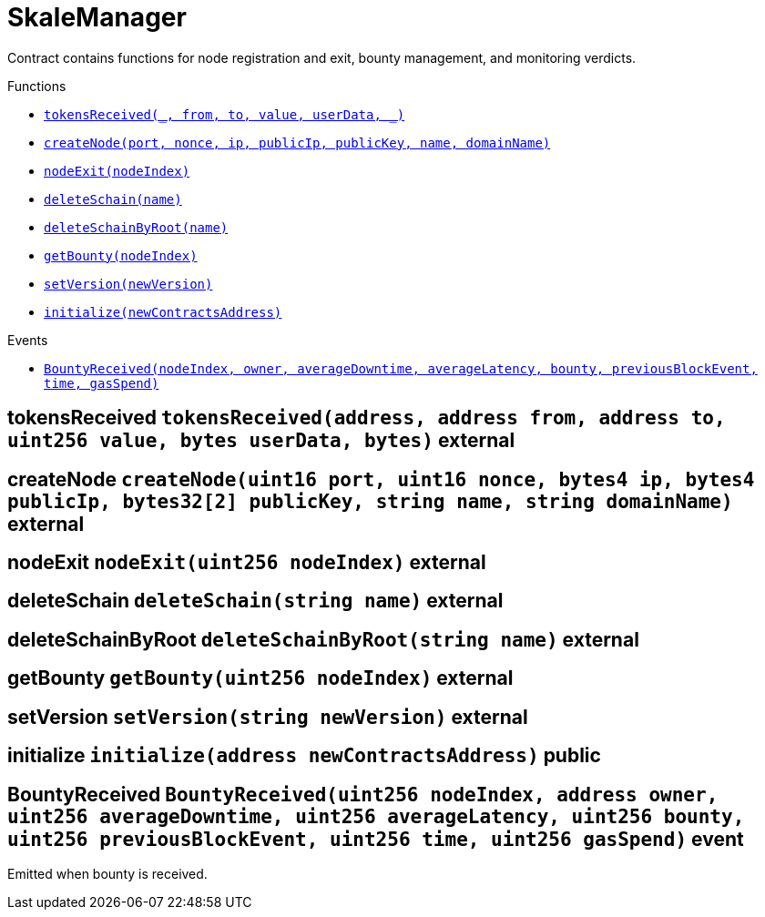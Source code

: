 :BountyV2: pass:normal[xref:./BountyV2.adoc#BountyV2[`BountyV2`]]
:xref-BountyV2: xref:./BountyV2.adoc#BountyV2
:BountyV2-onlyBountyReductionManager: pass:normal[xref:./BountyV2.adoc#BountyV2-onlyBountyReductionManager--[`BountyV2.onlyBountyReductionManager`]]
:xref-BountyV2-onlyBountyReductionManager--: xref:./BountyV2.adoc#BountyV2-onlyBountyReductionManager--
:BountyV2-YEAR1_BOUNTY: pass:normal[xref:./BountyV2.adoc#BountyV2-YEAR1_BOUNTY-uint256[`BountyV2.YEAR1_BOUNTY`]]
:xref-BountyV2-YEAR1_BOUNTY-uint256: xref:./BountyV2.adoc#BountyV2-YEAR1_BOUNTY-uint256
:BountyV2-YEAR2_BOUNTY: pass:normal[xref:./BountyV2.adoc#BountyV2-YEAR2_BOUNTY-uint256[`BountyV2.YEAR2_BOUNTY`]]
:xref-BountyV2-YEAR2_BOUNTY-uint256: xref:./BountyV2.adoc#BountyV2-YEAR2_BOUNTY-uint256
:BountyV2-YEAR3_BOUNTY: pass:normal[xref:./BountyV2.adoc#BountyV2-YEAR3_BOUNTY-uint256[`BountyV2.YEAR3_BOUNTY`]]
:xref-BountyV2-YEAR3_BOUNTY-uint256: xref:./BountyV2.adoc#BountyV2-YEAR3_BOUNTY-uint256
:BountyV2-YEAR4_BOUNTY: pass:normal[xref:./BountyV2.adoc#BountyV2-YEAR4_BOUNTY-uint256[`BountyV2.YEAR4_BOUNTY`]]
:xref-BountyV2-YEAR4_BOUNTY-uint256: xref:./BountyV2.adoc#BountyV2-YEAR4_BOUNTY-uint256
:BountyV2-YEAR5_BOUNTY: pass:normal[xref:./BountyV2.adoc#BountyV2-YEAR5_BOUNTY-uint256[`BountyV2.YEAR5_BOUNTY`]]
:xref-BountyV2-YEAR5_BOUNTY-uint256: xref:./BountyV2.adoc#BountyV2-YEAR5_BOUNTY-uint256
:BountyV2-YEAR6_BOUNTY: pass:normal[xref:./BountyV2.adoc#BountyV2-YEAR6_BOUNTY-uint256[`BountyV2.YEAR6_BOUNTY`]]
:xref-BountyV2-YEAR6_BOUNTY-uint256: xref:./BountyV2.adoc#BountyV2-YEAR6_BOUNTY-uint256
:BountyV2-EPOCHS_PER_YEAR: pass:normal[xref:./BountyV2.adoc#BountyV2-EPOCHS_PER_YEAR-uint256[`BountyV2.EPOCHS_PER_YEAR`]]
:xref-BountyV2-EPOCHS_PER_YEAR-uint256: xref:./BountyV2.adoc#BountyV2-EPOCHS_PER_YEAR-uint256
:BountyV2-SECONDS_PER_DAY: pass:normal[xref:./BountyV2.adoc#BountyV2-SECONDS_PER_DAY-uint256[`BountyV2.SECONDS_PER_DAY`]]
:xref-BountyV2-SECONDS_PER_DAY-uint256: xref:./BountyV2.adoc#BountyV2-SECONDS_PER_DAY-uint256
:BountyV2-BOUNTY_WINDOW_SECONDS: pass:normal[xref:./BountyV2.adoc#BountyV2-BOUNTY_WINDOW_SECONDS-uint256[`BountyV2.BOUNTY_WINDOW_SECONDS`]]
:xref-BountyV2-BOUNTY_WINDOW_SECONDS-uint256: xref:./BountyV2.adoc#BountyV2-BOUNTY_WINDOW_SECONDS-uint256
:BountyV2-BOUNTY_REDUCTION_MANAGER_ROLE: pass:normal[xref:./BountyV2.adoc#BountyV2-BOUNTY_REDUCTION_MANAGER_ROLE-bytes32[`BountyV2.BOUNTY_REDUCTION_MANAGER_ROLE`]]
:xref-BountyV2-BOUNTY_REDUCTION_MANAGER_ROLE-bytes32: xref:./BountyV2.adoc#BountyV2-BOUNTY_REDUCTION_MANAGER_ROLE-bytes32
:BountyV2-bountyReduction: pass:normal[xref:./BountyV2.adoc#BountyV2-bountyReduction-bool[`BountyV2.bountyReduction`]]
:xref-BountyV2-bountyReduction-bool: xref:./BountyV2.adoc#BountyV2-bountyReduction-bool
:BountyV2-nodeCreationWindowSeconds: pass:normal[xref:./BountyV2.adoc#BountyV2-nodeCreationWindowSeconds-uint256[`BountyV2.nodeCreationWindowSeconds`]]
:xref-BountyV2-nodeCreationWindowSeconds-uint256: xref:./BountyV2.adoc#BountyV2-nodeCreationWindowSeconds-uint256
:BountyV2-nodesByValidator: pass:normal[xref:./BountyV2.adoc#BountyV2-nodesByValidator-mapping-uint256----uint256-[`BountyV2.nodesByValidator`]]
:xref-BountyV2-nodesByValidator-mapping-uint256----uint256-: xref:./BountyV2.adoc#BountyV2-nodesByValidator-mapping-uint256----uint256-
:BountyV2-calculateBounty: pass:normal[xref:./BountyV2.adoc#BountyV2-calculateBounty-uint256-[`BountyV2.calculateBounty`]]
:xref-BountyV2-calculateBounty-uint256-: xref:./BountyV2.adoc#BountyV2-calculateBounty-uint256-
:BountyV2-enableBountyReduction: pass:normal[xref:./BountyV2.adoc#BountyV2-enableBountyReduction--[`BountyV2.enableBountyReduction`]]
:xref-BountyV2-enableBountyReduction--: xref:./BountyV2.adoc#BountyV2-enableBountyReduction--
:BountyV2-disableBountyReduction: pass:normal[xref:./BountyV2.adoc#BountyV2-disableBountyReduction--[`BountyV2.disableBountyReduction`]]
:xref-BountyV2-disableBountyReduction--: xref:./BountyV2.adoc#BountyV2-disableBountyReduction--
:BountyV2-setNodeCreationWindowSeconds: pass:normal[xref:./BountyV2.adoc#BountyV2-setNodeCreationWindowSeconds-uint256-[`BountyV2.setNodeCreationWindowSeconds`]]
:xref-BountyV2-setNodeCreationWindowSeconds-uint256-: xref:./BountyV2.adoc#BountyV2-setNodeCreationWindowSeconds-uint256-
:BountyV2-handleDelegationAdd: pass:normal[xref:./BountyV2.adoc#BountyV2-handleDelegationAdd-uint256-uint256-[`BountyV2.handleDelegationAdd`]]
:xref-BountyV2-handleDelegationAdd-uint256-uint256-: xref:./BountyV2.adoc#BountyV2-handleDelegationAdd-uint256-uint256-
:BountyV2-handleDelegationRemoving: pass:normal[xref:./BountyV2.adoc#BountyV2-handleDelegationRemoving-uint256-uint256-[`BountyV2.handleDelegationRemoving`]]
:xref-BountyV2-handleDelegationRemoving-uint256-uint256-: xref:./BountyV2.adoc#BountyV2-handleDelegationRemoving-uint256-uint256-
:BountyV2-estimateBounty: pass:normal[xref:./BountyV2.adoc#BountyV2-estimateBounty-uint256-[`BountyV2.estimateBounty`]]
:xref-BountyV2-estimateBounty-uint256-: xref:./BountyV2.adoc#BountyV2-estimateBounty-uint256-
:BountyV2-getNextRewardTimestamp: pass:normal[xref:./BountyV2.adoc#BountyV2-getNextRewardTimestamp-uint256-[`BountyV2.getNextRewardTimestamp`]]
:xref-BountyV2-getNextRewardTimestamp-uint256-: xref:./BountyV2.adoc#BountyV2-getNextRewardTimestamp-uint256-
:BountyV2-getEffectiveDelegatedSum: pass:normal[xref:./BountyV2.adoc#BountyV2-getEffectiveDelegatedSum--[`BountyV2.getEffectiveDelegatedSum`]]
:xref-BountyV2-getEffectiveDelegatedSum--: xref:./BountyV2.adoc#BountyV2-getEffectiveDelegatedSum--
:BountyV2-initialize: pass:normal[xref:./BountyV2.adoc#BountyV2-initialize-address-[`BountyV2.initialize`]]
:xref-BountyV2-initialize-address-: xref:./BountyV2.adoc#BountyV2-initialize-address-
:BountyV2-NodeCreationWindowWasChanged: pass:normal[xref:./BountyV2.adoc#BountyV2-NodeCreationWindowWasChanged-uint256-uint256-[`BountyV2.NodeCreationWindowWasChanged`]]
:xref-BountyV2-NodeCreationWindowWasChanged-uint256-uint256-: xref:./BountyV2.adoc#BountyV2-NodeCreationWindowWasChanged-uint256-uint256-
:BountyV2-BountyHistory: pass:normal[xref:./BountyV2.adoc#BountyV2-BountyHistory[`BountyV2.BountyHistory`]]
:xref-BountyV2-BountyHistory: xref:./BountyV2.adoc#BountyV2-BountyHistory
:ConstantsHolder: pass:normal[xref:./ConstantsHolder.adoc#ConstantsHolder[`ConstantsHolder`]]
:xref-ConstantsHolder: xref:./ConstantsHolder.adoc#ConstantsHolder
:ConstantsHolder-onlyConstantsHolderManager: pass:normal[xref:./ConstantsHolder.adoc#ConstantsHolder-onlyConstantsHolderManager--[`ConstantsHolder.onlyConstantsHolderManager`]]
:xref-ConstantsHolder-onlyConstantsHolderManager--: xref:./ConstantsHolder.adoc#ConstantsHolder-onlyConstantsHolderManager--
:ConstantsHolder-NODE_DEPOSIT: pass:normal[xref:./ConstantsHolder.adoc#ConstantsHolder-NODE_DEPOSIT-uint256[`ConstantsHolder.NODE_DEPOSIT`]]
:xref-ConstantsHolder-NODE_DEPOSIT-uint256: xref:./ConstantsHolder.adoc#ConstantsHolder-NODE_DEPOSIT-uint256
:ConstantsHolder-TOTAL_SPACE_ON_NODE: pass:normal[xref:./ConstantsHolder.adoc#ConstantsHolder-TOTAL_SPACE_ON_NODE-uint8[`ConstantsHolder.TOTAL_SPACE_ON_NODE`]]
:xref-ConstantsHolder-TOTAL_SPACE_ON_NODE-uint8: xref:./ConstantsHolder.adoc#ConstantsHolder-TOTAL_SPACE_ON_NODE-uint8
:ConstantsHolder-SMALL_DIVISOR: pass:normal[xref:./ConstantsHolder.adoc#ConstantsHolder-SMALL_DIVISOR-uint8[`ConstantsHolder.SMALL_DIVISOR`]]
:xref-ConstantsHolder-SMALL_DIVISOR-uint8: xref:./ConstantsHolder.adoc#ConstantsHolder-SMALL_DIVISOR-uint8
:ConstantsHolder-MEDIUM_DIVISOR: pass:normal[xref:./ConstantsHolder.adoc#ConstantsHolder-MEDIUM_DIVISOR-uint8[`ConstantsHolder.MEDIUM_DIVISOR`]]
:xref-ConstantsHolder-MEDIUM_DIVISOR-uint8: xref:./ConstantsHolder.adoc#ConstantsHolder-MEDIUM_DIVISOR-uint8
:ConstantsHolder-LARGE_DIVISOR: pass:normal[xref:./ConstantsHolder.adoc#ConstantsHolder-LARGE_DIVISOR-uint8[`ConstantsHolder.LARGE_DIVISOR`]]
:xref-ConstantsHolder-LARGE_DIVISOR-uint8: xref:./ConstantsHolder.adoc#ConstantsHolder-LARGE_DIVISOR-uint8
:ConstantsHolder-MEDIUM_TEST_DIVISOR: pass:normal[xref:./ConstantsHolder.adoc#ConstantsHolder-MEDIUM_TEST_DIVISOR-uint8[`ConstantsHolder.MEDIUM_TEST_DIVISOR`]]
:xref-ConstantsHolder-MEDIUM_TEST_DIVISOR-uint8: xref:./ConstantsHolder.adoc#ConstantsHolder-MEDIUM_TEST_DIVISOR-uint8
:ConstantsHolder-NUMBER_OF_NODES_FOR_SCHAIN: pass:normal[xref:./ConstantsHolder.adoc#ConstantsHolder-NUMBER_OF_NODES_FOR_SCHAIN-uint256[`ConstantsHolder.NUMBER_OF_NODES_FOR_SCHAIN`]]
:xref-ConstantsHolder-NUMBER_OF_NODES_FOR_SCHAIN-uint256: xref:./ConstantsHolder.adoc#ConstantsHolder-NUMBER_OF_NODES_FOR_SCHAIN-uint256
:ConstantsHolder-NUMBER_OF_NODES_FOR_TEST_SCHAIN: pass:normal[xref:./ConstantsHolder.adoc#ConstantsHolder-NUMBER_OF_NODES_FOR_TEST_SCHAIN-uint256[`ConstantsHolder.NUMBER_OF_NODES_FOR_TEST_SCHAIN`]]
:xref-ConstantsHolder-NUMBER_OF_NODES_FOR_TEST_SCHAIN-uint256: xref:./ConstantsHolder.adoc#ConstantsHolder-NUMBER_OF_NODES_FOR_TEST_SCHAIN-uint256
:ConstantsHolder-NUMBER_OF_NODES_FOR_MEDIUM_TEST_SCHAIN: pass:normal[xref:./ConstantsHolder.adoc#ConstantsHolder-NUMBER_OF_NODES_FOR_MEDIUM_TEST_SCHAIN-uint256[`ConstantsHolder.NUMBER_OF_NODES_FOR_MEDIUM_TEST_SCHAIN`]]
:xref-ConstantsHolder-NUMBER_OF_NODES_FOR_MEDIUM_TEST_SCHAIN-uint256: xref:./ConstantsHolder.adoc#ConstantsHolder-NUMBER_OF_NODES_FOR_MEDIUM_TEST_SCHAIN-uint256
:ConstantsHolder-SECONDS_TO_YEAR: pass:normal[xref:./ConstantsHolder.adoc#ConstantsHolder-SECONDS_TO_YEAR-uint32[`ConstantsHolder.SECONDS_TO_YEAR`]]
:xref-ConstantsHolder-SECONDS_TO_YEAR-uint32: xref:./ConstantsHolder.adoc#ConstantsHolder-SECONDS_TO_YEAR-uint32
:ConstantsHolder-NUMBER_OF_MONITORS: pass:normal[xref:./ConstantsHolder.adoc#ConstantsHolder-NUMBER_OF_MONITORS-uint256[`ConstantsHolder.NUMBER_OF_MONITORS`]]
:xref-ConstantsHolder-NUMBER_OF_MONITORS-uint256: xref:./ConstantsHolder.adoc#ConstantsHolder-NUMBER_OF_MONITORS-uint256
:ConstantsHolder-OPTIMAL_LOAD_PERCENTAGE: pass:normal[xref:./ConstantsHolder.adoc#ConstantsHolder-OPTIMAL_LOAD_PERCENTAGE-uint256[`ConstantsHolder.OPTIMAL_LOAD_PERCENTAGE`]]
:xref-ConstantsHolder-OPTIMAL_LOAD_PERCENTAGE-uint256: xref:./ConstantsHolder.adoc#ConstantsHolder-OPTIMAL_LOAD_PERCENTAGE-uint256
:ConstantsHolder-ADJUSTMENT_SPEED: pass:normal[xref:./ConstantsHolder.adoc#ConstantsHolder-ADJUSTMENT_SPEED-uint256[`ConstantsHolder.ADJUSTMENT_SPEED`]]
:xref-ConstantsHolder-ADJUSTMENT_SPEED-uint256: xref:./ConstantsHolder.adoc#ConstantsHolder-ADJUSTMENT_SPEED-uint256
:ConstantsHolder-COOLDOWN_TIME: pass:normal[xref:./ConstantsHolder.adoc#ConstantsHolder-COOLDOWN_TIME-uint256[`ConstantsHolder.COOLDOWN_TIME`]]
:xref-ConstantsHolder-COOLDOWN_TIME-uint256: xref:./ConstantsHolder.adoc#ConstantsHolder-COOLDOWN_TIME-uint256
:ConstantsHolder-MIN_PRICE: pass:normal[xref:./ConstantsHolder.adoc#ConstantsHolder-MIN_PRICE-uint256[`ConstantsHolder.MIN_PRICE`]]
:xref-ConstantsHolder-MIN_PRICE-uint256: xref:./ConstantsHolder.adoc#ConstantsHolder-MIN_PRICE-uint256
:ConstantsHolder-MSR_REDUCING_COEFFICIENT: pass:normal[xref:./ConstantsHolder.adoc#ConstantsHolder-MSR_REDUCING_COEFFICIENT-uint256[`ConstantsHolder.MSR_REDUCING_COEFFICIENT`]]
:xref-ConstantsHolder-MSR_REDUCING_COEFFICIENT-uint256: xref:./ConstantsHolder.adoc#ConstantsHolder-MSR_REDUCING_COEFFICIENT-uint256
:ConstantsHolder-DOWNTIME_THRESHOLD_PART: pass:normal[xref:./ConstantsHolder.adoc#ConstantsHolder-DOWNTIME_THRESHOLD_PART-uint256[`ConstantsHolder.DOWNTIME_THRESHOLD_PART`]]
:xref-ConstantsHolder-DOWNTIME_THRESHOLD_PART-uint256: xref:./ConstantsHolder.adoc#ConstantsHolder-DOWNTIME_THRESHOLD_PART-uint256
:ConstantsHolder-BOUNTY_LOCKUP_MONTHS: pass:normal[xref:./ConstantsHolder.adoc#ConstantsHolder-BOUNTY_LOCKUP_MONTHS-uint256[`ConstantsHolder.BOUNTY_LOCKUP_MONTHS`]]
:xref-ConstantsHolder-BOUNTY_LOCKUP_MONTHS-uint256: xref:./ConstantsHolder.adoc#ConstantsHolder-BOUNTY_LOCKUP_MONTHS-uint256
:ConstantsHolder-ALRIGHT_DELTA: pass:normal[xref:./ConstantsHolder.adoc#ConstantsHolder-ALRIGHT_DELTA-uint256[`ConstantsHolder.ALRIGHT_DELTA`]]
:xref-ConstantsHolder-ALRIGHT_DELTA-uint256: xref:./ConstantsHolder.adoc#ConstantsHolder-ALRIGHT_DELTA-uint256
:ConstantsHolder-BROADCAST_DELTA: pass:normal[xref:./ConstantsHolder.adoc#ConstantsHolder-BROADCAST_DELTA-uint256[`ConstantsHolder.BROADCAST_DELTA`]]
:xref-ConstantsHolder-BROADCAST_DELTA-uint256: xref:./ConstantsHolder.adoc#ConstantsHolder-BROADCAST_DELTA-uint256
:ConstantsHolder-COMPLAINT_BAD_DATA_DELTA: pass:normal[xref:./ConstantsHolder.adoc#ConstantsHolder-COMPLAINT_BAD_DATA_DELTA-uint256[`ConstantsHolder.COMPLAINT_BAD_DATA_DELTA`]]
:xref-ConstantsHolder-COMPLAINT_BAD_DATA_DELTA-uint256: xref:./ConstantsHolder.adoc#ConstantsHolder-COMPLAINT_BAD_DATA_DELTA-uint256
:ConstantsHolder-PRE_RESPONSE_DELTA: pass:normal[xref:./ConstantsHolder.adoc#ConstantsHolder-PRE_RESPONSE_DELTA-uint256[`ConstantsHolder.PRE_RESPONSE_DELTA`]]
:xref-ConstantsHolder-PRE_RESPONSE_DELTA-uint256: xref:./ConstantsHolder.adoc#ConstantsHolder-PRE_RESPONSE_DELTA-uint256
:ConstantsHolder-COMPLAINT_DELTA: pass:normal[xref:./ConstantsHolder.adoc#ConstantsHolder-COMPLAINT_DELTA-uint256[`ConstantsHolder.COMPLAINT_DELTA`]]
:xref-ConstantsHolder-COMPLAINT_DELTA-uint256: xref:./ConstantsHolder.adoc#ConstantsHolder-COMPLAINT_DELTA-uint256
:ConstantsHolder-RESPONSE_DELTA: pass:normal[xref:./ConstantsHolder.adoc#ConstantsHolder-RESPONSE_DELTA-uint256[`ConstantsHolder.RESPONSE_DELTA`]]
:xref-ConstantsHolder-RESPONSE_DELTA-uint256: xref:./ConstantsHolder.adoc#ConstantsHolder-RESPONSE_DELTA-uint256
:ConstantsHolder-msr: pass:normal[xref:./ConstantsHolder.adoc#ConstantsHolder-msr-uint256[`ConstantsHolder.msr`]]
:xref-ConstantsHolder-msr-uint256: xref:./ConstantsHolder.adoc#ConstantsHolder-msr-uint256
:ConstantsHolder-rewardPeriod: pass:normal[xref:./ConstantsHolder.adoc#ConstantsHolder-rewardPeriod-uint32[`ConstantsHolder.rewardPeriod`]]
:xref-ConstantsHolder-rewardPeriod-uint32: xref:./ConstantsHolder.adoc#ConstantsHolder-rewardPeriod-uint32
:ConstantsHolder-allowableLatency: pass:normal[xref:./ConstantsHolder.adoc#ConstantsHolder-allowableLatency-uint32[`ConstantsHolder.allowableLatency`]]
:xref-ConstantsHolder-allowableLatency-uint32: xref:./ConstantsHolder.adoc#ConstantsHolder-allowableLatency-uint32
:ConstantsHolder-deltaPeriod: pass:normal[xref:./ConstantsHolder.adoc#ConstantsHolder-deltaPeriod-uint32[`ConstantsHolder.deltaPeriod`]]
:xref-ConstantsHolder-deltaPeriod-uint32: xref:./ConstantsHolder.adoc#ConstantsHolder-deltaPeriod-uint32
:ConstantsHolder-checkTime: pass:normal[xref:./ConstantsHolder.adoc#ConstantsHolder-checkTime-uint256[`ConstantsHolder.checkTime`]]
:xref-ConstantsHolder-checkTime-uint256: xref:./ConstantsHolder.adoc#ConstantsHolder-checkTime-uint256
:ConstantsHolder-launchTimestamp: pass:normal[xref:./ConstantsHolder.adoc#ConstantsHolder-launchTimestamp-uint256[`ConstantsHolder.launchTimestamp`]]
:xref-ConstantsHolder-launchTimestamp-uint256: xref:./ConstantsHolder.adoc#ConstantsHolder-launchTimestamp-uint256
:ConstantsHolder-rotationDelay: pass:normal[xref:./ConstantsHolder.adoc#ConstantsHolder-rotationDelay-uint256[`ConstantsHolder.rotationDelay`]]
:xref-ConstantsHolder-rotationDelay-uint256: xref:./ConstantsHolder.adoc#ConstantsHolder-rotationDelay-uint256
:ConstantsHolder-proofOfUseLockUpPeriodDays: pass:normal[xref:./ConstantsHolder.adoc#ConstantsHolder-proofOfUseLockUpPeriodDays-uint256[`ConstantsHolder.proofOfUseLockUpPeriodDays`]]
:xref-ConstantsHolder-proofOfUseLockUpPeriodDays-uint256: xref:./ConstantsHolder.adoc#ConstantsHolder-proofOfUseLockUpPeriodDays-uint256
:ConstantsHolder-proofOfUseDelegationPercentage: pass:normal[xref:./ConstantsHolder.adoc#ConstantsHolder-proofOfUseDelegationPercentage-uint256[`ConstantsHolder.proofOfUseDelegationPercentage`]]
:xref-ConstantsHolder-proofOfUseDelegationPercentage-uint256: xref:./ConstantsHolder.adoc#ConstantsHolder-proofOfUseDelegationPercentage-uint256
:ConstantsHolder-limitValidatorsPerDelegator: pass:normal[xref:./ConstantsHolder.adoc#ConstantsHolder-limitValidatorsPerDelegator-uint256[`ConstantsHolder.limitValidatorsPerDelegator`]]
:xref-ConstantsHolder-limitValidatorsPerDelegator-uint256: xref:./ConstantsHolder.adoc#ConstantsHolder-limitValidatorsPerDelegator-uint256
:ConstantsHolder-firstDelegationsMonth: pass:normal[xref:./ConstantsHolder.adoc#ConstantsHolder-firstDelegationsMonth-uint256[`ConstantsHolder.firstDelegationsMonth`]]
:xref-ConstantsHolder-firstDelegationsMonth-uint256: xref:./ConstantsHolder.adoc#ConstantsHolder-firstDelegationsMonth-uint256
:ConstantsHolder-schainCreationTimeStamp: pass:normal[xref:./ConstantsHolder.adoc#ConstantsHolder-schainCreationTimeStamp-uint256[`ConstantsHolder.schainCreationTimeStamp`]]
:xref-ConstantsHolder-schainCreationTimeStamp-uint256: xref:./ConstantsHolder.adoc#ConstantsHolder-schainCreationTimeStamp-uint256
:ConstantsHolder-minimalSchainLifetime: pass:normal[xref:./ConstantsHolder.adoc#ConstantsHolder-minimalSchainLifetime-uint256[`ConstantsHolder.minimalSchainLifetime`]]
:xref-ConstantsHolder-minimalSchainLifetime-uint256: xref:./ConstantsHolder.adoc#ConstantsHolder-minimalSchainLifetime-uint256
:ConstantsHolder-complaintTimeLimit: pass:normal[xref:./ConstantsHolder.adoc#ConstantsHolder-complaintTimeLimit-uint256[`ConstantsHolder.complaintTimeLimit`]]
:xref-ConstantsHolder-complaintTimeLimit-uint256: xref:./ConstantsHolder.adoc#ConstantsHolder-complaintTimeLimit-uint256
:ConstantsHolder-CONSTANTS_HOLDER_MANAGER_ROLE: pass:normal[xref:./ConstantsHolder.adoc#ConstantsHolder-CONSTANTS_HOLDER_MANAGER_ROLE-bytes32[`ConstantsHolder.CONSTANTS_HOLDER_MANAGER_ROLE`]]
:xref-ConstantsHolder-CONSTANTS_HOLDER_MANAGER_ROLE-bytes32: xref:./ConstantsHolder.adoc#ConstantsHolder-CONSTANTS_HOLDER_MANAGER_ROLE-bytes32
:ConstantsHolder-setPeriods: pass:normal[xref:./ConstantsHolder.adoc#ConstantsHolder-setPeriods-uint32-uint32-[`ConstantsHolder.setPeriods`]]
:xref-ConstantsHolder-setPeriods-uint32-uint32-: xref:./ConstantsHolder.adoc#ConstantsHolder-setPeriods-uint32-uint32-
:ConstantsHolder-setCheckTime: pass:normal[xref:./ConstantsHolder.adoc#ConstantsHolder-setCheckTime-uint256-[`ConstantsHolder.setCheckTime`]]
:xref-ConstantsHolder-setCheckTime-uint256-: xref:./ConstantsHolder.adoc#ConstantsHolder-setCheckTime-uint256-
:ConstantsHolder-setLatency: pass:normal[xref:./ConstantsHolder.adoc#ConstantsHolder-setLatency-uint32-[`ConstantsHolder.setLatency`]]
:xref-ConstantsHolder-setLatency-uint32-: xref:./ConstantsHolder.adoc#ConstantsHolder-setLatency-uint32-
:ConstantsHolder-setMSR: pass:normal[xref:./ConstantsHolder.adoc#ConstantsHolder-setMSR-uint256-[`ConstantsHolder.setMSR`]]
:xref-ConstantsHolder-setMSR-uint256-: xref:./ConstantsHolder.adoc#ConstantsHolder-setMSR-uint256-
:ConstantsHolder-setLaunchTimestamp: pass:normal[xref:./ConstantsHolder.adoc#ConstantsHolder-setLaunchTimestamp-uint256-[`ConstantsHolder.setLaunchTimestamp`]]
:xref-ConstantsHolder-setLaunchTimestamp-uint256-: xref:./ConstantsHolder.adoc#ConstantsHolder-setLaunchTimestamp-uint256-
:ConstantsHolder-setRotationDelay: pass:normal[xref:./ConstantsHolder.adoc#ConstantsHolder-setRotationDelay-uint256-[`ConstantsHolder.setRotationDelay`]]
:xref-ConstantsHolder-setRotationDelay-uint256-: xref:./ConstantsHolder.adoc#ConstantsHolder-setRotationDelay-uint256-
:ConstantsHolder-setProofOfUseLockUpPeriod: pass:normal[xref:./ConstantsHolder.adoc#ConstantsHolder-setProofOfUseLockUpPeriod-uint256-[`ConstantsHolder.setProofOfUseLockUpPeriod`]]
:xref-ConstantsHolder-setProofOfUseLockUpPeriod-uint256-: xref:./ConstantsHolder.adoc#ConstantsHolder-setProofOfUseLockUpPeriod-uint256-
:ConstantsHolder-setProofOfUseDelegationPercentage: pass:normal[xref:./ConstantsHolder.adoc#ConstantsHolder-setProofOfUseDelegationPercentage-uint256-[`ConstantsHolder.setProofOfUseDelegationPercentage`]]
:xref-ConstantsHolder-setProofOfUseDelegationPercentage-uint256-: xref:./ConstantsHolder.adoc#ConstantsHolder-setProofOfUseDelegationPercentage-uint256-
:ConstantsHolder-setLimitValidatorsPerDelegator: pass:normal[xref:./ConstantsHolder.adoc#ConstantsHolder-setLimitValidatorsPerDelegator-uint256-[`ConstantsHolder.setLimitValidatorsPerDelegator`]]
:xref-ConstantsHolder-setLimitValidatorsPerDelegator-uint256-: xref:./ConstantsHolder.adoc#ConstantsHolder-setLimitValidatorsPerDelegator-uint256-
:ConstantsHolder-setSchainCreationTimeStamp: pass:normal[xref:./ConstantsHolder.adoc#ConstantsHolder-setSchainCreationTimeStamp-uint256-[`ConstantsHolder.setSchainCreationTimeStamp`]]
:xref-ConstantsHolder-setSchainCreationTimeStamp-uint256-: xref:./ConstantsHolder.adoc#ConstantsHolder-setSchainCreationTimeStamp-uint256-
:ConstantsHolder-setMinimalSchainLifetime: pass:normal[xref:./ConstantsHolder.adoc#ConstantsHolder-setMinimalSchainLifetime-uint256-[`ConstantsHolder.setMinimalSchainLifetime`]]
:xref-ConstantsHolder-setMinimalSchainLifetime-uint256-: xref:./ConstantsHolder.adoc#ConstantsHolder-setMinimalSchainLifetime-uint256-
:ConstantsHolder-setComplaintTimeLimit: pass:normal[xref:./ConstantsHolder.adoc#ConstantsHolder-setComplaintTimeLimit-uint256-[`ConstantsHolder.setComplaintTimeLimit`]]
:xref-ConstantsHolder-setComplaintTimeLimit-uint256-: xref:./ConstantsHolder.adoc#ConstantsHolder-setComplaintTimeLimit-uint256-
:ConstantsHolder-initialize: pass:normal[xref:./ConstantsHolder.adoc#ConstantsHolder-initialize-address-[`ConstantsHolder.initialize`]]
:xref-ConstantsHolder-initialize-address-: xref:./ConstantsHolder.adoc#ConstantsHolder-initialize-address-
:ContractManager: pass:normal[xref:./ContractManager.adoc#ContractManager[`ContractManager`]]
:xref-ContractManager: xref:./ContractManager.adoc#ContractManager
:ContractManager-BOUNTY: pass:normal[xref:./ContractManager.adoc#ContractManager-BOUNTY-string[`ContractManager.BOUNTY`]]
:xref-ContractManager-BOUNTY-string: xref:./ContractManager.adoc#ContractManager-BOUNTY-string
:ContractManager-CONSTANTS_HOLDER: pass:normal[xref:./ContractManager.adoc#ContractManager-CONSTANTS_HOLDER-string[`ContractManager.CONSTANTS_HOLDER`]]
:xref-ContractManager-CONSTANTS_HOLDER-string: xref:./ContractManager.adoc#ContractManager-CONSTANTS_HOLDER-string
:ContractManager-DELEGATION_PERIOD_MANAGER: pass:normal[xref:./ContractManager.adoc#ContractManager-DELEGATION_PERIOD_MANAGER-string[`ContractManager.DELEGATION_PERIOD_MANAGER`]]
:xref-ContractManager-DELEGATION_PERIOD_MANAGER-string: xref:./ContractManager.adoc#ContractManager-DELEGATION_PERIOD_MANAGER-string
:ContractManager-PUNISHER: pass:normal[xref:./ContractManager.adoc#ContractManager-PUNISHER-string[`ContractManager.PUNISHER`]]
:xref-ContractManager-PUNISHER-string: xref:./ContractManager.adoc#ContractManager-PUNISHER-string
:ContractManager-SKALE_TOKEN: pass:normal[xref:./ContractManager.adoc#ContractManager-SKALE_TOKEN-string[`ContractManager.SKALE_TOKEN`]]
:xref-ContractManager-SKALE_TOKEN-string: xref:./ContractManager.adoc#ContractManager-SKALE_TOKEN-string
:ContractManager-TIME_HELPERS: pass:normal[xref:./ContractManager.adoc#ContractManager-TIME_HELPERS-string[`ContractManager.TIME_HELPERS`]]
:xref-ContractManager-TIME_HELPERS-string: xref:./ContractManager.adoc#ContractManager-TIME_HELPERS-string
:ContractManager-TOKEN_STATE: pass:normal[xref:./ContractManager.adoc#ContractManager-TOKEN_STATE-string[`ContractManager.TOKEN_STATE`]]
:xref-ContractManager-TOKEN_STATE-string: xref:./ContractManager.adoc#ContractManager-TOKEN_STATE-string
:ContractManager-VALIDATOR_SERVICE: pass:normal[xref:./ContractManager.adoc#ContractManager-VALIDATOR_SERVICE-string[`ContractManager.VALIDATOR_SERVICE`]]
:xref-ContractManager-VALIDATOR_SERVICE-string: xref:./ContractManager.adoc#ContractManager-VALIDATOR_SERVICE-string
:ContractManager-contracts: pass:normal[xref:./ContractManager.adoc#ContractManager-contracts-mapping-bytes32----address-[`ContractManager.contracts`]]
:xref-ContractManager-contracts-mapping-bytes32----address-: xref:./ContractManager.adoc#ContractManager-contracts-mapping-bytes32----address-
:ContractManager-initialize: pass:normal[xref:./ContractManager.adoc#ContractManager-initialize--[`ContractManager.initialize`]]
:xref-ContractManager-initialize--: xref:./ContractManager.adoc#ContractManager-initialize--
:ContractManager-setContractsAddress: pass:normal[xref:./ContractManager.adoc#ContractManager-setContractsAddress-string-address-[`ContractManager.setContractsAddress`]]
:xref-ContractManager-setContractsAddress-string-address-: xref:./ContractManager.adoc#ContractManager-setContractsAddress-string-address-
:ContractManager-getDelegationPeriodManager: pass:normal[xref:./ContractManager.adoc#ContractManager-getDelegationPeriodManager--[`ContractManager.getDelegationPeriodManager`]]
:xref-ContractManager-getDelegationPeriodManager--: xref:./ContractManager.adoc#ContractManager-getDelegationPeriodManager--
:ContractManager-getBounty: pass:normal[xref:./ContractManager.adoc#ContractManager-getBounty--[`ContractManager.getBounty`]]
:xref-ContractManager-getBounty--: xref:./ContractManager.adoc#ContractManager-getBounty--
:ContractManager-getValidatorService: pass:normal[xref:./ContractManager.adoc#ContractManager-getValidatorService--[`ContractManager.getValidatorService`]]
:xref-ContractManager-getValidatorService--: xref:./ContractManager.adoc#ContractManager-getValidatorService--
:ContractManager-getTimeHelpers: pass:normal[xref:./ContractManager.adoc#ContractManager-getTimeHelpers--[`ContractManager.getTimeHelpers`]]
:xref-ContractManager-getTimeHelpers--: xref:./ContractManager.adoc#ContractManager-getTimeHelpers--
:ContractManager-getConstantsHolder: pass:normal[xref:./ContractManager.adoc#ContractManager-getConstantsHolder--[`ContractManager.getConstantsHolder`]]
:xref-ContractManager-getConstantsHolder--: xref:./ContractManager.adoc#ContractManager-getConstantsHolder--
:ContractManager-getSkaleToken: pass:normal[xref:./ContractManager.adoc#ContractManager-getSkaleToken--[`ContractManager.getSkaleToken`]]
:xref-ContractManager-getSkaleToken--: xref:./ContractManager.adoc#ContractManager-getSkaleToken--
:ContractManager-getTokenState: pass:normal[xref:./ContractManager.adoc#ContractManager-getTokenState--[`ContractManager.getTokenState`]]
:xref-ContractManager-getTokenState--: xref:./ContractManager.adoc#ContractManager-getTokenState--
:ContractManager-getPunisher: pass:normal[xref:./ContractManager.adoc#ContractManager-getPunisher--[`ContractManager.getPunisher`]]
:xref-ContractManager-getPunisher--: xref:./ContractManager.adoc#ContractManager-getPunisher--
:ContractManager-getContract: pass:normal[xref:./ContractManager.adoc#ContractManager-getContract-string-[`ContractManager.getContract`]]
:xref-ContractManager-getContract-string-: xref:./ContractManager.adoc#ContractManager-getContract-string-
:ContractManager-ContractUpgraded: pass:normal[xref:./ContractManager.adoc#ContractManager-ContractUpgraded-string-address-[`ContractManager.ContractUpgraded`]]
:xref-ContractManager-ContractUpgraded-string-address-: xref:./ContractManager.adoc#ContractManager-ContractUpgraded-string-address-
:Decryption: pass:normal[xref:./Decryption.adoc#Decryption[`Decryption`]]
:xref-Decryption: xref:./Decryption.adoc#Decryption
:Decryption-encrypt: pass:normal[xref:./Decryption.adoc#Decryption-encrypt-uint256-bytes32-[`Decryption.encrypt`]]
:xref-Decryption-encrypt-uint256-bytes32-: xref:./Decryption.adoc#Decryption-encrypt-uint256-bytes32-
:Decryption-decrypt: pass:normal[xref:./Decryption.adoc#Decryption-decrypt-bytes32-bytes32-[`Decryption.decrypt`]]
:xref-Decryption-decrypt-bytes32-bytes32-: xref:./Decryption.adoc#Decryption-decrypt-bytes32-bytes32-
:KeyStorage: pass:normal[xref:./KeyStorage.adoc#KeyStorage[`KeyStorage`]]
:xref-KeyStorage: xref:./KeyStorage.adoc#KeyStorage
:KeyStorage-deleteKey: pass:normal[xref:./KeyStorage.adoc#KeyStorage-deleteKey-bytes32-[`KeyStorage.deleteKey`]]
:xref-KeyStorage-deleteKey-bytes32-: xref:./KeyStorage.adoc#KeyStorage-deleteKey-bytes32-
:KeyStorage-initPublicKeyInProgress: pass:normal[xref:./KeyStorage.adoc#KeyStorage-initPublicKeyInProgress-bytes32-[`KeyStorage.initPublicKeyInProgress`]]
:xref-KeyStorage-initPublicKeyInProgress-bytes32-: xref:./KeyStorage.adoc#KeyStorage-initPublicKeyInProgress-bytes32-
:KeyStorage-adding: pass:normal[xref:./KeyStorage.adoc#KeyStorage-adding-bytes32-struct-G2Operations-G2Point-[`KeyStorage.adding`]]
:xref-KeyStorage-adding-bytes32-struct-G2Operations-G2Point-: xref:./KeyStorage.adoc#KeyStorage-adding-bytes32-struct-G2Operations-G2Point-
:KeyStorage-finalizePublicKey: pass:normal[xref:./KeyStorage.adoc#KeyStorage-finalizePublicKey-bytes32-[`KeyStorage.finalizePublicKey`]]
:xref-KeyStorage-finalizePublicKey-bytes32-: xref:./KeyStorage.adoc#KeyStorage-finalizePublicKey-bytes32-
:KeyStorage-getCommonPublicKey: pass:normal[xref:./KeyStorage.adoc#KeyStorage-getCommonPublicKey-bytes32-[`KeyStorage.getCommonPublicKey`]]
:xref-KeyStorage-getCommonPublicKey-bytes32-: xref:./KeyStorage.adoc#KeyStorage-getCommonPublicKey-bytes32-
:KeyStorage-getPreviousPublicKey: pass:normal[xref:./KeyStorage.adoc#KeyStorage-getPreviousPublicKey-bytes32-[`KeyStorage.getPreviousPublicKey`]]
:xref-KeyStorage-getPreviousPublicKey-bytes32-: xref:./KeyStorage.adoc#KeyStorage-getPreviousPublicKey-bytes32-
:KeyStorage-getAllPreviousPublicKeys: pass:normal[xref:./KeyStorage.adoc#KeyStorage-getAllPreviousPublicKeys-bytes32-[`KeyStorage.getAllPreviousPublicKeys`]]
:xref-KeyStorage-getAllPreviousPublicKeys-bytes32-: xref:./KeyStorage.adoc#KeyStorage-getAllPreviousPublicKeys-bytes32-
:KeyStorage-initialize: pass:normal[xref:./KeyStorage.adoc#KeyStorage-initialize-address-[`KeyStorage.initialize`]]
:xref-KeyStorage-initialize-address-: xref:./KeyStorage.adoc#KeyStorage-initialize-address-
:KeyStorage-BroadcastedData: pass:normal[xref:./KeyStorage.adoc#KeyStorage-BroadcastedData[`KeyStorage.BroadcastedData`]]
:xref-KeyStorage-BroadcastedData: xref:./KeyStorage.adoc#KeyStorage-BroadcastedData
:KeyStorage-KeyShare: pass:normal[xref:./KeyStorage.adoc#KeyStorage-KeyShare[`KeyStorage.KeyShare`]]
:xref-KeyStorage-KeyShare: xref:./KeyStorage.adoc#KeyStorage-KeyShare
:NodeRotation: pass:normal[xref:./NodeRotation.adoc#NodeRotation[`NodeRotation`]]
:xref-NodeRotation: xref:./NodeRotation.adoc#NodeRotation
:NodeRotation-onlyDebugger: pass:normal[xref:./NodeRotation.adoc#NodeRotation-onlyDebugger--[`NodeRotation.onlyDebugger`]]
:xref-NodeRotation-onlyDebugger--: xref:./NodeRotation.adoc#NodeRotation-onlyDebugger--
:NodeRotation-rotations: pass:normal[xref:./NodeRotation.adoc#NodeRotation-rotations-mapping-bytes32----struct-NodeRotation-Rotation-[`NodeRotation.rotations`]]
:xref-NodeRotation-rotations-mapping-bytes32----struct-NodeRotation-Rotation-: xref:./NodeRotation.adoc#NodeRotation-rotations-mapping-bytes32----struct-NodeRotation-Rotation-
:NodeRotation-leavingHistory: pass:normal[xref:./NodeRotation.adoc#NodeRotation-leavingHistory-mapping-uint256----struct-NodeRotation-LeavingHistory---[`NodeRotation.leavingHistory`]]
:xref-NodeRotation-leavingHistory-mapping-uint256----struct-NodeRotation-LeavingHistory---: xref:./NodeRotation.adoc#NodeRotation-leavingHistory-mapping-uint256----struct-NodeRotation-LeavingHistory---
:NodeRotation-waitForNewNode: pass:normal[xref:./NodeRotation.adoc#NodeRotation-waitForNewNode-mapping-bytes32----bool-[`NodeRotation.waitForNewNode`]]
:xref-NodeRotation-waitForNewNode-mapping-bytes32----bool-: xref:./NodeRotation.adoc#NodeRotation-waitForNewNode-mapping-bytes32----bool-
:NodeRotation-DEBUGGER_ROLE: pass:normal[xref:./NodeRotation.adoc#NodeRotation-DEBUGGER_ROLE-bytes32[`NodeRotation.DEBUGGER_ROLE`]]
:xref-NodeRotation-DEBUGGER_ROLE-bytes32: xref:./NodeRotation.adoc#NodeRotation-DEBUGGER_ROLE-bytes32
:NodeRotation-exitFromSchain: pass:normal[xref:./NodeRotation.adoc#NodeRotation-exitFromSchain-uint256-[`NodeRotation.exitFromSchain`]]
:xref-NodeRotation-exitFromSchain-uint256-: xref:./NodeRotation.adoc#NodeRotation-exitFromSchain-uint256-
:NodeRotation-freezeSchains: pass:normal[xref:./NodeRotation.adoc#NodeRotation-freezeSchains-uint256-[`NodeRotation.freezeSchains`]]
:xref-NodeRotation-freezeSchains-uint256-: xref:./NodeRotation.adoc#NodeRotation-freezeSchains-uint256-
:NodeRotation-removeRotation: pass:normal[xref:./NodeRotation.adoc#NodeRotation-removeRotation-bytes32-[`NodeRotation.removeRotation`]]
:xref-NodeRotation-removeRotation-bytes32-: xref:./NodeRotation.adoc#NodeRotation-removeRotation-bytes32-
:NodeRotation-skipRotationDelay: pass:normal[xref:./NodeRotation.adoc#NodeRotation-skipRotationDelay-bytes32-[`NodeRotation.skipRotationDelay`]]
:xref-NodeRotation-skipRotationDelay-bytes32-: xref:./NodeRotation.adoc#NodeRotation-skipRotationDelay-bytes32-
:NodeRotation-getRotation: pass:normal[xref:./NodeRotation.adoc#NodeRotation-getRotation-bytes32-[`NodeRotation.getRotation`]]
:xref-NodeRotation-getRotation-bytes32-: xref:./NodeRotation.adoc#NodeRotation-getRotation-bytes32-
:NodeRotation-getLeavingHistory: pass:normal[xref:./NodeRotation.adoc#NodeRotation-getLeavingHistory-uint256-[`NodeRotation.getLeavingHistory`]]
:xref-NodeRotation-getLeavingHistory-uint256-: xref:./NodeRotation.adoc#NodeRotation-getLeavingHistory-uint256-
:NodeRotation-isRotationInProgress: pass:normal[xref:./NodeRotation.adoc#NodeRotation-isRotationInProgress-bytes32-[`NodeRotation.isRotationInProgress`]]
:xref-NodeRotation-isRotationInProgress-bytes32-: xref:./NodeRotation.adoc#NodeRotation-isRotationInProgress-bytes32-
:NodeRotation-initialize: pass:normal[xref:./NodeRotation.adoc#NodeRotation-initialize-address-[`NodeRotation.initialize`]]
:xref-NodeRotation-initialize-address-: xref:./NodeRotation.adoc#NodeRotation-initialize-address-
:NodeRotation-rotateNode: pass:normal[xref:./NodeRotation.adoc#NodeRotation-rotateNode-uint256-bytes32-bool-bool-[`NodeRotation.rotateNode`]]
:xref-NodeRotation-rotateNode-uint256-bytes32-bool-bool-: xref:./NodeRotation.adoc#NodeRotation-rotateNode-uint256-bytes32-bool-bool-
:NodeRotation-selectNodeToGroup: pass:normal[xref:./NodeRotation.adoc#NodeRotation-selectNodeToGroup-bytes32-[`NodeRotation.selectNodeToGroup`]]
:xref-NodeRotation-selectNodeToGroup-bytes32-: xref:./NodeRotation.adoc#NodeRotation-selectNodeToGroup-bytes32-
:NodeRotation-Rotation: pass:normal[xref:./NodeRotation.adoc#NodeRotation-Rotation[`NodeRotation.Rotation`]]
:xref-NodeRotation-Rotation: xref:./NodeRotation.adoc#NodeRotation-Rotation
:NodeRotation-LeavingHistory: pass:normal[xref:./NodeRotation.adoc#NodeRotation-LeavingHistory[`NodeRotation.LeavingHistory`]]
:xref-NodeRotation-LeavingHistory: xref:./NodeRotation.adoc#NodeRotation-LeavingHistory
:Nodes: pass:normal[xref:./Nodes.adoc#Nodes[`Nodes`]]
:xref-Nodes: xref:./Nodes.adoc#Nodes
:Nodes-checkNodeExists: pass:normal[xref:./Nodes.adoc#Nodes-checkNodeExists-uint256-[`Nodes.checkNodeExists`]]
:xref-Nodes-checkNodeExists-uint256-: xref:./Nodes.adoc#Nodes-checkNodeExists-uint256-
:Nodes-onlyNodeOrNodeManager: pass:normal[xref:./Nodes.adoc#Nodes-onlyNodeOrNodeManager-uint256-[`Nodes.onlyNodeOrNodeManager`]]
:xref-Nodes-onlyNodeOrNodeManager-uint256-: xref:./Nodes.adoc#Nodes-onlyNodeOrNodeManager-uint256-
:Nodes-onlyCompliance: pass:normal[xref:./Nodes.adoc#Nodes-onlyCompliance--[`Nodes.onlyCompliance`]]
:xref-Nodes-onlyCompliance--: xref:./Nodes.adoc#Nodes-onlyCompliance--
:Nodes-nonZeroIP: pass:normal[xref:./Nodes.adoc#Nodes-nonZeroIP-bytes4-[`Nodes.nonZeroIP`]]
:xref-Nodes-nonZeroIP-bytes4-: xref:./Nodes.adoc#Nodes-nonZeroIP-bytes4-
:Nodes-COMPLIANCE_ROLE: pass:normal[xref:./Nodes.adoc#Nodes-COMPLIANCE_ROLE-bytes32[`Nodes.COMPLIANCE_ROLE`]]
:xref-Nodes-COMPLIANCE_ROLE-bytes32: xref:./Nodes.adoc#Nodes-COMPLIANCE_ROLE-bytes32
:Nodes-NODE_MANAGER_ROLE: pass:normal[xref:./Nodes.adoc#Nodes-NODE_MANAGER_ROLE-bytes32[`Nodes.NODE_MANAGER_ROLE`]]
:xref-Nodes-NODE_MANAGER_ROLE-bytes32: xref:./Nodes.adoc#Nodes-NODE_MANAGER_ROLE-bytes32
:Nodes-nodes: pass:normal[xref:./Nodes.adoc#Nodes-nodes-struct-Nodes-Node--[`Nodes.nodes`]]
:xref-Nodes-nodes-struct-Nodes-Node--: xref:./Nodes.adoc#Nodes-nodes-struct-Nodes-Node--
:Nodes-spaceOfNodes: pass:normal[xref:./Nodes.adoc#Nodes-spaceOfNodes-struct-Nodes-SpaceManaging--[`Nodes.spaceOfNodes`]]
:xref-Nodes-spaceOfNodes-struct-Nodes-SpaceManaging--: xref:./Nodes.adoc#Nodes-spaceOfNodes-struct-Nodes-SpaceManaging--
:Nodes-nodeIndexes: pass:normal[xref:./Nodes.adoc#Nodes-nodeIndexes-mapping-address----struct-Nodes-CreatedNodes-[`Nodes.nodeIndexes`]]
:xref-Nodes-nodeIndexes-mapping-address----struct-Nodes-CreatedNodes-: xref:./Nodes.adoc#Nodes-nodeIndexes-mapping-address----struct-Nodes-CreatedNodes-
:Nodes-nodesIPCheck: pass:normal[xref:./Nodes.adoc#Nodes-nodesIPCheck-mapping-bytes4----bool-[`Nodes.nodesIPCheck`]]
:xref-Nodes-nodesIPCheck-mapping-bytes4----bool-: xref:./Nodes.adoc#Nodes-nodesIPCheck-mapping-bytes4----bool-
:Nodes-nodesNameCheck: pass:normal[xref:./Nodes.adoc#Nodes-nodesNameCheck-mapping-bytes32----bool-[`Nodes.nodesNameCheck`]]
:xref-Nodes-nodesNameCheck-mapping-bytes32----bool-: xref:./Nodes.adoc#Nodes-nodesNameCheck-mapping-bytes32----bool-
:Nodes-nodesNameToIndex: pass:normal[xref:./Nodes.adoc#Nodes-nodesNameToIndex-mapping-bytes32----uint256-[`Nodes.nodesNameToIndex`]]
:xref-Nodes-nodesNameToIndex-mapping-bytes32----uint256-: xref:./Nodes.adoc#Nodes-nodesNameToIndex-mapping-bytes32----uint256-
:Nodes-spaceToNodes: pass:normal[xref:./Nodes.adoc#Nodes-spaceToNodes-mapping-uint8----uint256---[`Nodes.spaceToNodes`]]
:xref-Nodes-spaceToNodes-mapping-uint8----uint256---: xref:./Nodes.adoc#Nodes-spaceToNodes-mapping-uint8----uint256---
:Nodes-validatorToNodeIndexes: pass:normal[xref:./Nodes.adoc#Nodes-validatorToNodeIndexes-mapping-uint256----uint256---[`Nodes.validatorToNodeIndexes`]]
:xref-Nodes-validatorToNodeIndexes-mapping-uint256----uint256---: xref:./Nodes.adoc#Nodes-validatorToNodeIndexes-mapping-uint256----uint256---
:Nodes-numberOfActiveNodes: pass:normal[xref:./Nodes.adoc#Nodes-numberOfActiveNodes-uint256[`Nodes.numberOfActiveNodes`]]
:xref-Nodes-numberOfActiveNodes-uint256: xref:./Nodes.adoc#Nodes-numberOfActiveNodes-uint256
:Nodes-numberOfLeavingNodes: pass:normal[xref:./Nodes.adoc#Nodes-numberOfLeavingNodes-uint256[`Nodes.numberOfLeavingNodes`]]
:xref-Nodes-numberOfLeavingNodes-uint256: xref:./Nodes.adoc#Nodes-numberOfLeavingNodes-uint256
:Nodes-numberOfLeftNodes: pass:normal[xref:./Nodes.adoc#Nodes-numberOfLeftNodes-uint256[`Nodes.numberOfLeftNodes`]]
:xref-Nodes-numberOfLeftNodes-uint256: xref:./Nodes.adoc#Nodes-numberOfLeftNodes-uint256
:Nodes-domainNames: pass:normal[xref:./Nodes.adoc#Nodes-domainNames-mapping-uint256----string-[`Nodes.domainNames`]]
:xref-Nodes-domainNames-mapping-uint256----string-: xref:./Nodes.adoc#Nodes-domainNames-mapping-uint256----string-
:Nodes-incompliant: pass:normal[xref:./Nodes.adoc#Nodes-incompliant-mapping-uint256----bool-[`Nodes.incompliant`]]
:xref-Nodes-incompliant-mapping-uint256----bool-: xref:./Nodes.adoc#Nodes-incompliant-mapping-uint256----bool-
:Nodes-removeSpaceFromNode: pass:normal[xref:./Nodes.adoc#Nodes-removeSpaceFromNode-uint256-uint8-[`Nodes.removeSpaceFromNode`]]
:xref-Nodes-removeSpaceFromNode-uint256-uint8-: xref:./Nodes.adoc#Nodes-removeSpaceFromNode-uint256-uint8-
:Nodes-addSpaceToNode: pass:normal[xref:./Nodes.adoc#Nodes-addSpaceToNode-uint256-uint8-[`Nodes.addSpaceToNode`]]
:xref-Nodes-addSpaceToNode-uint256-uint8-: xref:./Nodes.adoc#Nodes-addSpaceToNode-uint256-uint8-
:Nodes-changeNodeLastRewardDate: pass:normal[xref:./Nodes.adoc#Nodes-changeNodeLastRewardDate-uint256-[`Nodes.changeNodeLastRewardDate`]]
:xref-Nodes-changeNodeLastRewardDate-uint256-: xref:./Nodes.adoc#Nodes-changeNodeLastRewardDate-uint256-
:Nodes-changeNodeFinishTime: pass:normal[xref:./Nodes.adoc#Nodes-changeNodeFinishTime-uint256-uint256-[`Nodes.changeNodeFinishTime`]]
:xref-Nodes-changeNodeFinishTime-uint256-uint256-: xref:./Nodes.adoc#Nodes-changeNodeFinishTime-uint256-uint256-
:Nodes-createNode: pass:normal[xref:./Nodes.adoc#Nodes-createNode-address-struct-Nodes-NodeCreationParams-[`Nodes.createNode`]]
:xref-Nodes-createNode-address-struct-Nodes-NodeCreationParams-: xref:./Nodes.adoc#Nodes-createNode-address-struct-Nodes-NodeCreationParams-
:Nodes-initExit: pass:normal[xref:./Nodes.adoc#Nodes-initExit-uint256-[`Nodes.initExit`]]
:xref-Nodes-initExit-uint256-: xref:./Nodes.adoc#Nodes-initExit-uint256-
:Nodes-completeExit: pass:normal[xref:./Nodes.adoc#Nodes-completeExit-uint256-[`Nodes.completeExit`]]
:xref-Nodes-completeExit-uint256-: xref:./Nodes.adoc#Nodes-completeExit-uint256-
:Nodes-deleteNodeForValidator: pass:normal[xref:./Nodes.adoc#Nodes-deleteNodeForValidator-uint256-uint256-[`Nodes.deleteNodeForValidator`]]
:xref-Nodes-deleteNodeForValidator-uint256-uint256-: xref:./Nodes.adoc#Nodes-deleteNodeForValidator-uint256-uint256-
:Nodes-checkPossibilityCreatingNode: pass:normal[xref:./Nodes.adoc#Nodes-checkPossibilityCreatingNode-address-[`Nodes.checkPossibilityCreatingNode`]]
:xref-Nodes-checkPossibilityCreatingNode-address-: xref:./Nodes.adoc#Nodes-checkPossibilityCreatingNode-address-
:Nodes-checkPossibilityToMaintainNode: pass:normal[xref:./Nodes.adoc#Nodes-checkPossibilityToMaintainNode-uint256-uint256-[`Nodes.checkPossibilityToMaintainNode`]]
:xref-Nodes-checkPossibilityToMaintainNode-uint256-uint256-: xref:./Nodes.adoc#Nodes-checkPossibilityToMaintainNode-uint256-uint256-
:Nodes-setNodeInMaintenance: pass:normal[xref:./Nodes.adoc#Nodes-setNodeInMaintenance-uint256-[`Nodes.setNodeInMaintenance`]]
:xref-Nodes-setNodeInMaintenance-uint256-: xref:./Nodes.adoc#Nodes-setNodeInMaintenance-uint256-
:Nodes-removeNodeFromInMaintenance: pass:normal[xref:./Nodes.adoc#Nodes-removeNodeFromInMaintenance-uint256-[`Nodes.removeNodeFromInMaintenance`]]
:xref-Nodes-removeNodeFromInMaintenance-uint256-: xref:./Nodes.adoc#Nodes-removeNodeFromInMaintenance-uint256-
:Nodes-setNodeIncompliant: pass:normal[xref:./Nodes.adoc#Nodes-setNodeIncompliant-uint256-[`Nodes.setNodeIncompliant`]]
:xref-Nodes-setNodeIncompliant-uint256-: xref:./Nodes.adoc#Nodes-setNodeIncompliant-uint256-
:Nodes-setNodeCompliant: pass:normal[xref:./Nodes.adoc#Nodes-setNodeCompliant-uint256-[`Nodes.setNodeCompliant`]]
:xref-Nodes-setNodeCompliant-uint256-: xref:./Nodes.adoc#Nodes-setNodeCompliant-uint256-
:Nodes-setDomainName: pass:normal[xref:./Nodes.adoc#Nodes-setDomainName-uint256-string-[`Nodes.setDomainName`]]
:xref-Nodes-setDomainName-uint256-string-: xref:./Nodes.adoc#Nodes-setDomainName-uint256-string-
:Nodes-makeNodeVisible: pass:normal[xref:./Nodes.adoc#Nodes-makeNodeVisible-uint256-[`Nodes.makeNodeVisible`]]
:xref-Nodes-makeNodeVisible-uint256-: xref:./Nodes.adoc#Nodes-makeNodeVisible-uint256-
:Nodes-makeNodeInvisible: pass:normal[xref:./Nodes.adoc#Nodes-makeNodeInvisible-uint256-[`Nodes.makeNodeInvisible`]]
:xref-Nodes-makeNodeInvisible-uint256-: xref:./Nodes.adoc#Nodes-makeNodeInvisible-uint256-
:Nodes-changeIP: pass:normal[xref:./Nodes.adoc#Nodes-changeIP-uint256-bytes4-bytes4-[`Nodes.changeIP`]]
:xref-Nodes-changeIP-uint256-bytes4-bytes4-: xref:./Nodes.adoc#Nodes-changeIP-uint256-bytes4-bytes4-
:Nodes-getRandomNodeWithFreeSpace: pass:normal[xref:./Nodes.adoc#Nodes-getRandomNodeWithFreeSpace-uint8-struct-Random-RandomGenerator-[`Nodes.getRandomNodeWithFreeSpace`]]
:xref-Nodes-getRandomNodeWithFreeSpace-uint8-struct-Random-RandomGenerator-: xref:./Nodes.adoc#Nodes-getRandomNodeWithFreeSpace-uint8-struct-Random-RandomGenerator-
:Nodes-isTimeForReward: pass:normal[xref:./Nodes.adoc#Nodes-isTimeForReward-uint256-[`Nodes.isTimeForReward`]]
:xref-Nodes-isTimeForReward-uint256-: xref:./Nodes.adoc#Nodes-isTimeForReward-uint256-
:Nodes-getNodeIP: pass:normal[xref:./Nodes.adoc#Nodes-getNodeIP-uint256-[`Nodes.getNodeIP`]]
:xref-Nodes-getNodeIP-uint256-: xref:./Nodes.adoc#Nodes-getNodeIP-uint256-
:Nodes-getNodeDomainName: pass:normal[xref:./Nodes.adoc#Nodes-getNodeDomainName-uint256-[`Nodes.getNodeDomainName`]]
:xref-Nodes-getNodeDomainName-uint256-: xref:./Nodes.adoc#Nodes-getNodeDomainName-uint256-
:Nodes-getNodePort: pass:normal[xref:./Nodes.adoc#Nodes-getNodePort-uint256-[`Nodes.getNodePort`]]
:xref-Nodes-getNodePort-uint256-: xref:./Nodes.adoc#Nodes-getNodePort-uint256-
:Nodes-getNodePublicKey: pass:normal[xref:./Nodes.adoc#Nodes-getNodePublicKey-uint256-[`Nodes.getNodePublicKey`]]
:xref-Nodes-getNodePublicKey-uint256-: xref:./Nodes.adoc#Nodes-getNodePublicKey-uint256-
:Nodes-getNodeAddress: pass:normal[xref:./Nodes.adoc#Nodes-getNodeAddress-uint256-[`Nodes.getNodeAddress`]]
:xref-Nodes-getNodeAddress-uint256-: xref:./Nodes.adoc#Nodes-getNodeAddress-uint256-
:Nodes-getNodeFinishTime: pass:normal[xref:./Nodes.adoc#Nodes-getNodeFinishTime-uint256-[`Nodes.getNodeFinishTime`]]
:xref-Nodes-getNodeFinishTime-uint256-: xref:./Nodes.adoc#Nodes-getNodeFinishTime-uint256-
:Nodes-isNodeLeft: pass:normal[xref:./Nodes.adoc#Nodes-isNodeLeft-uint256-[`Nodes.isNodeLeft`]]
:xref-Nodes-isNodeLeft-uint256-: xref:./Nodes.adoc#Nodes-isNodeLeft-uint256-
:Nodes-isNodeInMaintenance: pass:normal[xref:./Nodes.adoc#Nodes-isNodeInMaintenance-uint256-[`Nodes.isNodeInMaintenance`]]
:xref-Nodes-isNodeInMaintenance-uint256-: xref:./Nodes.adoc#Nodes-isNodeInMaintenance-uint256-
:Nodes-getNodeLastRewardDate: pass:normal[xref:./Nodes.adoc#Nodes-getNodeLastRewardDate-uint256-[`Nodes.getNodeLastRewardDate`]]
:xref-Nodes-getNodeLastRewardDate-uint256-: xref:./Nodes.adoc#Nodes-getNodeLastRewardDate-uint256-
:Nodes-getNodeNextRewardDate: pass:normal[xref:./Nodes.adoc#Nodes-getNodeNextRewardDate-uint256-[`Nodes.getNodeNextRewardDate`]]
:xref-Nodes-getNodeNextRewardDate-uint256-: xref:./Nodes.adoc#Nodes-getNodeNextRewardDate-uint256-
:Nodes-getNumberOfNodes: pass:normal[xref:./Nodes.adoc#Nodes-getNumberOfNodes--[`Nodes.getNumberOfNodes`]]
:xref-Nodes-getNumberOfNodes--: xref:./Nodes.adoc#Nodes-getNumberOfNodes--
:Nodes-getNumberOnlineNodes: pass:normal[xref:./Nodes.adoc#Nodes-getNumberOnlineNodes--[`Nodes.getNumberOnlineNodes`]]
:xref-Nodes-getNumberOnlineNodes--: xref:./Nodes.adoc#Nodes-getNumberOnlineNodes--
:Nodes-getActiveNodeIds: pass:normal[xref:./Nodes.adoc#Nodes-getActiveNodeIds--[`Nodes.getActiveNodeIds`]]
:xref-Nodes-getActiveNodeIds--: xref:./Nodes.adoc#Nodes-getActiveNodeIds--
:Nodes-getNodeStatus: pass:normal[xref:./Nodes.adoc#Nodes-getNodeStatus-uint256-[`Nodes.getNodeStatus`]]
:xref-Nodes-getNodeStatus-uint256-: xref:./Nodes.adoc#Nodes-getNodeStatus-uint256-
:Nodes-getValidatorNodeIndexes: pass:normal[xref:./Nodes.adoc#Nodes-getValidatorNodeIndexes-uint256-[`Nodes.getValidatorNodeIndexes`]]
:xref-Nodes-getValidatorNodeIndexes-uint256-: xref:./Nodes.adoc#Nodes-getValidatorNodeIndexes-uint256-
:Nodes-countNodesWithFreeSpace: pass:normal[xref:./Nodes.adoc#Nodes-countNodesWithFreeSpace-uint8-[`Nodes.countNodesWithFreeSpace`]]
:xref-Nodes-countNodesWithFreeSpace-uint8-: xref:./Nodes.adoc#Nodes-countNodesWithFreeSpace-uint8-
:Nodes-initialize: pass:normal[xref:./Nodes.adoc#Nodes-initialize-address-[`Nodes.initialize`]]
:xref-Nodes-initialize-address-: xref:./Nodes.adoc#Nodes-initialize-address-
:Nodes-getValidatorId: pass:normal[xref:./Nodes.adoc#Nodes-getValidatorId-uint256-[`Nodes.getValidatorId`]]
:xref-Nodes-getValidatorId-uint256-: xref:./Nodes.adoc#Nodes-getValidatorId-uint256-
:Nodes-isNodeExist: pass:normal[xref:./Nodes.adoc#Nodes-isNodeExist-address-uint256-[`Nodes.isNodeExist`]]
:xref-Nodes-isNodeExist-address-uint256-: xref:./Nodes.adoc#Nodes-isNodeExist-address-uint256-
:Nodes-isNodeActive: pass:normal[xref:./Nodes.adoc#Nodes-isNodeActive-uint256-[`Nodes.isNodeActive`]]
:xref-Nodes-isNodeActive-uint256-: xref:./Nodes.adoc#Nodes-isNodeActive-uint256-
:Nodes-isNodeLeaving: pass:normal[xref:./Nodes.adoc#Nodes-isNodeLeaving-uint256-[`Nodes.isNodeLeaving`]]
:xref-Nodes-isNodeLeaving-uint256-: xref:./Nodes.adoc#Nodes-isNodeLeaving-uint256-
:Nodes-_removeNodeFromSpaceToNodes: pass:normal[xref:./Nodes.adoc#Nodes-_removeNodeFromSpaceToNodes-uint256-uint8-[`Nodes._removeNodeFromSpaceToNodes`]]
:xref-Nodes-_removeNodeFromSpaceToNodes-uint256-uint8-: xref:./Nodes.adoc#Nodes-_removeNodeFromSpaceToNodes-uint256-uint8-
:Nodes-NodeCreated: pass:normal[xref:./Nodes.adoc#Nodes-NodeCreated-uint256-address-string-bytes4-bytes4-uint16-uint16-string-uint256-uint256-[`Nodes.NodeCreated`]]
:xref-Nodes-NodeCreated-uint256-address-string-bytes4-bytes4-uint16-uint16-string-uint256-uint256-: xref:./Nodes.adoc#Nodes-NodeCreated-uint256-address-string-bytes4-bytes4-uint16-uint16-string-uint256-uint256-
:Nodes-ExitCompleted: pass:normal[xref:./Nodes.adoc#Nodes-ExitCompleted-uint256-uint256-uint256-[`Nodes.ExitCompleted`]]
:xref-Nodes-ExitCompleted-uint256-uint256-uint256-: xref:./Nodes.adoc#Nodes-ExitCompleted-uint256-uint256-uint256-
:Nodes-ExitInitialized: pass:normal[xref:./Nodes.adoc#Nodes-ExitInitialized-uint256-uint256-uint256-uint256-[`Nodes.ExitInitialized`]]
:xref-Nodes-ExitInitialized-uint256-uint256-uint256-uint256-: xref:./Nodes.adoc#Nodes-ExitInitialized-uint256-uint256-uint256-uint256-
:Nodes-Node: pass:normal[xref:./Nodes.adoc#Nodes-Node[`Nodes.Node`]]
:xref-Nodes-Node: xref:./Nodes.adoc#Nodes-Node
:Nodes-CreatedNodes: pass:normal[xref:./Nodes.adoc#Nodes-CreatedNodes[`Nodes.CreatedNodes`]]
:xref-Nodes-CreatedNodes: xref:./Nodes.adoc#Nodes-CreatedNodes
:Nodes-SpaceManaging: pass:normal[xref:./Nodes.adoc#Nodes-SpaceManaging[`Nodes.SpaceManaging`]]
:xref-Nodes-SpaceManaging: xref:./Nodes.adoc#Nodes-SpaceManaging
:Nodes-NodeCreationParams: pass:normal[xref:./Nodes.adoc#Nodes-NodeCreationParams[`Nodes.NodeCreationParams`]]
:xref-Nodes-NodeCreationParams: xref:./Nodes.adoc#Nodes-NodeCreationParams
:Nodes-NodeStatus: pass:normal[xref:./Nodes.adoc#Nodes-NodeStatus[`Nodes.NodeStatus`]]
:xref-Nodes-NodeStatus: xref:./Nodes.adoc#Nodes-NodeStatus
:Permissions: pass:normal[xref:./Permissions.adoc#Permissions[`Permissions`]]
:xref-Permissions: xref:./Permissions.adoc#Permissions
:Permissions-onlyOwner: pass:normal[xref:./Permissions.adoc#Permissions-onlyOwner--[`Permissions.onlyOwner`]]
:xref-Permissions-onlyOwner--: xref:./Permissions.adoc#Permissions-onlyOwner--
:Permissions-onlyAdmin: pass:normal[xref:./Permissions.adoc#Permissions-onlyAdmin--[`Permissions.onlyAdmin`]]
:xref-Permissions-onlyAdmin--: xref:./Permissions.adoc#Permissions-onlyAdmin--
:Permissions-allow: pass:normal[xref:./Permissions.adoc#Permissions-allow-string-[`Permissions.allow`]]
:xref-Permissions-allow-string-: xref:./Permissions.adoc#Permissions-allow-string-
:Permissions-allowTwo: pass:normal[xref:./Permissions.adoc#Permissions-allowTwo-string-string-[`Permissions.allowTwo`]]
:xref-Permissions-allowTwo-string-string-: xref:./Permissions.adoc#Permissions-allowTwo-string-string-
:Permissions-allowThree: pass:normal[xref:./Permissions.adoc#Permissions-allowThree-string-string-string-[`Permissions.allowThree`]]
:xref-Permissions-allowThree-string-string-string-: xref:./Permissions.adoc#Permissions-allowThree-string-string-string-
:Permissions-contractManager: pass:normal[xref:./Permissions.adoc#Permissions-contractManager-contract-ContractManager[`Permissions.contractManager`]]
:xref-Permissions-contractManager-contract-ContractManager: xref:./Permissions.adoc#Permissions-contractManager-contract-ContractManager
:Permissions-initialize: pass:normal[xref:./Permissions.adoc#Permissions-initialize-address-[`Permissions.initialize`]]
:xref-Permissions-initialize-address-: xref:./Permissions.adoc#Permissions-initialize-address-
:Permissions-_isOwner: pass:normal[xref:./Permissions.adoc#Permissions-_isOwner--[`Permissions._isOwner`]]
:xref-Permissions-_isOwner--: xref:./Permissions.adoc#Permissions-_isOwner--
:Permissions-_isAdmin: pass:normal[xref:./Permissions.adoc#Permissions-_isAdmin-address-[`Permissions._isAdmin`]]
:xref-Permissions-_isAdmin-address-: xref:./Permissions.adoc#Permissions-_isAdmin-address-
:Pricing: pass:normal[xref:./Pricing.adoc#Pricing[`Pricing`]]
:xref-Pricing: xref:./Pricing.adoc#Pricing
:Pricing-INITIAL_PRICE: pass:normal[xref:./Pricing.adoc#Pricing-INITIAL_PRICE-uint256[`Pricing.INITIAL_PRICE`]]
:xref-Pricing-INITIAL_PRICE-uint256: xref:./Pricing.adoc#Pricing-INITIAL_PRICE-uint256
:Pricing-price: pass:normal[xref:./Pricing.adoc#Pricing-price-uint256[`Pricing.price`]]
:xref-Pricing-price-uint256: xref:./Pricing.adoc#Pricing-price-uint256
:Pricing-totalNodes: pass:normal[xref:./Pricing.adoc#Pricing-totalNodes-uint256[`Pricing.totalNodes`]]
:xref-Pricing-totalNodes-uint256: xref:./Pricing.adoc#Pricing-totalNodes-uint256
:Pricing-lastUpdated: pass:normal[xref:./Pricing.adoc#Pricing-lastUpdated-uint256[`Pricing.lastUpdated`]]
:xref-Pricing-lastUpdated-uint256: xref:./Pricing.adoc#Pricing-lastUpdated-uint256
:Pricing-initNodes: pass:normal[xref:./Pricing.adoc#Pricing-initNodes--[`Pricing.initNodes`]]
:xref-Pricing-initNodes--: xref:./Pricing.adoc#Pricing-initNodes--
:Pricing-adjustPrice: pass:normal[xref:./Pricing.adoc#Pricing-adjustPrice--[`Pricing.adjustPrice`]]
:xref-Pricing-adjustPrice--: xref:./Pricing.adoc#Pricing-adjustPrice--
:Pricing-getTotalLoadPercentage: pass:normal[xref:./Pricing.adoc#Pricing-getTotalLoadPercentage--[`Pricing.getTotalLoadPercentage`]]
:xref-Pricing-getTotalLoadPercentage--: xref:./Pricing.adoc#Pricing-getTotalLoadPercentage--
:Pricing-initialize: pass:normal[xref:./Pricing.adoc#Pricing-initialize-address-[`Pricing.initialize`]]
:xref-Pricing-initialize-address-: xref:./Pricing.adoc#Pricing-initialize-address-
:Pricing-checkAllNodes: pass:normal[xref:./Pricing.adoc#Pricing-checkAllNodes--[`Pricing.checkAllNodes`]]
:xref-Pricing-checkAllNodes--: xref:./Pricing.adoc#Pricing-checkAllNodes--
:Schains: pass:normal[xref:./Schains.adoc#Schains[`Schains`]]
:xref-Schains: xref:./Schains.adoc#Schains
:Schains-SCHAIN_CREATOR_ROLE: pass:normal[xref:./Schains.adoc#Schains-SCHAIN_CREATOR_ROLE-bytes32[`Schains.SCHAIN_CREATOR_ROLE`]]
:xref-Schains-SCHAIN_CREATOR_ROLE-bytes32: xref:./Schains.adoc#Schains-SCHAIN_CREATOR_ROLE-bytes32
:Schains-addSchain: pass:normal[xref:./Schains.adoc#Schains-addSchain-address-uint256-bytes-[`Schains.addSchain`]]
:xref-Schains-addSchain-address-uint256-bytes-: xref:./Schains.adoc#Schains-addSchain-address-uint256-bytes-
:Schains-addSchainByFoundation: pass:normal[xref:./Schains.adoc#Schains-addSchainByFoundation-uint256-uint8-uint16-string-address-[`Schains.addSchainByFoundation`]]
:xref-Schains-addSchainByFoundation-uint256-uint8-uint16-string-address-: xref:./Schains.adoc#Schains-addSchainByFoundation-uint256-uint8-uint16-string-address-
:Schains-deleteSchain: pass:normal[xref:./Schains.adoc#Schains-deleteSchain-address-string-[`Schains.deleteSchain`]]
:xref-Schains-deleteSchain-address-string-: xref:./Schains.adoc#Schains-deleteSchain-address-string-
:Schains-deleteSchainByRoot: pass:normal[xref:./Schains.adoc#Schains-deleteSchainByRoot-string-[`Schains.deleteSchainByRoot`]]
:xref-Schains-deleteSchainByRoot-string-: xref:./Schains.adoc#Schains-deleteSchainByRoot-string-
:Schains-restartSchainCreation: pass:normal[xref:./Schains.adoc#Schains-restartSchainCreation-string-[`Schains.restartSchainCreation`]]
:xref-Schains-restartSchainCreation-string-: xref:./Schains.adoc#Schains-restartSchainCreation-string-
:Schains-addSpace: pass:normal[xref:./Schains.adoc#Schains-addSpace-uint256-uint8-[`Schains.addSpace`]]
:xref-Schains-addSpace-uint256-uint8-: xref:./Schains.adoc#Schains-addSpace-uint256-uint8-
:Schains-verifySchainSignature: pass:normal[xref:./Schains.adoc#Schains-verifySchainSignature-uint256-uint256-bytes32-uint256-uint256-uint256-string-[`Schains.verifySchainSignature`]]
:xref-Schains-verifySchainSignature-uint256-uint256-bytes32-uint256-uint256-uint256-string-: xref:./Schains.adoc#Schains-verifySchainSignature-uint256-uint256-bytes32-uint256-uint256-uint256-string-
:Schains-initialize: pass:normal[xref:./Schains.adoc#Schains-initialize-address-[`Schains.initialize`]]
:xref-Schains-initialize-address-: xref:./Schains.adoc#Schains-initialize-address-
:Schains-getSchainPrice: pass:normal[xref:./Schains.adoc#Schains-getSchainPrice-uint256-uint256-[`Schains.getSchainPrice`]]
:xref-Schains-getSchainPrice-uint256-uint256-: xref:./Schains.adoc#Schains-getSchainPrice-uint256-uint256-
:Schains-SchainCreated: pass:normal[xref:./Schains.adoc#Schains-SchainCreated-string-address-uint256-uint256-uint256-uint256-uint16-bytes32-uint256-uint256-[`Schains.SchainCreated`]]
:xref-Schains-SchainCreated-string-address-uint256-uint256-uint256-uint256-uint16-bytes32-uint256-uint256-: xref:./Schains.adoc#Schains-SchainCreated-string-address-uint256-uint256-uint256-uint256-uint16-bytes32-uint256-uint256-
:Schains-SchainDeleted: pass:normal[xref:./Schains.adoc#Schains-SchainDeleted-address-string-bytes32-[`Schains.SchainDeleted`]]
:xref-Schains-SchainDeleted-address-string-bytes32-: xref:./Schains.adoc#Schains-SchainDeleted-address-string-bytes32-
:Schains-NodeRotated: pass:normal[xref:./Schains.adoc#Schains-NodeRotated-bytes32-uint256-uint256-[`Schains.NodeRotated`]]
:xref-Schains-NodeRotated-bytes32-uint256-uint256-: xref:./Schains.adoc#Schains-NodeRotated-bytes32-uint256-uint256-
:Schains-NodeAdded: pass:normal[xref:./Schains.adoc#Schains-NodeAdded-bytes32-uint256-[`Schains.NodeAdded`]]
:xref-Schains-NodeAdded-bytes32-uint256-: xref:./Schains.adoc#Schains-NodeAdded-bytes32-uint256-
:Schains-SchainNodes: pass:normal[xref:./Schains.adoc#Schains-SchainNodes-string-bytes32-uint256---uint256-uint256-[`Schains.SchainNodes`]]
:xref-Schains-SchainNodes-string-bytes32-uint256---uint256-uint256-: xref:./Schains.adoc#Schains-SchainNodes-string-bytes32-uint256---uint256-uint256-
:Schains-SchainParameters: pass:normal[xref:./Schains.adoc#Schains-SchainParameters[`Schains.SchainParameters`]]
:xref-Schains-SchainParameters: xref:./Schains.adoc#Schains-SchainParameters
:SchainsInternal: pass:normal[xref:./SchainsInternal.adoc#SchainsInternal[`SchainsInternal`]]
:xref-SchainsInternal: xref:./SchainsInternal.adoc#SchainsInternal
:SchainsInternal-onlySchainTypeManager: pass:normal[xref:./SchainsInternal.adoc#SchainsInternal-onlySchainTypeManager--[`SchainsInternal.onlySchainTypeManager`]]
:xref-SchainsInternal-onlySchainTypeManager--: xref:./SchainsInternal.adoc#SchainsInternal-onlySchainTypeManager--
:SchainsInternal-onlyDebugger: pass:normal[xref:./SchainsInternal.adoc#SchainsInternal-onlyDebugger--[`SchainsInternal.onlyDebugger`]]
:xref-SchainsInternal-onlyDebugger--: xref:./SchainsInternal.adoc#SchainsInternal-onlyDebugger--
:SchainsInternal-schains: pass:normal[xref:./SchainsInternal.adoc#SchainsInternal-schains-mapping-bytes32----struct-SchainsInternal-Schain-[`SchainsInternal.schains`]]
:xref-SchainsInternal-schains-mapping-bytes32----struct-SchainsInternal-Schain-: xref:./SchainsInternal.adoc#SchainsInternal-schains-mapping-bytes32----struct-SchainsInternal-Schain-
:SchainsInternal-isSchainActive: pass:normal[xref:./SchainsInternal.adoc#SchainsInternal-isSchainActive-mapping-bytes32----bool-[`SchainsInternal.isSchainActive`]]
:xref-SchainsInternal-isSchainActive-mapping-bytes32----bool-: xref:./SchainsInternal.adoc#SchainsInternal-isSchainActive-mapping-bytes32----bool-
:SchainsInternal-schainsGroups: pass:normal[xref:./SchainsInternal.adoc#SchainsInternal-schainsGroups-mapping-bytes32----uint256---[`SchainsInternal.schainsGroups`]]
:xref-SchainsInternal-schainsGroups-mapping-bytes32----uint256---: xref:./SchainsInternal.adoc#SchainsInternal-schainsGroups-mapping-bytes32----uint256---
:SchainsInternal-schainIndexes: pass:normal[xref:./SchainsInternal.adoc#SchainsInternal-schainIndexes-mapping-address----bytes32---[`SchainsInternal.schainIndexes`]]
:xref-SchainsInternal-schainIndexes-mapping-address----bytes32---: xref:./SchainsInternal.adoc#SchainsInternal-schainIndexes-mapping-address----bytes32---
:SchainsInternal-schainsForNodes: pass:normal[xref:./SchainsInternal.adoc#SchainsInternal-schainsForNodes-mapping-uint256----bytes32---[`SchainsInternal.schainsForNodes`]]
:xref-SchainsInternal-schainsForNodes-mapping-uint256----bytes32---: xref:./SchainsInternal.adoc#SchainsInternal-schainsForNodes-mapping-uint256----bytes32---
:SchainsInternal-holesForNodes: pass:normal[xref:./SchainsInternal.adoc#SchainsInternal-holesForNodes-mapping-uint256----uint256---[`SchainsInternal.holesForNodes`]]
:xref-SchainsInternal-holesForNodes-mapping-uint256----uint256---: xref:./SchainsInternal.adoc#SchainsInternal-holesForNodes-mapping-uint256----uint256---
:SchainsInternal-holesForSchains: pass:normal[xref:./SchainsInternal.adoc#SchainsInternal-holesForSchains-mapping-bytes32----uint256---[`SchainsInternal.holesForSchains`]]
:xref-SchainsInternal-holesForSchains-mapping-bytes32----uint256---: xref:./SchainsInternal.adoc#SchainsInternal-holesForSchains-mapping-bytes32----uint256---
:SchainsInternal-schainsAtSystem: pass:normal[xref:./SchainsInternal.adoc#SchainsInternal-schainsAtSystem-bytes32--[`SchainsInternal.schainsAtSystem`]]
:xref-SchainsInternal-schainsAtSystem-bytes32--: xref:./SchainsInternal.adoc#SchainsInternal-schainsAtSystem-bytes32--
:SchainsInternal-numberOfSchains: pass:normal[xref:./SchainsInternal.adoc#SchainsInternal-numberOfSchains-uint64[`SchainsInternal.numberOfSchains`]]
:xref-SchainsInternal-numberOfSchains-uint64: xref:./SchainsInternal.adoc#SchainsInternal-numberOfSchains-uint64
:SchainsInternal-sumOfSchainsResources: pass:normal[xref:./SchainsInternal.adoc#SchainsInternal-sumOfSchainsResources-uint256[`SchainsInternal.sumOfSchainsResources`]]
:xref-SchainsInternal-sumOfSchainsResources-uint256: xref:./SchainsInternal.adoc#SchainsInternal-sumOfSchainsResources-uint256
:SchainsInternal-usedSchainNames: pass:normal[xref:./SchainsInternal.adoc#SchainsInternal-usedSchainNames-mapping-bytes32----bool-[`SchainsInternal.usedSchainNames`]]
:xref-SchainsInternal-usedSchainNames-mapping-bytes32----bool-: xref:./SchainsInternal.adoc#SchainsInternal-usedSchainNames-mapping-bytes32----bool-
:SchainsInternal-schainTypes: pass:normal[xref:./SchainsInternal.adoc#SchainsInternal-schainTypes-mapping-uint256----struct-SchainsInternal-SchainType-[`SchainsInternal.schainTypes`]]
:xref-SchainsInternal-schainTypes-mapping-uint256----struct-SchainsInternal-SchainType-: xref:./SchainsInternal.adoc#SchainsInternal-schainTypes-mapping-uint256----struct-SchainsInternal-SchainType-
:SchainsInternal-numberOfSchainTypes: pass:normal[xref:./SchainsInternal.adoc#SchainsInternal-numberOfSchainTypes-uint256[`SchainsInternal.numberOfSchainTypes`]]
:xref-SchainsInternal-numberOfSchainTypes-uint256: xref:./SchainsInternal.adoc#SchainsInternal-numberOfSchainTypes-uint256
:SchainsInternal-placeOfSchainOnNode: pass:normal[xref:./SchainsInternal.adoc#SchainsInternal-placeOfSchainOnNode-mapping-bytes32----mapping-uint256----uint256--[`SchainsInternal.placeOfSchainOnNode`]]
:xref-SchainsInternal-placeOfSchainOnNode-mapping-bytes32----mapping-uint256----uint256--: xref:./SchainsInternal.adoc#SchainsInternal-placeOfSchainOnNode-mapping-bytes32----mapping-uint256----uint256--
:SchainsInternal-SCHAIN_TYPE_MANAGER_ROLE: pass:normal[xref:./SchainsInternal.adoc#SchainsInternal-SCHAIN_TYPE_MANAGER_ROLE-bytes32[`SchainsInternal.SCHAIN_TYPE_MANAGER_ROLE`]]
:xref-SchainsInternal-SCHAIN_TYPE_MANAGER_ROLE-bytes32: xref:./SchainsInternal.adoc#SchainsInternal-SCHAIN_TYPE_MANAGER_ROLE-bytes32
:SchainsInternal-DEBUGGER_ROLE: pass:normal[xref:./SchainsInternal.adoc#SchainsInternal-DEBUGGER_ROLE-bytes32[`SchainsInternal.DEBUGGER_ROLE`]]
:xref-SchainsInternal-DEBUGGER_ROLE-bytes32: xref:./SchainsInternal.adoc#SchainsInternal-DEBUGGER_ROLE-bytes32
:SchainsInternal-initializeSchain: pass:normal[xref:./SchainsInternal.adoc#SchainsInternal-initializeSchain-string-address-uint256-uint256-[`SchainsInternal.initializeSchain`]]
:xref-SchainsInternal-initializeSchain-string-address-uint256-uint256-: xref:./SchainsInternal.adoc#SchainsInternal-initializeSchain-string-address-uint256-uint256-
:SchainsInternal-createGroupForSchain: pass:normal[xref:./SchainsInternal.adoc#SchainsInternal-createGroupForSchain-bytes32-uint256-uint8-[`SchainsInternal.createGroupForSchain`]]
:xref-SchainsInternal-createGroupForSchain-bytes32-uint256-uint8-: xref:./SchainsInternal.adoc#SchainsInternal-createGroupForSchain-bytes32-uint256-uint8-
:SchainsInternal-setSchainIndex: pass:normal[xref:./SchainsInternal.adoc#SchainsInternal-setSchainIndex-bytes32-address-[`SchainsInternal.setSchainIndex`]]
:xref-SchainsInternal-setSchainIndex-bytes32-address-: xref:./SchainsInternal.adoc#SchainsInternal-setSchainIndex-bytes32-address-
:SchainsInternal-changeLifetime: pass:normal[xref:./SchainsInternal.adoc#SchainsInternal-changeLifetime-bytes32-uint256-uint256-[`SchainsInternal.changeLifetime`]]
:xref-SchainsInternal-changeLifetime-bytes32-uint256-uint256-: xref:./SchainsInternal.adoc#SchainsInternal-changeLifetime-bytes32-uint256-uint256-
:SchainsInternal-removeSchain: pass:normal[xref:./SchainsInternal.adoc#SchainsInternal-removeSchain-bytes32-address-[`SchainsInternal.removeSchain`]]
:xref-SchainsInternal-removeSchain-bytes32-address-: xref:./SchainsInternal.adoc#SchainsInternal-removeSchain-bytes32-address-
:SchainsInternal-removeNodeFromSchain: pass:normal[xref:./SchainsInternal.adoc#SchainsInternal-removeNodeFromSchain-uint256-bytes32-[`SchainsInternal.removeNodeFromSchain`]]
:xref-SchainsInternal-removeNodeFromSchain-uint256-bytes32-: xref:./SchainsInternal.adoc#SchainsInternal-removeNodeFromSchain-uint256-bytes32-
:SchainsInternal-deleteGroup: pass:normal[xref:./SchainsInternal.adoc#SchainsInternal-deleteGroup-bytes32-[`SchainsInternal.deleteGroup`]]
:xref-SchainsInternal-deleteGroup-bytes32-: xref:./SchainsInternal.adoc#SchainsInternal-deleteGroup-bytes32-
:SchainsInternal-setException: pass:normal[xref:./SchainsInternal.adoc#SchainsInternal-setException-bytes32-uint256-[`SchainsInternal.setException`]]
:xref-SchainsInternal-setException-bytes32-uint256-: xref:./SchainsInternal.adoc#SchainsInternal-setException-bytes32-uint256-
:SchainsInternal-setNodeInGroup: pass:normal[xref:./SchainsInternal.adoc#SchainsInternal-setNodeInGroup-bytes32-uint256-[`SchainsInternal.setNodeInGroup`]]
:xref-SchainsInternal-setNodeInGroup-bytes32-uint256-: xref:./SchainsInternal.adoc#SchainsInternal-setNodeInGroup-bytes32-uint256-
:SchainsInternal-removeHolesForSchain: pass:normal[xref:./SchainsInternal.adoc#SchainsInternal-removeHolesForSchain-bytes32-[`SchainsInternal.removeHolesForSchain`]]
:xref-SchainsInternal-removeHolesForSchain-bytes32-: xref:./SchainsInternal.adoc#SchainsInternal-removeHolesForSchain-bytes32-
:SchainsInternal-addSchainType: pass:normal[xref:./SchainsInternal.adoc#SchainsInternal-addSchainType-uint8-uint256-[`SchainsInternal.addSchainType`]]
:xref-SchainsInternal-addSchainType-uint8-uint256-: xref:./SchainsInternal.adoc#SchainsInternal-addSchainType-uint8-uint256-
:SchainsInternal-removeSchainType: pass:normal[xref:./SchainsInternal.adoc#SchainsInternal-removeSchainType-uint256-[`SchainsInternal.removeSchainType`]]
:xref-SchainsInternal-removeSchainType-uint256-: xref:./SchainsInternal.adoc#SchainsInternal-removeSchainType-uint256-
:SchainsInternal-setNumberOfSchainTypes: pass:normal[xref:./SchainsInternal.adoc#SchainsInternal-setNumberOfSchainTypes-uint256-[`SchainsInternal.setNumberOfSchainTypes`]]
:xref-SchainsInternal-setNumberOfSchainTypes-uint256-: xref:./SchainsInternal.adoc#SchainsInternal-setNumberOfSchainTypes-uint256-
:SchainsInternal-moveToPlaceOfSchainOnNode: pass:normal[xref:./SchainsInternal.adoc#SchainsInternal-moveToPlaceOfSchainOnNode-bytes32-[`SchainsInternal.moveToPlaceOfSchainOnNode`]]
:xref-SchainsInternal-moveToPlaceOfSchainOnNode-bytes32-: xref:./SchainsInternal.adoc#SchainsInternal-moveToPlaceOfSchainOnNode-bytes32-
:SchainsInternal-removeNodeFromAllExceptionSchains: pass:normal[xref:./SchainsInternal.adoc#SchainsInternal-removeNodeFromAllExceptionSchains-uint256-[`SchainsInternal.removeNodeFromAllExceptionSchains`]]
:xref-SchainsInternal-removeNodeFromAllExceptionSchains-uint256-: xref:./SchainsInternal.adoc#SchainsInternal-removeNodeFromAllExceptionSchains-uint256-
:SchainsInternal-makeSchainNodesInvisible: pass:normal[xref:./SchainsInternal.adoc#SchainsInternal-makeSchainNodesInvisible-bytes32-[`SchainsInternal.makeSchainNodesInvisible`]]
:xref-SchainsInternal-makeSchainNodesInvisible-bytes32-: xref:./SchainsInternal.adoc#SchainsInternal-makeSchainNodesInvisible-bytes32-
:SchainsInternal-makeSchainNodesVisible: pass:normal[xref:./SchainsInternal.adoc#SchainsInternal-makeSchainNodesVisible-bytes32-[`SchainsInternal.makeSchainNodesVisible`]]
:xref-SchainsInternal-makeSchainNodesVisible-bytes32-: xref:./SchainsInternal.adoc#SchainsInternal-makeSchainNodesVisible-bytes32-
:SchainsInternal-getSchains: pass:normal[xref:./SchainsInternal.adoc#SchainsInternal-getSchains--[`SchainsInternal.getSchains`]]
:xref-SchainsInternal-getSchains--: xref:./SchainsInternal.adoc#SchainsInternal-getSchains--
:SchainsInternal-getSchainsPartOfNode: pass:normal[xref:./SchainsInternal.adoc#SchainsInternal-getSchainsPartOfNode-bytes32-[`SchainsInternal.getSchainsPartOfNode`]]
:xref-SchainsInternal-getSchainsPartOfNode-bytes32-: xref:./SchainsInternal.adoc#SchainsInternal-getSchainsPartOfNode-bytes32-
:SchainsInternal-getSchainListSize: pass:normal[xref:./SchainsInternal.adoc#SchainsInternal-getSchainListSize-address-[`SchainsInternal.getSchainListSize`]]
:xref-SchainsInternal-getSchainListSize-address-: xref:./SchainsInternal.adoc#SchainsInternal-getSchainListSize-address-
:SchainsInternal-getSchainHashesByAddress: pass:normal[xref:./SchainsInternal.adoc#SchainsInternal-getSchainHashesByAddress-address-[`SchainsInternal.getSchainHashesByAddress`]]
:xref-SchainsInternal-getSchainHashesByAddress-address-: xref:./SchainsInternal.adoc#SchainsInternal-getSchainHashesByAddress-address-
:SchainsInternal-getSchainIdsByAddress: pass:normal[xref:./SchainsInternal.adoc#SchainsInternal-getSchainIdsByAddress-address-[`SchainsInternal.getSchainIdsByAddress`]]
:xref-SchainsInternal-getSchainIdsByAddress-address-: xref:./SchainsInternal.adoc#SchainsInternal-getSchainIdsByAddress-address-
:SchainsInternal-getSchainHashesForNode: pass:normal[xref:./SchainsInternal.adoc#SchainsInternal-getSchainHashesForNode-uint256-[`SchainsInternal.getSchainHashesForNode`]]
:xref-SchainsInternal-getSchainHashesForNode-uint256-: xref:./SchainsInternal.adoc#SchainsInternal-getSchainHashesForNode-uint256-
:SchainsInternal-getSchainIdsForNode: pass:normal[xref:./SchainsInternal.adoc#SchainsInternal-getSchainIdsForNode-uint256-[`SchainsInternal.getSchainIdsForNode`]]
:xref-SchainsInternal-getSchainIdsForNode-uint256-: xref:./SchainsInternal.adoc#SchainsInternal-getSchainIdsForNode-uint256-
:SchainsInternal-getSchainOwner: pass:normal[xref:./SchainsInternal.adoc#SchainsInternal-getSchainOwner-bytes32-[`SchainsInternal.getSchainOwner`]]
:xref-SchainsInternal-getSchainOwner-bytes32-: xref:./SchainsInternal.adoc#SchainsInternal-getSchainOwner-bytes32-
:SchainsInternal-isSchainNameAvailable: pass:normal[xref:./SchainsInternal.adoc#SchainsInternal-isSchainNameAvailable-string-[`SchainsInternal.isSchainNameAvailable`]]
:xref-SchainsInternal-isSchainNameAvailable-string-: xref:./SchainsInternal.adoc#SchainsInternal-isSchainNameAvailable-string-
:SchainsInternal-isTimeExpired: pass:normal[xref:./SchainsInternal.adoc#SchainsInternal-isTimeExpired-bytes32-[`SchainsInternal.isTimeExpired`]]
:xref-SchainsInternal-isTimeExpired-bytes32-: xref:./SchainsInternal.adoc#SchainsInternal-isTimeExpired-bytes32-
:SchainsInternal-isOwnerAddress: pass:normal[xref:./SchainsInternal.adoc#SchainsInternal-isOwnerAddress-address-bytes32-[`SchainsInternal.isOwnerAddress`]]
:xref-SchainsInternal-isOwnerAddress-address-bytes32-: xref:./SchainsInternal.adoc#SchainsInternal-isOwnerAddress-address-bytes32-
:SchainsInternal-isSchainExist: pass:normal[xref:./SchainsInternal.adoc#SchainsInternal-isSchainExist-bytes32-[`SchainsInternal.isSchainExist`]]
:xref-SchainsInternal-isSchainExist-bytes32-: xref:./SchainsInternal.adoc#SchainsInternal-isSchainExist-bytes32-
:SchainsInternal-getSchainName: pass:normal[xref:./SchainsInternal.adoc#SchainsInternal-getSchainName-bytes32-[`SchainsInternal.getSchainName`]]
:xref-SchainsInternal-getSchainName-bytes32-: xref:./SchainsInternal.adoc#SchainsInternal-getSchainName-bytes32-
:SchainsInternal-getActiveSchain: pass:normal[xref:./SchainsInternal.adoc#SchainsInternal-getActiveSchain-uint256-[`SchainsInternal.getActiveSchain`]]
:xref-SchainsInternal-getActiveSchain-uint256-: xref:./SchainsInternal.adoc#SchainsInternal-getActiveSchain-uint256-
:SchainsInternal-getActiveSchains: pass:normal[xref:./SchainsInternal.adoc#SchainsInternal-getActiveSchains-uint256-[`SchainsInternal.getActiveSchains`]]
:xref-SchainsInternal-getActiveSchains-uint256-: xref:./SchainsInternal.adoc#SchainsInternal-getActiveSchains-uint256-
:SchainsInternal-getNumberOfNodesInGroup: pass:normal[xref:./SchainsInternal.adoc#SchainsInternal-getNumberOfNodesInGroup-bytes32-[`SchainsInternal.getNumberOfNodesInGroup`]]
:xref-SchainsInternal-getNumberOfNodesInGroup-bytes32-: xref:./SchainsInternal.adoc#SchainsInternal-getNumberOfNodesInGroup-bytes32-
:SchainsInternal-getNodesInGroup: pass:normal[xref:./SchainsInternal.adoc#SchainsInternal-getNodesInGroup-bytes32-[`SchainsInternal.getNodesInGroup`]]
:xref-SchainsInternal-getNodesInGroup-bytes32-: xref:./SchainsInternal.adoc#SchainsInternal-getNodesInGroup-bytes32-
:SchainsInternal-isNodeAddressesInGroup: pass:normal[xref:./SchainsInternal.adoc#SchainsInternal-isNodeAddressesInGroup-bytes32-address-[`SchainsInternal.isNodeAddressesInGroup`]]
:xref-SchainsInternal-isNodeAddressesInGroup-bytes32-address-: xref:./SchainsInternal.adoc#SchainsInternal-isNodeAddressesInGroup-bytes32-address-
:SchainsInternal-getNodeIndexInGroup: pass:normal[xref:./SchainsInternal.adoc#SchainsInternal-getNodeIndexInGroup-bytes32-uint256-[`SchainsInternal.getNodeIndexInGroup`]]
:xref-SchainsInternal-getNodeIndexInGroup-bytes32-uint256-: xref:./SchainsInternal.adoc#SchainsInternal-getNodeIndexInGroup-bytes32-uint256-
:SchainsInternal-isAnyFreeNode: pass:normal[xref:./SchainsInternal.adoc#SchainsInternal-isAnyFreeNode-bytes32-[`SchainsInternal.isAnyFreeNode`]]
:xref-SchainsInternal-isAnyFreeNode-bytes32-: xref:./SchainsInternal.adoc#SchainsInternal-isAnyFreeNode-bytes32-
:SchainsInternal-checkException: pass:normal[xref:./SchainsInternal.adoc#SchainsInternal-checkException-bytes32-uint256-[`SchainsInternal.checkException`]]
:xref-SchainsInternal-checkException-bytes32-uint256-: xref:./SchainsInternal.adoc#SchainsInternal-checkException-bytes32-uint256-
:SchainsInternal-checkHoleForSchain: pass:normal[xref:./SchainsInternal.adoc#SchainsInternal-checkHoleForSchain-bytes32-uint256-[`SchainsInternal.checkHoleForSchain`]]
:xref-SchainsInternal-checkHoleForSchain-bytes32-uint256-: xref:./SchainsInternal.adoc#SchainsInternal-checkHoleForSchain-bytes32-uint256-
:SchainsInternal-getLengthOfSchainsForNode: pass:normal[xref:./SchainsInternal.adoc#SchainsInternal-getLengthOfSchainsForNode-uint256-[`SchainsInternal.getLengthOfSchainsForNode`]]
:xref-SchainsInternal-getLengthOfSchainsForNode-uint256-: xref:./SchainsInternal.adoc#SchainsInternal-getLengthOfSchainsForNode-uint256-
:SchainsInternal-getSchainType: pass:normal[xref:./SchainsInternal.adoc#SchainsInternal-getSchainType-uint256-[`SchainsInternal.getSchainType`]]
:xref-SchainsInternal-getSchainType-uint256-: xref:./SchainsInternal.adoc#SchainsInternal-getSchainType-uint256-
:SchainsInternal-initialize: pass:normal[xref:./SchainsInternal.adoc#SchainsInternal-initialize-address-[`SchainsInternal.initialize`]]
:xref-SchainsInternal-initialize-address-: xref:./SchainsInternal.adoc#SchainsInternal-initialize-address-
:SchainsInternal-addSchainForNode: pass:normal[xref:./SchainsInternal.adoc#SchainsInternal-addSchainForNode-uint256-bytes32-[`SchainsInternal.addSchainForNode`]]
:xref-SchainsInternal-addSchainForNode-uint256-bytes32-: xref:./SchainsInternal.adoc#SchainsInternal-addSchainForNode-uint256-bytes32-
:SchainsInternal-removeSchainForNode: pass:normal[xref:./SchainsInternal.adoc#SchainsInternal-removeSchainForNode-uint256-uint256-[`SchainsInternal.removeSchainForNode`]]
:xref-SchainsInternal-removeSchainForNode-uint256-uint256-: xref:./SchainsInternal.adoc#SchainsInternal-removeSchainForNode-uint256-uint256-
:SchainsInternal-removeNodeFromExceptions: pass:normal[xref:./SchainsInternal.adoc#SchainsInternal-removeNodeFromExceptions-bytes32-uint256-[`SchainsInternal.removeNodeFromExceptions`]]
:xref-SchainsInternal-removeNodeFromExceptions-bytes32-uint256-: xref:./SchainsInternal.adoc#SchainsInternal-removeNodeFromExceptions-bytes32-uint256-
:SchainsInternal-findSchainAtSchainsForNode: pass:normal[xref:./SchainsInternal.adoc#SchainsInternal-findSchainAtSchainsForNode-uint256-bytes32-[`SchainsInternal.findSchainAtSchainsForNode`]]
:xref-SchainsInternal-findSchainAtSchainsForNode-uint256-bytes32-: xref:./SchainsInternal.adoc#SchainsInternal-findSchainAtSchainsForNode-uint256-bytes32-
:SchainsInternal-_getNodeToLockedSchains: pass:normal[xref:./SchainsInternal.adoc#SchainsInternal-_getNodeToLockedSchains--[`SchainsInternal._getNodeToLockedSchains`]]
:xref-SchainsInternal-_getNodeToLockedSchains--: xref:./SchainsInternal.adoc#SchainsInternal-_getNodeToLockedSchains--
:SchainsInternal-_getSchainToExceptionNodes: pass:normal[xref:./SchainsInternal.adoc#SchainsInternal-_getSchainToExceptionNodes--[`SchainsInternal._getSchainToExceptionNodes`]]
:xref-SchainsInternal-_getSchainToExceptionNodes--: xref:./SchainsInternal.adoc#SchainsInternal-_getSchainToExceptionNodes--
:SchainsInternal-Schain: pass:normal[xref:./SchainsInternal.adoc#SchainsInternal-Schain[`SchainsInternal.Schain`]]
:xref-SchainsInternal-Schain: xref:./SchainsInternal.adoc#SchainsInternal-Schain
:SchainsInternal-SchainType: pass:normal[xref:./SchainsInternal.adoc#SchainsInternal-SchainType[`SchainsInternal.SchainType`]]
:xref-SchainsInternal-SchainType: xref:./SchainsInternal.adoc#SchainsInternal-SchainType
:SkaleDKG: pass:normal[xref:./SkaleDKG.adoc#SkaleDKG[`SkaleDKG`]]
:xref-SkaleDKG: xref:./SkaleDKG.adoc#SkaleDKG
:SkaleDKG-correctGroup: pass:normal[xref:./SkaleDKG.adoc#SkaleDKG-correctGroup-bytes32-[`SkaleDKG.correctGroup`]]
:xref-SkaleDKG-correctGroup-bytes32-: xref:./SkaleDKG.adoc#SkaleDKG-correctGroup-bytes32-
:SkaleDKG-correctGroupWithoutRevert: pass:normal[xref:./SkaleDKG.adoc#SkaleDKG-correctGroupWithoutRevert-bytes32-[`SkaleDKG.correctGroupWithoutRevert`]]
:xref-SkaleDKG-correctGroupWithoutRevert-bytes32-: xref:./SkaleDKG.adoc#SkaleDKG-correctGroupWithoutRevert-bytes32-
:SkaleDKG-correctNode: pass:normal[xref:./SkaleDKG.adoc#SkaleDKG-correctNode-bytes32-uint256-[`SkaleDKG.correctNode`]]
:xref-SkaleDKG-correctNode-bytes32-uint256-: xref:./SkaleDKG.adoc#SkaleDKG-correctNode-bytes32-uint256-
:SkaleDKG-correctNodeWithoutRevert: pass:normal[xref:./SkaleDKG.adoc#SkaleDKG-correctNodeWithoutRevert-bytes32-uint256-[`SkaleDKG.correctNodeWithoutRevert`]]
:xref-SkaleDKG-correctNodeWithoutRevert-bytes32-uint256-: xref:./SkaleDKG.adoc#SkaleDKG-correctNodeWithoutRevert-bytes32-uint256-
:SkaleDKG-onlyNodeOwner: pass:normal[xref:./SkaleDKG.adoc#SkaleDKG-onlyNodeOwner-uint256-[`SkaleDKG.onlyNodeOwner`]]
:xref-SkaleDKG-onlyNodeOwner-uint256-: xref:./SkaleDKG.adoc#SkaleDKG-onlyNodeOwner-uint256-
:SkaleDKG-refundGasBySchain: pass:normal[xref:./SkaleDKG.adoc#SkaleDKG-refundGasBySchain-bytes32-struct-SkaleDKG-Context-[`SkaleDKG.refundGasBySchain`]]
:xref-SkaleDKG-refundGasBySchain-bytes32-struct-SkaleDKG-Context-: xref:./SkaleDKG.adoc#SkaleDKG-refundGasBySchain-bytes32-struct-SkaleDKG-Context-
:SkaleDKG-refundGasByValidatorToSchain: pass:normal[xref:./SkaleDKG.adoc#SkaleDKG-refundGasByValidatorToSchain-bytes32-struct-SkaleDKG-Context-[`SkaleDKG.refundGasByValidatorToSchain`]]
:xref-SkaleDKG-refundGasByValidatorToSchain-bytes32-struct-SkaleDKG-Context-: xref:./SkaleDKG.adoc#SkaleDKG-refundGasByValidatorToSchain-bytes32-struct-SkaleDKG-Context-
:SkaleDKG-channels: pass:normal[xref:./SkaleDKG.adoc#SkaleDKG-channels-mapping-bytes32----struct-SkaleDKG-Channel-[`SkaleDKG.channels`]]
:xref-SkaleDKG-channels-mapping-bytes32----struct-SkaleDKG-Channel-: xref:./SkaleDKG.adoc#SkaleDKG-channels-mapping-bytes32----struct-SkaleDKG-Channel-
:SkaleDKG-lastSuccessfulDKG: pass:normal[xref:./SkaleDKG.adoc#SkaleDKG-lastSuccessfulDKG-mapping-bytes32----uint256-[`SkaleDKG.lastSuccessfulDKG`]]
:xref-SkaleDKG-lastSuccessfulDKG-mapping-bytes32----uint256-: xref:./SkaleDKG.adoc#SkaleDKG-lastSuccessfulDKG-mapping-bytes32----uint256-
:SkaleDKG-dkgProcess: pass:normal[xref:./SkaleDKG.adoc#SkaleDKG-dkgProcess-mapping-bytes32----struct-SkaleDKG-ProcessDKG-[`SkaleDKG.dkgProcess`]]
:xref-SkaleDKG-dkgProcess-mapping-bytes32----struct-SkaleDKG-ProcessDKG-: xref:./SkaleDKG.adoc#SkaleDKG-dkgProcess-mapping-bytes32----struct-SkaleDKG-ProcessDKG-
:SkaleDKG-complaints: pass:normal[xref:./SkaleDKG.adoc#SkaleDKG-complaints-mapping-bytes32----struct-SkaleDKG-ComplaintData-[`SkaleDKG.complaints`]]
:xref-SkaleDKG-complaints-mapping-bytes32----struct-SkaleDKG-ComplaintData-: xref:./SkaleDKG.adoc#SkaleDKG-complaints-mapping-bytes32----struct-SkaleDKG-ComplaintData-
:SkaleDKG-startAlrightTimestamp: pass:normal[xref:./SkaleDKG.adoc#SkaleDKG-startAlrightTimestamp-mapping-bytes32----uint256-[`SkaleDKG.startAlrightTimestamp`]]
:xref-SkaleDKG-startAlrightTimestamp-mapping-bytes32----uint256-: xref:./SkaleDKG.adoc#SkaleDKG-startAlrightTimestamp-mapping-bytes32----uint256-
:SkaleDKG-hashedData: pass:normal[xref:./SkaleDKG.adoc#SkaleDKG-hashedData-mapping-bytes32----mapping-uint256----bytes32--[`SkaleDKG.hashedData`]]
:xref-SkaleDKG-hashedData-mapping-bytes32----mapping-uint256----bytes32--: xref:./SkaleDKG.adoc#SkaleDKG-hashedData-mapping-bytes32----mapping-uint256----bytes32--
:SkaleDKG-alright: pass:normal[xref:./SkaleDKG.adoc#SkaleDKG-alright-bytes32-uint256-[`SkaleDKG.alright`]]
:xref-SkaleDKG-alright-bytes32-uint256-: xref:./SkaleDKG.adoc#SkaleDKG-alright-bytes32-uint256-
:SkaleDKG-broadcast: pass:normal[xref:./SkaleDKG.adoc#SkaleDKG-broadcast-bytes32-uint256-struct-G2Operations-G2Point---struct-SkaleDKG-KeyShare---[`SkaleDKG.broadcast`]]
:xref-SkaleDKG-broadcast-bytes32-uint256-struct-G2Operations-G2Point---struct-SkaleDKG-KeyShare---: xref:./SkaleDKG.adoc#SkaleDKG-broadcast-bytes32-uint256-struct-G2Operations-G2Point---struct-SkaleDKG-KeyShare---
:SkaleDKG-complaintBadData: pass:normal[xref:./SkaleDKG.adoc#SkaleDKG-complaintBadData-bytes32-uint256-uint256-[`SkaleDKG.complaintBadData`]]
:xref-SkaleDKG-complaintBadData-bytes32-uint256-uint256-: xref:./SkaleDKG.adoc#SkaleDKG-complaintBadData-bytes32-uint256-uint256-
:SkaleDKG-preResponse: pass:normal[xref:./SkaleDKG.adoc#SkaleDKG-preResponse-bytes32-uint256-struct-G2Operations-G2Point---struct-G2Operations-G2Point---struct-SkaleDKG-KeyShare---[`SkaleDKG.preResponse`]]
:xref-SkaleDKG-preResponse-bytes32-uint256-struct-G2Operations-G2Point---struct-G2Operations-G2Point---struct-SkaleDKG-KeyShare---: xref:./SkaleDKG.adoc#SkaleDKG-preResponse-bytes32-uint256-struct-G2Operations-G2Point---struct-G2Operations-G2Point---struct-SkaleDKG-KeyShare---
:SkaleDKG-complaint: pass:normal[xref:./SkaleDKG.adoc#SkaleDKG-complaint-bytes32-uint256-uint256-[`SkaleDKG.complaint`]]
:xref-SkaleDKG-complaint-bytes32-uint256-uint256-: xref:./SkaleDKG.adoc#SkaleDKG-complaint-bytes32-uint256-uint256-
:SkaleDKG-response: pass:normal[xref:./SkaleDKG.adoc#SkaleDKG-response-bytes32-uint256-uint256-struct-G2Operations-G2Point-[`SkaleDKG.response`]]
:xref-SkaleDKG-response-bytes32-uint256-uint256-struct-G2Operations-G2Point-: xref:./SkaleDKG.adoc#SkaleDKG-response-bytes32-uint256-uint256-struct-G2Operations-G2Point-
:SkaleDKG-openChannel: pass:normal[xref:./SkaleDKG.adoc#SkaleDKG-openChannel-bytes32-[`SkaleDKG.openChannel`]]
:xref-SkaleDKG-openChannel-bytes32-: xref:./SkaleDKG.adoc#SkaleDKG-openChannel-bytes32-
:SkaleDKG-deleteChannel: pass:normal[xref:./SkaleDKG.adoc#SkaleDKG-deleteChannel-bytes32-[`SkaleDKG.deleteChannel`]]
:xref-SkaleDKG-deleteChannel-bytes32-: xref:./SkaleDKG.adoc#SkaleDKG-deleteChannel-bytes32-
:SkaleDKG-setStartAlrightTimestamp: pass:normal[xref:./SkaleDKG.adoc#SkaleDKG-setStartAlrightTimestamp-bytes32-[`SkaleDKG.setStartAlrightTimestamp`]]
:xref-SkaleDKG-setStartAlrightTimestamp-bytes32-: xref:./SkaleDKG.adoc#SkaleDKG-setStartAlrightTimestamp-bytes32-
:SkaleDKG-setBadNode: pass:normal[xref:./SkaleDKG.adoc#SkaleDKG-setBadNode-bytes32-uint256-[`SkaleDKG.setBadNode`]]
:xref-SkaleDKG-setBadNode-bytes32-uint256-: xref:./SkaleDKG.adoc#SkaleDKG-setBadNode-bytes32-uint256-
:SkaleDKG-finalizeSlashing: pass:normal[xref:./SkaleDKG.adoc#SkaleDKG-finalizeSlashing-bytes32-uint256-[`SkaleDKG.finalizeSlashing`]]
:xref-SkaleDKG-finalizeSlashing-bytes32-uint256-: xref:./SkaleDKG.adoc#SkaleDKG-finalizeSlashing-bytes32-uint256-
:SkaleDKG-getChannelStartedTime: pass:normal[xref:./SkaleDKG.adoc#SkaleDKG-getChannelStartedTime-bytes32-[`SkaleDKG.getChannelStartedTime`]]
:xref-SkaleDKG-getChannelStartedTime-bytes32-: xref:./SkaleDKG.adoc#SkaleDKG-getChannelStartedTime-bytes32-
:SkaleDKG-getChannelStartedBlock: pass:normal[xref:./SkaleDKG.adoc#SkaleDKG-getChannelStartedBlock-bytes32-[`SkaleDKG.getChannelStartedBlock`]]
:xref-SkaleDKG-getChannelStartedBlock-bytes32-: xref:./SkaleDKG.adoc#SkaleDKG-getChannelStartedBlock-bytes32-
:SkaleDKG-getNumberOfBroadcasted: pass:normal[xref:./SkaleDKG.adoc#SkaleDKG-getNumberOfBroadcasted-bytes32-[`SkaleDKG.getNumberOfBroadcasted`]]
:xref-SkaleDKG-getNumberOfBroadcasted-bytes32-: xref:./SkaleDKG.adoc#SkaleDKG-getNumberOfBroadcasted-bytes32-
:SkaleDKG-getNumberOfCompleted: pass:normal[xref:./SkaleDKG.adoc#SkaleDKG-getNumberOfCompleted-bytes32-[`SkaleDKG.getNumberOfCompleted`]]
:xref-SkaleDKG-getNumberOfCompleted-bytes32-: xref:./SkaleDKG.adoc#SkaleDKG-getNumberOfCompleted-bytes32-
:SkaleDKG-getTimeOfLastSuccessfulDKG: pass:normal[xref:./SkaleDKG.adoc#SkaleDKG-getTimeOfLastSuccessfulDKG-bytes32-[`SkaleDKG.getTimeOfLastSuccessfulDKG`]]
:xref-SkaleDKG-getTimeOfLastSuccessfulDKG-bytes32-: xref:./SkaleDKG.adoc#SkaleDKG-getTimeOfLastSuccessfulDKG-bytes32-
:SkaleDKG-getComplaintData: pass:normal[xref:./SkaleDKG.adoc#SkaleDKG-getComplaintData-bytes32-[`SkaleDKG.getComplaintData`]]
:xref-SkaleDKG-getComplaintData-bytes32-: xref:./SkaleDKG.adoc#SkaleDKG-getComplaintData-bytes32-
:SkaleDKG-getComplaintStartedTime: pass:normal[xref:./SkaleDKG.adoc#SkaleDKG-getComplaintStartedTime-bytes32-[`SkaleDKG.getComplaintStartedTime`]]
:xref-SkaleDKG-getComplaintStartedTime-bytes32-: xref:./SkaleDKG.adoc#SkaleDKG-getComplaintStartedTime-bytes32-
:SkaleDKG-getAlrightStartedTime: pass:normal[xref:./SkaleDKG.adoc#SkaleDKG-getAlrightStartedTime-bytes32-[`SkaleDKG.getAlrightStartedTime`]]
:xref-SkaleDKG-getAlrightStartedTime-bytes32-: xref:./SkaleDKG.adoc#SkaleDKG-getAlrightStartedTime-bytes32-
:SkaleDKG-isChannelOpened: pass:normal[xref:./SkaleDKG.adoc#SkaleDKG-isChannelOpened-bytes32-[`SkaleDKG.isChannelOpened`]]
:xref-SkaleDKG-isChannelOpened-bytes32-: xref:./SkaleDKG.adoc#SkaleDKG-isChannelOpened-bytes32-
:SkaleDKG-isLastDKGSuccessful: pass:normal[xref:./SkaleDKG.adoc#SkaleDKG-isLastDKGSuccessful-bytes32-[`SkaleDKG.isLastDKGSuccessful`]]
:xref-SkaleDKG-isLastDKGSuccessful-bytes32-: xref:./SkaleDKG.adoc#SkaleDKG-isLastDKGSuccessful-bytes32-
:SkaleDKG-isBroadcastPossible: pass:normal[xref:./SkaleDKG.adoc#SkaleDKG-isBroadcastPossible-bytes32-uint256-[`SkaleDKG.isBroadcastPossible`]]
:xref-SkaleDKG-isBroadcastPossible-bytes32-uint256-: xref:./SkaleDKG.adoc#SkaleDKG-isBroadcastPossible-bytes32-uint256-
:SkaleDKG-isComplaintPossible: pass:normal[xref:./SkaleDKG.adoc#SkaleDKG-isComplaintPossible-bytes32-uint256-uint256-[`SkaleDKG.isComplaintPossible`]]
:xref-SkaleDKG-isComplaintPossible-bytes32-uint256-uint256-: xref:./SkaleDKG.adoc#SkaleDKG-isComplaintPossible-bytes32-uint256-uint256-
:SkaleDKG-isAlrightPossible: pass:normal[xref:./SkaleDKG.adoc#SkaleDKG-isAlrightPossible-bytes32-uint256-[`SkaleDKG.isAlrightPossible`]]
:xref-SkaleDKG-isAlrightPossible-bytes32-uint256-: xref:./SkaleDKG.adoc#SkaleDKG-isAlrightPossible-bytes32-uint256-
:SkaleDKG-isPreResponsePossible: pass:normal[xref:./SkaleDKG.adoc#SkaleDKG-isPreResponsePossible-bytes32-uint256-[`SkaleDKG.isPreResponsePossible`]]
:xref-SkaleDKG-isPreResponsePossible-bytes32-uint256-: xref:./SkaleDKG.adoc#SkaleDKG-isPreResponsePossible-bytes32-uint256-
:SkaleDKG-isResponsePossible: pass:normal[xref:./SkaleDKG.adoc#SkaleDKG-isResponsePossible-bytes32-uint256-[`SkaleDKG.isResponsePossible`]]
:xref-SkaleDKG-isResponsePossible-bytes32-uint256-: xref:./SkaleDKG.adoc#SkaleDKG-isResponsePossible-bytes32-uint256-
:SkaleDKG-isNodeBroadcasted: pass:normal[xref:./SkaleDKG.adoc#SkaleDKG-isNodeBroadcasted-bytes32-uint256-[`SkaleDKG.isNodeBroadcasted`]]
:xref-SkaleDKG-isNodeBroadcasted-bytes32-uint256-: xref:./SkaleDKG.adoc#SkaleDKG-isNodeBroadcasted-bytes32-uint256-
:SkaleDKG-isAllDataReceived: pass:normal[xref:./SkaleDKG.adoc#SkaleDKG-isAllDataReceived-bytes32-uint256-[`SkaleDKG.isAllDataReceived`]]
:xref-SkaleDKG-isAllDataReceived-bytes32-uint256-: xref:./SkaleDKG.adoc#SkaleDKG-isAllDataReceived-bytes32-uint256-
:SkaleDKG-hashData: pass:normal[xref:./SkaleDKG.adoc#SkaleDKG-hashData-struct-SkaleDKG-KeyShare---struct-G2Operations-G2Point---[`SkaleDKG.hashData`]]
:xref-SkaleDKG-hashData-struct-SkaleDKG-KeyShare---struct-G2Operations-G2Point---: xref:./SkaleDKG.adoc#SkaleDKG-hashData-struct-SkaleDKG-KeyShare---struct-G2Operations-G2Point---
:SkaleDKG-initialize: pass:normal[xref:./SkaleDKG.adoc#SkaleDKG-initialize-address-[`SkaleDKG.initialize`]]
:xref-SkaleDKG-initialize-address-: xref:./SkaleDKG.adoc#SkaleDKG-initialize-address-
:SkaleDKG-checkAndReturnIndexInGroup: pass:normal[xref:./SkaleDKG.adoc#SkaleDKG-checkAndReturnIndexInGroup-bytes32-uint256-bool-[`SkaleDKG.checkAndReturnIndexInGroup`]]
:xref-SkaleDKG-checkAndReturnIndexInGroup-bytes32-uint256-bool-: xref:./SkaleDKG.adoc#SkaleDKG-checkAndReturnIndexInGroup-bytes32-uint256-bool-
:SkaleDKG-isEveryoneBroadcasted: pass:normal[xref:./SkaleDKG.adoc#SkaleDKG-isEveryoneBroadcasted-bytes32-[`SkaleDKG.isEveryoneBroadcasted`]]
:xref-SkaleDKG-isEveryoneBroadcasted-bytes32-: xref:./SkaleDKG.adoc#SkaleDKG-isEveryoneBroadcasted-bytes32-
:SkaleDKG-ChannelOpened: pass:normal[xref:./SkaleDKG.adoc#SkaleDKG-ChannelOpened-bytes32-[`SkaleDKG.ChannelOpened`]]
:xref-SkaleDKG-ChannelOpened-bytes32-: xref:./SkaleDKG.adoc#SkaleDKG-ChannelOpened-bytes32-
:SkaleDKG-ChannelClosed: pass:normal[xref:./SkaleDKG.adoc#SkaleDKG-ChannelClosed-bytes32-[`SkaleDKG.ChannelClosed`]]
:xref-SkaleDKG-ChannelClosed-bytes32-: xref:./SkaleDKG.adoc#SkaleDKG-ChannelClosed-bytes32-
:SkaleDKG-BroadcastAndKeyShare: pass:normal[xref:./SkaleDKG.adoc#SkaleDKG-BroadcastAndKeyShare-bytes32-uint256-struct-G2Operations-G2Point---struct-SkaleDKG-KeyShare---[`SkaleDKG.BroadcastAndKeyShare`]]
:xref-SkaleDKG-BroadcastAndKeyShare-bytes32-uint256-struct-G2Operations-G2Point---struct-SkaleDKG-KeyShare---: xref:./SkaleDKG.adoc#SkaleDKG-BroadcastAndKeyShare-bytes32-uint256-struct-G2Operations-G2Point---struct-SkaleDKG-KeyShare---
:SkaleDKG-AllDataReceived: pass:normal[xref:./SkaleDKG.adoc#SkaleDKG-AllDataReceived-bytes32-uint256-[`SkaleDKG.AllDataReceived`]]
:xref-SkaleDKG-AllDataReceived-bytes32-uint256-: xref:./SkaleDKG.adoc#SkaleDKG-AllDataReceived-bytes32-uint256-
:SkaleDKG-SuccessfulDKG: pass:normal[xref:./SkaleDKG.adoc#SkaleDKG-SuccessfulDKG-bytes32-[`SkaleDKG.SuccessfulDKG`]]
:xref-SkaleDKG-SuccessfulDKG-bytes32-: xref:./SkaleDKG.adoc#SkaleDKG-SuccessfulDKG-bytes32-
:SkaleDKG-BadGuy: pass:normal[xref:./SkaleDKG.adoc#SkaleDKG-BadGuy-uint256-[`SkaleDKG.BadGuy`]]
:xref-SkaleDKG-BadGuy-uint256-: xref:./SkaleDKG.adoc#SkaleDKG-BadGuy-uint256-
:SkaleDKG-FailedDKG: pass:normal[xref:./SkaleDKG.adoc#SkaleDKG-FailedDKG-bytes32-[`SkaleDKG.FailedDKG`]]
:xref-SkaleDKG-FailedDKG-bytes32-: xref:./SkaleDKG.adoc#SkaleDKG-FailedDKG-bytes32-
:SkaleDKG-NewGuy: pass:normal[xref:./SkaleDKG.adoc#SkaleDKG-NewGuy-uint256-[`SkaleDKG.NewGuy`]]
:xref-SkaleDKG-NewGuy-uint256-: xref:./SkaleDKG.adoc#SkaleDKG-NewGuy-uint256-
:SkaleDKG-ComplaintError: pass:normal[xref:./SkaleDKG.adoc#SkaleDKG-ComplaintError-string-[`SkaleDKG.ComplaintError`]]
:xref-SkaleDKG-ComplaintError-string-: xref:./SkaleDKG.adoc#SkaleDKG-ComplaintError-string-
:SkaleDKG-ComplaintSent: pass:normal[xref:./SkaleDKG.adoc#SkaleDKG-ComplaintSent-bytes32-uint256-uint256-[`SkaleDKG.ComplaintSent`]]
:xref-SkaleDKG-ComplaintSent-bytes32-uint256-uint256-: xref:./SkaleDKG.adoc#SkaleDKG-ComplaintSent-bytes32-uint256-uint256-
:SkaleDKG-Channel: pass:normal[xref:./SkaleDKG.adoc#SkaleDKG-Channel[`SkaleDKG.Channel`]]
:xref-SkaleDKG-Channel: xref:./SkaleDKG.adoc#SkaleDKG-Channel
:SkaleDKG-ProcessDKG: pass:normal[xref:./SkaleDKG.adoc#SkaleDKG-ProcessDKG[`SkaleDKG.ProcessDKG`]]
:xref-SkaleDKG-ProcessDKG: xref:./SkaleDKG.adoc#SkaleDKG-ProcessDKG
:SkaleDKG-ComplaintData: pass:normal[xref:./SkaleDKG.adoc#SkaleDKG-ComplaintData[`SkaleDKG.ComplaintData`]]
:xref-SkaleDKG-ComplaintData: xref:./SkaleDKG.adoc#SkaleDKG-ComplaintData
:SkaleDKG-KeyShare: pass:normal[xref:./SkaleDKG.adoc#SkaleDKG-KeyShare[`SkaleDKG.KeyShare`]]
:xref-SkaleDKG-KeyShare: xref:./SkaleDKG.adoc#SkaleDKG-KeyShare
:SkaleDKG-Context: pass:normal[xref:./SkaleDKG.adoc#SkaleDKG-Context[`SkaleDKG.Context`]]
:xref-SkaleDKG-Context: xref:./SkaleDKG.adoc#SkaleDKG-Context
:SkaleDKG-DkgFunction: pass:normal[xref:./SkaleDKG.adoc#SkaleDKG-DkgFunction[`SkaleDKG.DkgFunction`]]
:xref-SkaleDKG-DkgFunction: xref:./SkaleDKG.adoc#SkaleDKG-DkgFunction
:SkaleManager: pass:normal[xref:./SkaleManager.adoc#SkaleManager[`SkaleManager`]]
:xref-SkaleManager: xref:./SkaleManager.adoc#SkaleManager
:SkaleManager-ADMIN_ROLE: pass:normal[xref:./SkaleManager.adoc#SkaleManager-ADMIN_ROLE-bytes32[`SkaleManager.ADMIN_ROLE`]]
:xref-SkaleManager-ADMIN_ROLE-bytes32: xref:./SkaleManager.adoc#SkaleManager-ADMIN_ROLE-bytes32
:SkaleManager-version: pass:normal[xref:./SkaleManager.adoc#SkaleManager-version-string[`SkaleManager.version`]]
:xref-SkaleManager-version-string: xref:./SkaleManager.adoc#SkaleManager-version-string
:SkaleManager-SCHAIN_REMOVAL_ROLE: pass:normal[xref:./SkaleManager.adoc#SkaleManager-SCHAIN_REMOVAL_ROLE-bytes32[`SkaleManager.SCHAIN_REMOVAL_ROLE`]]
:xref-SkaleManager-SCHAIN_REMOVAL_ROLE-bytes32: xref:./SkaleManager.adoc#SkaleManager-SCHAIN_REMOVAL_ROLE-bytes32
:SkaleManager-tokensReceived: pass:normal[xref:./SkaleManager.adoc#SkaleManager-tokensReceived-address-address-address-uint256-bytes-bytes-[`SkaleManager.tokensReceived`]]
:xref-SkaleManager-tokensReceived-address-address-address-uint256-bytes-bytes-: xref:./SkaleManager.adoc#SkaleManager-tokensReceived-address-address-address-uint256-bytes-bytes-
:SkaleManager-createNode: pass:normal[xref:./SkaleManager.adoc#SkaleManager-createNode-uint16-uint16-bytes4-bytes4-bytes32-2--string-string-[`SkaleManager.createNode`]]
:xref-SkaleManager-createNode-uint16-uint16-bytes4-bytes4-bytes32-2--string-string-: xref:./SkaleManager.adoc#SkaleManager-createNode-uint16-uint16-bytes4-bytes4-bytes32-2--string-string-
:SkaleManager-nodeExit: pass:normal[xref:./SkaleManager.adoc#SkaleManager-nodeExit-uint256-[`SkaleManager.nodeExit`]]
:xref-SkaleManager-nodeExit-uint256-: xref:./SkaleManager.adoc#SkaleManager-nodeExit-uint256-
:SkaleManager-deleteSchain: pass:normal[xref:./SkaleManager.adoc#SkaleManager-deleteSchain-string-[`SkaleManager.deleteSchain`]]
:xref-SkaleManager-deleteSchain-string-: xref:./SkaleManager.adoc#SkaleManager-deleteSchain-string-
:SkaleManager-deleteSchainByRoot: pass:normal[xref:./SkaleManager.adoc#SkaleManager-deleteSchainByRoot-string-[`SkaleManager.deleteSchainByRoot`]]
:xref-SkaleManager-deleteSchainByRoot-string-: xref:./SkaleManager.adoc#SkaleManager-deleteSchainByRoot-string-
:SkaleManager-getBounty: pass:normal[xref:./SkaleManager.adoc#SkaleManager-getBounty-uint256-[`SkaleManager.getBounty`]]
:xref-SkaleManager-getBounty-uint256-: xref:./SkaleManager.adoc#SkaleManager-getBounty-uint256-
:SkaleManager-setVersion: pass:normal[xref:./SkaleManager.adoc#SkaleManager-setVersion-string-[`SkaleManager.setVersion`]]
:xref-SkaleManager-setVersion-string-: xref:./SkaleManager.adoc#SkaleManager-setVersion-string-
:SkaleManager-initialize: pass:normal[xref:./SkaleManager.adoc#SkaleManager-initialize-address-[`SkaleManager.initialize`]]
:xref-SkaleManager-initialize-address-: xref:./SkaleManager.adoc#SkaleManager-initialize-address-
:SkaleManager-BountyReceived: pass:normal[xref:./SkaleManager.adoc#SkaleManager-BountyReceived-uint256-address-uint256-uint256-uint256-uint256-uint256-uint256-[`SkaleManager.BountyReceived`]]
:xref-SkaleManager-BountyReceived-uint256-address-uint256-uint256-uint256-uint256-uint256-uint256-: xref:./SkaleManager.adoc#SkaleManager-BountyReceived-uint256-address-uint256-uint256-uint256-uint256-uint256-uint256-
:SkaleToken: pass:normal[xref:./SkaleToken.adoc#SkaleToken[`SkaleToken`]]
:xref-SkaleToken: xref:./SkaleToken.adoc#SkaleToken
:SkaleToken-NAME: pass:normal[xref:./SkaleToken.adoc#SkaleToken-NAME-string[`SkaleToken.NAME`]]
:xref-SkaleToken-NAME-string: xref:./SkaleToken.adoc#SkaleToken-NAME-string
:SkaleToken-SYMBOL: pass:normal[xref:./SkaleToken.adoc#SkaleToken-SYMBOL-string[`SkaleToken.SYMBOL`]]
:xref-SkaleToken-SYMBOL-string: xref:./SkaleToken.adoc#SkaleToken-SYMBOL-string
:SkaleToken-DECIMALS: pass:normal[xref:./SkaleToken.adoc#SkaleToken-DECIMALS-uint256[`SkaleToken.DECIMALS`]]
:xref-SkaleToken-DECIMALS-uint256: xref:./SkaleToken.adoc#SkaleToken-DECIMALS-uint256
:SkaleToken-CAP: pass:normal[xref:./SkaleToken.adoc#SkaleToken-CAP-uint256[`SkaleToken.CAP`]]
:xref-SkaleToken-CAP-uint256: xref:./SkaleToken.adoc#SkaleToken-CAP-uint256
:SkaleToken-constructor: pass:normal[xref:./SkaleToken.adoc#SkaleToken-constructor-address-address---[`SkaleToken.constructor`]]
:xref-SkaleToken-constructor-address-address---: xref:./SkaleToken.adoc#SkaleToken-constructor-address-address---
:SkaleToken-mint: pass:normal[xref:./SkaleToken.adoc#SkaleToken-mint-address-uint256-bytes-bytes-[`SkaleToken.mint`]]
:xref-SkaleToken-mint-address-uint256-bytes-bytes-: xref:./SkaleToken.adoc#SkaleToken-mint-address-uint256-bytes-bytes-
:SkaleToken-getAndUpdateDelegatedAmount: pass:normal[xref:./SkaleToken.adoc#SkaleToken-getAndUpdateDelegatedAmount-address-[`SkaleToken.getAndUpdateDelegatedAmount`]]
:xref-SkaleToken-getAndUpdateDelegatedAmount-address-: xref:./SkaleToken.adoc#SkaleToken-getAndUpdateDelegatedAmount-address-
:SkaleToken-getAndUpdateSlashedAmount: pass:normal[xref:./SkaleToken.adoc#SkaleToken-getAndUpdateSlashedAmount-address-[`SkaleToken.getAndUpdateSlashedAmount`]]
:xref-SkaleToken-getAndUpdateSlashedAmount-address-: xref:./SkaleToken.adoc#SkaleToken-getAndUpdateSlashedAmount-address-
:SkaleToken-getAndUpdateLockedAmount: pass:normal[xref:./SkaleToken.adoc#SkaleToken-getAndUpdateLockedAmount-address-[`SkaleToken.getAndUpdateLockedAmount`]]
:xref-SkaleToken-getAndUpdateLockedAmount-address-: xref:./SkaleToken.adoc#SkaleToken-getAndUpdateLockedAmount-address-
:SkaleToken-_beforeTokenTransfer: pass:normal[xref:./SkaleToken.adoc#SkaleToken-_beforeTokenTransfer-address-address-address-uint256-[`SkaleToken._beforeTokenTransfer`]]
:xref-SkaleToken-_beforeTokenTransfer-address-address-address-uint256-: xref:./SkaleToken.adoc#SkaleToken-_beforeTokenTransfer-address-address-address-uint256-
:SkaleToken-_callTokensToSend: pass:normal[xref:./SkaleToken.adoc#SkaleToken-_callTokensToSend-address-address-address-uint256-bytes-bytes-[`SkaleToken._callTokensToSend`]]
:xref-SkaleToken-_callTokensToSend-address-address-address-uint256-bytes-bytes-: xref:./SkaleToken.adoc#SkaleToken-_callTokensToSend-address-address-address-uint256-bytes-bytes-
:SkaleToken-_callTokensReceived: pass:normal[xref:./SkaleToken.adoc#SkaleToken-_callTokensReceived-address-address-address-uint256-bytes-bytes-bool-[`SkaleToken._callTokensReceived`]]
:xref-SkaleToken-_callTokensReceived-address-address-address-uint256-bytes-bytes-bool-: xref:./SkaleToken.adoc#SkaleToken-_callTokensReceived-address-address-address-uint256-bytes-bytes-bool-
:SkaleToken-_msgData: pass:normal[xref:./SkaleToken.adoc#SkaleToken-_msgData--[`SkaleToken._msgData`]]
:xref-SkaleToken-_msgData--: xref:./SkaleToken.adoc#SkaleToken-_msgData--
:SkaleToken-_msgSender: pass:normal[xref:./SkaleToken.adoc#SkaleToken-_msgSender--[`SkaleToken._msgSender`]]
:xref-SkaleToken-_msgSender--: xref:./SkaleToken.adoc#SkaleToken-_msgSender--
:SkaleVerifier: pass:normal[xref:./SkaleVerifier.adoc#SkaleVerifier[`SkaleVerifier`]]
:xref-SkaleVerifier: xref:./SkaleVerifier.adoc#SkaleVerifier
:SkaleVerifier-verify: pass:normal[xref:./SkaleVerifier.adoc#SkaleVerifier-verify-struct-Fp2Operations-Fp2Point-bytes32-uint256-uint256-uint256-struct-G2Operations-G2Point-[`SkaleVerifier.verify`]]
:xref-SkaleVerifier-verify-struct-Fp2Operations-Fp2Point-bytes32-uint256-uint256-uint256-struct-G2Operations-G2Point-: xref:./SkaleVerifier.adoc#SkaleVerifier-verify-struct-Fp2Operations-Fp2Point-bytes32-uint256-uint256-uint256-struct-G2Operations-G2Point-
:SkaleVerifier-initialize: pass:normal[xref:./SkaleVerifier.adoc#SkaleVerifier-initialize-address-[`SkaleVerifier.initialize`]]
:xref-SkaleVerifier-initialize-address-: xref:./SkaleVerifier.adoc#SkaleVerifier-initialize-address-
:SlashingTable: pass:normal[xref:./SlashingTable.adoc#SlashingTable[`SlashingTable`]]
:xref-SlashingTable: xref:./SlashingTable.adoc#SlashingTable
:SlashingTable-PENALTY_SETTER_ROLE: pass:normal[xref:./SlashingTable.adoc#SlashingTable-PENALTY_SETTER_ROLE-bytes32[`SlashingTable.PENALTY_SETTER_ROLE`]]
:xref-SlashingTable-PENALTY_SETTER_ROLE-bytes32: xref:./SlashingTable.adoc#SlashingTable-PENALTY_SETTER_ROLE-bytes32
:SlashingTable-setPenalty: pass:normal[xref:./SlashingTable.adoc#SlashingTable-setPenalty-string-uint256-[`SlashingTable.setPenalty`]]
:xref-SlashingTable-setPenalty-string-uint256-: xref:./SlashingTable.adoc#SlashingTable-setPenalty-string-uint256-
:SlashingTable-getPenalty: pass:normal[xref:./SlashingTable.adoc#SlashingTable-getPenalty-string-[`SlashingTable.getPenalty`]]
:xref-SlashingTable-getPenalty-string-: xref:./SlashingTable.adoc#SlashingTable-getPenalty-string-
:SlashingTable-initialize: pass:normal[xref:./SlashingTable.adoc#SlashingTable-initialize-address-[`SlashingTable.initialize`]]
:xref-SlashingTable-initialize-address-: xref:./SlashingTable.adoc#SlashingTable-initialize-address-
:Wallets: pass:normal[xref:./Wallets.adoc#Wallets[`Wallets`]]
:xref-Wallets: xref:./Wallets.adoc#Wallets
:Wallets-receive: pass:normal[xref:./Wallets.adoc#Wallets-receive--[`Wallets.receive`]]
:xref-Wallets-receive--: xref:./Wallets.adoc#Wallets-receive--
:Wallets-refundGasByValidator: pass:normal[xref:./Wallets.adoc#Wallets-refundGasByValidator-uint256-address-payable-uint256-[`Wallets.refundGasByValidator`]]
:xref-Wallets-refundGasByValidator-uint256-address-payable-uint256-: xref:./Wallets.adoc#Wallets-refundGasByValidator-uint256-address-payable-uint256-
:Wallets-refundGasByValidatorToSchain: pass:normal[xref:./Wallets.adoc#Wallets-refundGasByValidatorToSchain-uint256-bytes32-[`Wallets.refundGasByValidatorToSchain`]]
:xref-Wallets-refundGasByValidatorToSchain-uint256-bytes32-: xref:./Wallets.adoc#Wallets-refundGasByValidatorToSchain-uint256-bytes32-
:Wallets-refundGasBySchain: pass:normal[xref:./Wallets.adoc#Wallets-refundGasBySchain-bytes32-address-payable-uint256-bool-[`Wallets.refundGasBySchain`]]
:xref-Wallets-refundGasBySchain-bytes32-address-payable-uint256-bool-: xref:./Wallets.adoc#Wallets-refundGasBySchain-bytes32-address-payable-uint256-bool-
:Wallets-withdrawFundsFromSchainWallet: pass:normal[xref:./Wallets.adoc#Wallets-withdrawFundsFromSchainWallet-address-payable-bytes32-[`Wallets.withdrawFundsFromSchainWallet`]]
:xref-Wallets-withdrawFundsFromSchainWallet-address-payable-bytes32-: xref:./Wallets.adoc#Wallets-withdrawFundsFromSchainWallet-address-payable-bytes32-
:Wallets-withdrawFundsFromValidatorWallet: pass:normal[xref:./Wallets.adoc#Wallets-withdrawFundsFromValidatorWallet-uint256-[`Wallets.withdrawFundsFromValidatorWallet`]]
:xref-Wallets-withdrawFundsFromValidatorWallet-uint256-: xref:./Wallets.adoc#Wallets-withdrawFundsFromValidatorWallet-uint256-
:Wallets-getSchainBalance: pass:normal[xref:./Wallets.adoc#Wallets-getSchainBalance-bytes32-[`Wallets.getSchainBalance`]]
:xref-Wallets-getSchainBalance-bytes32-: xref:./Wallets.adoc#Wallets-getSchainBalance-bytes32-
:Wallets-getValidatorBalance: pass:normal[xref:./Wallets.adoc#Wallets-getValidatorBalance-uint256-[`Wallets.getValidatorBalance`]]
:xref-Wallets-getValidatorBalance-uint256-: xref:./Wallets.adoc#Wallets-getValidatorBalance-uint256-
:Wallets-rechargeValidatorWallet: pass:normal[xref:./Wallets.adoc#Wallets-rechargeValidatorWallet-uint256-[`Wallets.rechargeValidatorWallet`]]
:xref-Wallets-rechargeValidatorWallet-uint256-: xref:./Wallets.adoc#Wallets-rechargeValidatorWallet-uint256-
:Wallets-rechargeSchainWallet: pass:normal[xref:./Wallets.adoc#Wallets-rechargeSchainWallet-bytes32-[`Wallets.rechargeSchainWallet`]]
:xref-Wallets-rechargeSchainWallet-bytes32-: xref:./Wallets.adoc#Wallets-rechargeSchainWallet-bytes32-
:Wallets-initialize: pass:normal[xref:./Wallets.adoc#Wallets-initialize-address-[`Wallets.initialize`]]
:xref-Wallets-initialize-address-: xref:./Wallets.adoc#Wallets-initialize-address-
:Wallets-ValidatorWalletRecharged: pass:normal[xref:./Wallets.adoc#Wallets-ValidatorWalletRecharged-address-uint256-uint256-[`Wallets.ValidatorWalletRecharged`]]
:xref-Wallets-ValidatorWalletRecharged-address-uint256-uint256-: xref:./Wallets.adoc#Wallets-ValidatorWalletRecharged-address-uint256-uint256-
:Wallets-SchainWalletRecharged: pass:normal[xref:./Wallets.adoc#Wallets-SchainWalletRecharged-address-uint256-bytes32-[`Wallets.SchainWalletRecharged`]]
:xref-Wallets-SchainWalletRecharged-address-uint256-bytes32-: xref:./Wallets.adoc#Wallets-SchainWalletRecharged-address-uint256-bytes32-
:Wallets-NodeRefundedByValidator: pass:normal[xref:./Wallets.adoc#Wallets-NodeRefundedByValidator-address-uint256-uint256-[`Wallets.NodeRefundedByValidator`]]
:xref-Wallets-NodeRefundedByValidator-address-uint256-uint256-: xref:./Wallets.adoc#Wallets-NodeRefundedByValidator-address-uint256-uint256-
:Wallets-NodeRefundedBySchain: pass:normal[xref:./Wallets.adoc#Wallets-NodeRefundedBySchain-address-bytes32-uint256-[`Wallets.NodeRefundedBySchain`]]
:xref-Wallets-NodeRefundedBySchain-address-bytes32-uint256-: xref:./Wallets.adoc#Wallets-NodeRefundedBySchain-address-bytes32-uint256-
:DelegationController: pass:normal[xref:delegation/DelegationController.adoc#DelegationController[`DelegationController`]]
:xref-DelegationController: xref:delegation/DelegationController.adoc#DelegationController
:DelegationController-checkDelegationExists: pass:normal[xref:delegation/DelegationController.adoc#DelegationController-checkDelegationExists-uint256-[`DelegationController.checkDelegationExists`]]
:xref-DelegationController-checkDelegationExists-uint256-: xref:delegation/DelegationController.adoc#DelegationController-checkDelegationExists-uint256-
:DelegationController-UNDELEGATION_PROHIBITION_WINDOW_SECONDS: pass:normal[xref:delegation/DelegationController.adoc#DelegationController-UNDELEGATION_PROHIBITION_WINDOW_SECONDS-uint256[`DelegationController.UNDELEGATION_PROHIBITION_WINDOW_SECONDS`]]
:xref-DelegationController-UNDELEGATION_PROHIBITION_WINDOW_SECONDS-uint256: xref:delegation/DelegationController.adoc#DelegationController-UNDELEGATION_PROHIBITION_WINDOW_SECONDS-uint256
:DelegationController-delegations: pass:normal[xref:delegation/DelegationController.adoc#DelegationController-delegations-struct-DelegationController-Delegation--[`DelegationController.delegations`]]
:xref-DelegationController-delegations-struct-DelegationController-Delegation--: xref:delegation/DelegationController.adoc#DelegationController-delegations-struct-DelegationController-Delegation--
:DelegationController-delegationsByValidator: pass:normal[xref:delegation/DelegationController.adoc#DelegationController-delegationsByValidator-mapping-uint256----uint256---[`DelegationController.delegationsByValidator`]]
:xref-DelegationController-delegationsByValidator-mapping-uint256----uint256---: xref:delegation/DelegationController.adoc#DelegationController-delegationsByValidator-mapping-uint256----uint256---
:DelegationController-delegationsByHolder: pass:normal[xref:delegation/DelegationController.adoc#DelegationController-delegationsByHolder-mapping-address----uint256---[`DelegationController.delegationsByHolder`]]
:xref-DelegationController-delegationsByHolder-mapping-address----uint256---: xref:delegation/DelegationController.adoc#DelegationController-delegationsByHolder-mapping-address----uint256---
:DelegationController-getAndUpdateDelegatedToValidatorNow: pass:normal[xref:delegation/DelegationController.adoc#DelegationController-getAndUpdateDelegatedToValidatorNow-uint256-[`DelegationController.getAndUpdateDelegatedToValidatorNow`]]
:xref-DelegationController-getAndUpdateDelegatedToValidatorNow-uint256-: xref:delegation/DelegationController.adoc#DelegationController-getAndUpdateDelegatedToValidatorNow-uint256-
:DelegationController-getAndUpdateDelegatedAmount: pass:normal[xref:delegation/DelegationController.adoc#DelegationController-getAndUpdateDelegatedAmount-address-[`DelegationController.getAndUpdateDelegatedAmount`]]
:xref-DelegationController-getAndUpdateDelegatedAmount-address-: xref:delegation/DelegationController.adoc#DelegationController-getAndUpdateDelegatedAmount-address-
:DelegationController-getAndUpdateEffectiveDelegatedByHolderToValidator: pass:normal[xref:delegation/DelegationController.adoc#DelegationController-getAndUpdateEffectiveDelegatedByHolderToValidator-address-uint256-uint256-[`DelegationController.getAndUpdateEffectiveDelegatedByHolderToValidator`]]
:xref-DelegationController-getAndUpdateEffectiveDelegatedByHolderToValidator-address-uint256-uint256-: xref:delegation/DelegationController.adoc#DelegationController-getAndUpdateEffectiveDelegatedByHolderToValidator-address-uint256-uint256-
:DelegationController-delegate: pass:normal[xref:delegation/DelegationController.adoc#DelegationController-delegate-uint256-uint256-uint256-string-[`DelegationController.delegate`]]
:xref-DelegationController-delegate-uint256-uint256-uint256-string-: xref:delegation/DelegationController.adoc#DelegationController-delegate-uint256-uint256-uint256-string-
:DelegationController-getAndUpdateLockedAmount: pass:normal[xref:delegation/DelegationController.adoc#DelegationController-getAndUpdateLockedAmount-address-[`DelegationController.getAndUpdateLockedAmount`]]
:xref-DelegationController-getAndUpdateLockedAmount-address-: xref:delegation/DelegationController.adoc#DelegationController-getAndUpdateLockedAmount-address-
:DelegationController-getAndUpdateForbiddenForDelegationAmount: pass:normal[xref:delegation/DelegationController.adoc#DelegationController-getAndUpdateForbiddenForDelegationAmount-address-[`DelegationController.getAndUpdateForbiddenForDelegationAmount`]]
:xref-DelegationController-getAndUpdateForbiddenForDelegationAmount-address-: xref:delegation/DelegationController.adoc#DelegationController-getAndUpdateForbiddenForDelegationAmount-address-
:DelegationController-cancelPendingDelegation: pass:normal[xref:delegation/DelegationController.adoc#DelegationController-cancelPendingDelegation-uint256-[`DelegationController.cancelPendingDelegation`]]
:xref-DelegationController-cancelPendingDelegation-uint256-: xref:delegation/DelegationController.adoc#DelegationController-cancelPendingDelegation-uint256-
:DelegationController-acceptPendingDelegation: pass:normal[xref:delegation/DelegationController.adoc#DelegationController-acceptPendingDelegation-uint256-[`DelegationController.acceptPendingDelegation`]]
:xref-DelegationController-acceptPendingDelegation-uint256-: xref:delegation/DelegationController.adoc#DelegationController-acceptPendingDelegation-uint256-
:DelegationController-requestUndelegation: pass:normal[xref:delegation/DelegationController.adoc#DelegationController-requestUndelegation-uint256-[`DelegationController.requestUndelegation`]]
:xref-DelegationController-requestUndelegation-uint256-: xref:delegation/DelegationController.adoc#DelegationController-requestUndelegation-uint256-
:DelegationController-confiscate: pass:normal[xref:delegation/DelegationController.adoc#DelegationController-confiscate-uint256-uint256-[`DelegationController.confiscate`]]
:xref-DelegationController-confiscate-uint256-uint256-: xref:delegation/DelegationController.adoc#DelegationController-confiscate-uint256-uint256-
:DelegationController-getAndUpdateEffectiveDelegatedToValidator: pass:normal[xref:delegation/DelegationController.adoc#DelegationController-getAndUpdateEffectiveDelegatedToValidator-uint256-uint256-[`DelegationController.getAndUpdateEffectiveDelegatedToValidator`]]
:xref-DelegationController-getAndUpdateEffectiveDelegatedToValidator-uint256-uint256-: xref:delegation/DelegationController.adoc#DelegationController-getAndUpdateEffectiveDelegatedToValidator-uint256-uint256-
:DelegationController-getAndUpdateDelegatedByHolderToValidatorNow: pass:normal[xref:delegation/DelegationController.adoc#DelegationController-getAndUpdateDelegatedByHolderToValidatorNow-address-uint256-[`DelegationController.getAndUpdateDelegatedByHolderToValidatorNow`]]
:xref-DelegationController-getAndUpdateDelegatedByHolderToValidatorNow-address-uint256-: xref:delegation/DelegationController.adoc#DelegationController-getAndUpdateDelegatedByHolderToValidatorNow-address-uint256-
:DelegationController-getEffectiveDelegatedValuesByValidator: pass:normal[xref:delegation/DelegationController.adoc#DelegationController-getEffectiveDelegatedValuesByValidator-uint256-[`DelegationController.getEffectiveDelegatedValuesByValidator`]]
:xref-DelegationController-getEffectiveDelegatedValuesByValidator-uint256-: xref:delegation/DelegationController.adoc#DelegationController-getEffectiveDelegatedValuesByValidator-uint256-
:DelegationController-getEffectiveDelegatedToValidator: pass:normal[xref:delegation/DelegationController.adoc#DelegationController-getEffectiveDelegatedToValidator-uint256-uint256-[`DelegationController.getEffectiveDelegatedToValidator`]]
:xref-DelegationController-getEffectiveDelegatedToValidator-uint256-uint256-: xref:delegation/DelegationController.adoc#DelegationController-getEffectiveDelegatedToValidator-uint256-uint256-
:DelegationController-getDelegatedToValidator: pass:normal[xref:delegation/DelegationController.adoc#DelegationController-getDelegatedToValidator-uint256-uint256-[`DelegationController.getDelegatedToValidator`]]
:xref-DelegationController-getDelegatedToValidator-uint256-uint256-: xref:delegation/DelegationController.adoc#DelegationController-getDelegatedToValidator-uint256-uint256-
:DelegationController-getDelegation: pass:normal[xref:delegation/DelegationController.adoc#DelegationController-getDelegation-uint256-[`DelegationController.getDelegation`]]
:xref-DelegationController-getDelegation-uint256-: xref:delegation/DelegationController.adoc#DelegationController-getDelegation-uint256-
:DelegationController-getFirstDelegationMonth: pass:normal[xref:delegation/DelegationController.adoc#DelegationController-getFirstDelegationMonth-address-uint256-[`DelegationController.getFirstDelegationMonth`]]
:xref-DelegationController-getFirstDelegationMonth-address-uint256-: xref:delegation/DelegationController.adoc#DelegationController-getFirstDelegationMonth-address-uint256-
:DelegationController-getDelegationsByValidatorLength: pass:normal[xref:delegation/DelegationController.adoc#DelegationController-getDelegationsByValidatorLength-uint256-[`DelegationController.getDelegationsByValidatorLength`]]
:xref-DelegationController-getDelegationsByValidatorLength-uint256-: xref:delegation/DelegationController.adoc#DelegationController-getDelegationsByValidatorLength-uint256-
:DelegationController-getDelegationsByHolderLength: pass:normal[xref:delegation/DelegationController.adoc#DelegationController-getDelegationsByHolderLength-address-[`DelegationController.getDelegationsByHolderLength`]]
:xref-DelegationController-getDelegationsByHolderLength-address-: xref:delegation/DelegationController.adoc#DelegationController-getDelegationsByHolderLength-address-
:DelegationController-initialize: pass:normal[xref:delegation/DelegationController.adoc#DelegationController-initialize-address-[`DelegationController.initialize`]]
:xref-DelegationController-initialize-address-: xref:delegation/DelegationController.adoc#DelegationController-initialize-address-
:DelegationController-processSlashes: pass:normal[xref:delegation/DelegationController.adoc#DelegationController-processSlashes-address-uint256-[`DelegationController.processSlashes`]]
:xref-DelegationController-processSlashes-address-uint256-: xref:delegation/DelegationController.adoc#DelegationController-processSlashes-address-uint256-
:DelegationController-processAllSlashes: pass:normal[xref:delegation/DelegationController.adoc#DelegationController-processAllSlashes-address-[`DelegationController.processAllSlashes`]]
:xref-DelegationController-processAllSlashes-address-: xref:delegation/DelegationController.adoc#DelegationController-processAllSlashes-address-
:DelegationController-getState: pass:normal[xref:delegation/DelegationController.adoc#DelegationController-getState-uint256-[`DelegationController.getState`]]
:xref-DelegationController-getState-uint256-: xref:delegation/DelegationController.adoc#DelegationController-getState-uint256-
:DelegationController-getLockedInPendingDelegations: pass:normal[xref:delegation/DelegationController.adoc#DelegationController-getLockedInPendingDelegations-address-[`DelegationController.getLockedInPendingDelegations`]]
:xref-DelegationController-getLockedInPendingDelegations-address-: xref:delegation/DelegationController.adoc#DelegationController-getLockedInPendingDelegations-address-
:DelegationController-hasUnprocessedSlashes: pass:normal[xref:delegation/DelegationController.adoc#DelegationController-hasUnprocessedSlashes-address-[`DelegationController.hasUnprocessedSlashes`]]
:xref-DelegationController-hasUnprocessedSlashes-address-: xref:delegation/DelegationController.adoc#DelegationController-hasUnprocessedSlashes-address-
:DelegationController-DelegationProposed: pass:normal[xref:delegation/DelegationController.adoc#DelegationController-DelegationProposed-uint256-[`DelegationController.DelegationProposed`]]
:xref-DelegationController-DelegationProposed-uint256-: xref:delegation/DelegationController.adoc#DelegationController-DelegationProposed-uint256-
:DelegationController-DelegationAccepted: pass:normal[xref:delegation/DelegationController.adoc#DelegationController-DelegationAccepted-uint256-[`DelegationController.DelegationAccepted`]]
:xref-DelegationController-DelegationAccepted-uint256-: xref:delegation/DelegationController.adoc#DelegationController-DelegationAccepted-uint256-
:DelegationController-DelegationRequestCanceledByUser: pass:normal[xref:delegation/DelegationController.adoc#DelegationController-DelegationRequestCanceledByUser-uint256-[`DelegationController.DelegationRequestCanceledByUser`]]
:xref-DelegationController-DelegationRequestCanceledByUser-uint256-: xref:delegation/DelegationController.adoc#DelegationController-DelegationRequestCanceledByUser-uint256-
:DelegationController-UndelegationRequested: pass:normal[xref:delegation/DelegationController.adoc#DelegationController-UndelegationRequested-uint256-[`DelegationController.UndelegationRequested`]]
:xref-DelegationController-UndelegationRequested-uint256-: xref:delegation/DelegationController.adoc#DelegationController-UndelegationRequested-uint256-
:DelegationController-Delegation: pass:normal[xref:delegation/DelegationController.adoc#DelegationController-Delegation[`DelegationController.Delegation`]]
:xref-DelegationController-Delegation: xref:delegation/DelegationController.adoc#DelegationController-Delegation
:DelegationController-SlashingLogEvent: pass:normal[xref:delegation/DelegationController.adoc#DelegationController-SlashingLogEvent[`DelegationController.SlashingLogEvent`]]
:xref-DelegationController-SlashingLogEvent: xref:delegation/DelegationController.adoc#DelegationController-SlashingLogEvent
:DelegationController-SlashingLog: pass:normal[xref:delegation/DelegationController.adoc#DelegationController-SlashingLog[`DelegationController.SlashingLog`]]
:xref-DelegationController-SlashingLog: xref:delegation/DelegationController.adoc#DelegationController-SlashingLog
:DelegationController-DelegationExtras: pass:normal[xref:delegation/DelegationController.adoc#DelegationController-DelegationExtras[`DelegationController.DelegationExtras`]]
:xref-DelegationController-DelegationExtras: xref:delegation/DelegationController.adoc#DelegationController-DelegationExtras
:DelegationController-SlashingEvent: pass:normal[xref:delegation/DelegationController.adoc#DelegationController-SlashingEvent[`DelegationController.SlashingEvent`]]
:xref-DelegationController-SlashingEvent: xref:delegation/DelegationController.adoc#DelegationController-SlashingEvent
:DelegationController-SlashingSignal: pass:normal[xref:delegation/DelegationController.adoc#DelegationController-SlashingSignal[`DelegationController.SlashingSignal`]]
:xref-DelegationController-SlashingSignal: xref:delegation/DelegationController.adoc#DelegationController-SlashingSignal
:DelegationController-LockedInPending: pass:normal[xref:delegation/DelegationController.adoc#DelegationController-LockedInPending[`DelegationController.LockedInPending`]]
:xref-DelegationController-LockedInPending: xref:delegation/DelegationController.adoc#DelegationController-LockedInPending
:DelegationController-FirstDelegationMonth: pass:normal[xref:delegation/DelegationController.adoc#DelegationController-FirstDelegationMonth[`DelegationController.FirstDelegationMonth`]]
:xref-DelegationController-FirstDelegationMonth: xref:delegation/DelegationController.adoc#DelegationController-FirstDelegationMonth
:DelegationController-ValidatorsStatistics: pass:normal[xref:delegation/DelegationController.adoc#DelegationController-ValidatorsStatistics[`DelegationController.ValidatorsStatistics`]]
:xref-DelegationController-ValidatorsStatistics: xref:delegation/DelegationController.adoc#DelegationController-ValidatorsStatistics
:DelegationController-State: pass:normal[xref:delegation/DelegationController.adoc#DelegationController-State[`DelegationController.State`]]
:xref-DelegationController-State: xref:delegation/DelegationController.adoc#DelegationController-State
:DelegationPeriodManager: pass:normal[xref:delegation/DelegationPeriodManager.adoc#DelegationPeriodManager[`DelegationPeriodManager`]]
:xref-DelegationPeriodManager: xref:delegation/DelegationPeriodManager.adoc#DelegationPeriodManager
:DelegationPeriodManager-stakeMultipliers: pass:normal[xref:delegation/DelegationPeriodManager.adoc#DelegationPeriodManager-stakeMultipliers-mapping-uint256----uint256-[`DelegationPeriodManager.stakeMultipliers`]]
:xref-DelegationPeriodManager-stakeMultipliers-mapping-uint256----uint256-: xref:delegation/DelegationPeriodManager.adoc#DelegationPeriodManager-stakeMultipliers-mapping-uint256----uint256-
:DelegationPeriodManager-DELEGATION_PERIOD_SETTER_ROLE: pass:normal[xref:delegation/DelegationPeriodManager.adoc#DelegationPeriodManager-DELEGATION_PERIOD_SETTER_ROLE-bytes32[`DelegationPeriodManager.DELEGATION_PERIOD_SETTER_ROLE`]]
:xref-DelegationPeriodManager-DELEGATION_PERIOD_SETTER_ROLE-bytes32: xref:delegation/DelegationPeriodManager.adoc#DelegationPeriodManager-DELEGATION_PERIOD_SETTER_ROLE-bytes32
:DelegationPeriodManager-setDelegationPeriod: pass:normal[xref:delegation/DelegationPeriodManager.adoc#DelegationPeriodManager-setDelegationPeriod-uint256-uint256-[`DelegationPeriodManager.setDelegationPeriod`]]
:xref-DelegationPeriodManager-setDelegationPeriod-uint256-uint256-: xref:delegation/DelegationPeriodManager.adoc#DelegationPeriodManager-setDelegationPeriod-uint256-uint256-
:DelegationPeriodManager-isDelegationPeriodAllowed: pass:normal[xref:delegation/DelegationPeriodManager.adoc#DelegationPeriodManager-isDelegationPeriodAllowed-uint256-[`DelegationPeriodManager.isDelegationPeriodAllowed`]]
:xref-DelegationPeriodManager-isDelegationPeriodAllowed-uint256-: xref:delegation/DelegationPeriodManager.adoc#DelegationPeriodManager-isDelegationPeriodAllowed-uint256-
:DelegationPeriodManager-initialize: pass:normal[xref:delegation/DelegationPeriodManager.adoc#DelegationPeriodManager-initialize-address-[`DelegationPeriodManager.initialize`]]
:xref-DelegationPeriodManager-initialize-address-: xref:delegation/DelegationPeriodManager.adoc#DelegationPeriodManager-initialize-address-
:DelegationPeriodManager-DelegationPeriodWasSet: pass:normal[xref:delegation/DelegationPeriodManager.adoc#DelegationPeriodManager-DelegationPeriodWasSet-uint256-uint256-[`DelegationPeriodManager.DelegationPeriodWasSet`]]
:xref-DelegationPeriodManager-DelegationPeriodWasSet-uint256-uint256-: xref:delegation/DelegationPeriodManager.adoc#DelegationPeriodManager-DelegationPeriodWasSet-uint256-uint256-
:Distributor: pass:normal[xref:delegation/Distributor.adoc#Distributor[`Distributor`]]
:xref-Distributor: xref:delegation/Distributor.adoc#Distributor
:Distributor-getAndUpdateEarnedBountyAmount: pass:normal[xref:delegation/Distributor.adoc#Distributor-getAndUpdateEarnedBountyAmount-uint256-[`Distributor.getAndUpdateEarnedBountyAmount`]]
:xref-Distributor-getAndUpdateEarnedBountyAmount-uint256-: xref:delegation/Distributor.adoc#Distributor-getAndUpdateEarnedBountyAmount-uint256-
:Distributor-withdrawBounty: pass:normal[xref:delegation/Distributor.adoc#Distributor-withdrawBounty-uint256-address-[`Distributor.withdrawBounty`]]
:xref-Distributor-withdrawBounty-uint256-address-: xref:delegation/Distributor.adoc#Distributor-withdrawBounty-uint256-address-
:Distributor-withdrawFee: pass:normal[xref:delegation/Distributor.adoc#Distributor-withdrawFee-address-[`Distributor.withdrawFee`]]
:xref-Distributor-withdrawFee-address-: xref:delegation/Distributor.adoc#Distributor-withdrawFee-address-
:Distributor-tokensReceived: pass:normal[xref:delegation/Distributor.adoc#Distributor-tokensReceived-address-address-address-uint256-bytes-bytes-[`Distributor.tokensReceived`]]
:xref-Distributor-tokensReceived-address-address-address-uint256-bytes-bytes-: xref:delegation/Distributor.adoc#Distributor-tokensReceived-address-address-address-uint256-bytes-bytes-
:Distributor-getEarnedFeeAmount: pass:normal[xref:delegation/Distributor.adoc#Distributor-getEarnedFeeAmount--[`Distributor.getEarnedFeeAmount`]]
:xref-Distributor-getEarnedFeeAmount--: xref:delegation/Distributor.adoc#Distributor-getEarnedFeeAmount--
:Distributor-initialize: pass:normal[xref:delegation/Distributor.adoc#Distributor-initialize-address-[`Distributor.initialize`]]
:xref-Distributor-initialize-address-: xref:delegation/Distributor.adoc#Distributor-initialize-address-
:Distributor-getAndUpdateEarnedBountyAmountOf: pass:normal[xref:delegation/Distributor.adoc#Distributor-getAndUpdateEarnedBountyAmountOf-address-uint256-[`Distributor.getAndUpdateEarnedBountyAmountOf`]]
:xref-Distributor-getAndUpdateEarnedBountyAmountOf-address-uint256-: xref:delegation/Distributor.adoc#Distributor-getAndUpdateEarnedBountyAmountOf-address-uint256-
:Distributor-getEarnedFeeAmountOf: pass:normal[xref:delegation/Distributor.adoc#Distributor-getEarnedFeeAmountOf-uint256-[`Distributor.getEarnedFeeAmountOf`]]
:xref-Distributor-getEarnedFeeAmountOf-uint256-: xref:delegation/Distributor.adoc#Distributor-getEarnedFeeAmountOf-uint256-
:Distributor-WithdrawBounty: pass:normal[xref:delegation/Distributor.adoc#Distributor-WithdrawBounty-address-uint256-address-uint256-[`Distributor.WithdrawBounty`]]
:xref-Distributor-WithdrawBounty-address-uint256-address-uint256-: xref:delegation/Distributor.adoc#Distributor-WithdrawBounty-address-uint256-address-uint256-
:Distributor-WithdrawFee: pass:normal[xref:delegation/Distributor.adoc#Distributor-WithdrawFee-uint256-address-uint256-[`Distributor.WithdrawFee`]]
:xref-Distributor-WithdrawFee-uint256-address-uint256-: xref:delegation/Distributor.adoc#Distributor-WithdrawFee-uint256-address-uint256-
:Distributor-BountyWasPaid: pass:normal[xref:delegation/Distributor.adoc#Distributor-BountyWasPaid-uint256-uint256-[`Distributor.BountyWasPaid`]]
:xref-Distributor-BountyWasPaid-uint256-uint256-: xref:delegation/Distributor.adoc#Distributor-BountyWasPaid-uint256-uint256-
:PartialDifferences: pass:normal[xref:delegation/PartialDifferences.adoc#PartialDifferences[`PartialDifferences`]]
:xref-PartialDifferences: xref:delegation/PartialDifferences.adoc#PartialDifferences
:PartialDifferences-addToSequence: pass:normal[xref:delegation/PartialDifferences.adoc#PartialDifferences-addToSequence-struct-PartialDifferences-Sequence-uint256-uint256-[`PartialDifferences.addToSequence`]]
:xref-PartialDifferences-addToSequence-struct-PartialDifferences-Sequence-uint256-uint256-: xref:delegation/PartialDifferences.adoc#PartialDifferences-addToSequence-struct-PartialDifferences-Sequence-uint256-uint256-
:PartialDifferences-subtractFromSequence: pass:normal[xref:delegation/PartialDifferences.adoc#PartialDifferences-subtractFromSequence-struct-PartialDifferences-Sequence-uint256-uint256-[`PartialDifferences.subtractFromSequence`]]
:xref-PartialDifferences-subtractFromSequence-struct-PartialDifferences-Sequence-uint256-uint256-: xref:delegation/PartialDifferences.adoc#PartialDifferences-subtractFromSequence-struct-PartialDifferences-Sequence-uint256-uint256-
:PartialDifferences-getAndUpdateValueInSequence: pass:normal[xref:delegation/PartialDifferences.adoc#PartialDifferences-getAndUpdateValueInSequence-struct-PartialDifferences-Sequence-uint256-[`PartialDifferences.getAndUpdateValueInSequence`]]
:xref-PartialDifferences-getAndUpdateValueInSequence-struct-PartialDifferences-Sequence-uint256-: xref:delegation/PartialDifferences.adoc#PartialDifferences-getAndUpdateValueInSequence-struct-PartialDifferences-Sequence-uint256-
:PartialDifferences-reduceSequence: pass:normal[xref:delegation/PartialDifferences.adoc#PartialDifferences-reduceSequence-struct-PartialDifferences-Sequence-struct-FractionUtils-Fraction-uint256-[`PartialDifferences.reduceSequence`]]
:xref-PartialDifferences-reduceSequence-struct-PartialDifferences-Sequence-struct-FractionUtils-Fraction-uint256-: xref:delegation/PartialDifferences.adoc#PartialDifferences-reduceSequence-struct-PartialDifferences-Sequence-struct-FractionUtils-Fraction-uint256-
:PartialDifferences-addToValue: pass:normal[xref:delegation/PartialDifferences.adoc#PartialDifferences-addToValue-struct-PartialDifferences-Value-uint256-uint256-[`PartialDifferences.addToValue`]]
:xref-PartialDifferences-addToValue-struct-PartialDifferences-Value-uint256-uint256-: xref:delegation/PartialDifferences.adoc#PartialDifferences-addToValue-struct-PartialDifferences-Value-uint256-uint256-
:PartialDifferences-subtractFromValue: pass:normal[xref:delegation/PartialDifferences.adoc#PartialDifferences-subtractFromValue-struct-PartialDifferences-Value-uint256-uint256-[`PartialDifferences.subtractFromValue`]]
:xref-PartialDifferences-subtractFromValue-struct-PartialDifferences-Value-uint256-uint256-: xref:delegation/PartialDifferences.adoc#PartialDifferences-subtractFromValue-struct-PartialDifferences-Value-uint256-uint256-
:PartialDifferences-getAndUpdateValue: pass:normal[xref:delegation/PartialDifferences.adoc#PartialDifferences-getAndUpdateValue-struct-PartialDifferences-Value-uint256-[`PartialDifferences.getAndUpdateValue`]]
:xref-PartialDifferences-getAndUpdateValue-struct-PartialDifferences-Value-uint256-: xref:delegation/PartialDifferences.adoc#PartialDifferences-getAndUpdateValue-struct-PartialDifferences-Value-uint256-
:PartialDifferences-reduceValue: pass:normal[xref:delegation/PartialDifferences.adoc#PartialDifferences-reduceValue-struct-PartialDifferences-Value-uint256-uint256-[`PartialDifferences.reduceValue`]]
:xref-PartialDifferences-reduceValue-struct-PartialDifferences-Value-uint256-uint256-: xref:delegation/PartialDifferences.adoc#PartialDifferences-reduceValue-struct-PartialDifferences-Value-uint256-uint256-
:PartialDifferences-reduceValueByCoefficient: pass:normal[xref:delegation/PartialDifferences.adoc#PartialDifferences-reduceValueByCoefficient-struct-PartialDifferences-Value-struct-FractionUtils-Fraction-uint256-[`PartialDifferences.reduceValueByCoefficient`]]
:xref-PartialDifferences-reduceValueByCoefficient-struct-PartialDifferences-Value-struct-FractionUtils-Fraction-uint256-: xref:delegation/PartialDifferences.adoc#PartialDifferences-reduceValueByCoefficient-struct-PartialDifferences-Value-struct-FractionUtils-Fraction-uint256-
:PartialDifferences-reduceValueByCoefficientAndUpdateSum: pass:normal[xref:delegation/PartialDifferences.adoc#PartialDifferences-reduceValueByCoefficientAndUpdateSum-struct-PartialDifferences-Value-struct-PartialDifferences-Value-struct-FractionUtils-Fraction-uint256-[`PartialDifferences.reduceValueByCoefficientAndUpdateSum`]]
:xref-PartialDifferences-reduceValueByCoefficientAndUpdateSum-struct-PartialDifferences-Value-struct-PartialDifferences-Value-struct-FractionUtils-Fraction-uint256-: xref:delegation/PartialDifferences.adoc#PartialDifferences-reduceValueByCoefficientAndUpdateSum-struct-PartialDifferences-Value-struct-PartialDifferences-Value-struct-FractionUtils-Fraction-uint256-
:PartialDifferences-reduceValueByCoefficientAndUpdateSumIfNeeded: pass:normal[xref:delegation/PartialDifferences.adoc#PartialDifferences-reduceValueByCoefficientAndUpdateSumIfNeeded-struct-PartialDifferences-Value-struct-PartialDifferences-Value-struct-FractionUtils-Fraction-uint256-bool-[`PartialDifferences.reduceValueByCoefficientAndUpdateSumIfNeeded`]]
:xref-PartialDifferences-reduceValueByCoefficientAndUpdateSumIfNeeded-struct-PartialDifferences-Value-struct-PartialDifferences-Value-struct-FractionUtils-Fraction-uint256-bool-: xref:delegation/PartialDifferences.adoc#PartialDifferences-reduceValueByCoefficientAndUpdateSumIfNeeded-struct-PartialDifferences-Value-struct-PartialDifferences-Value-struct-FractionUtils-Fraction-uint256-bool-
:PartialDifferences-getValueInSequence: pass:normal[xref:delegation/PartialDifferences.adoc#PartialDifferences-getValueInSequence-struct-PartialDifferences-Sequence-uint256-[`PartialDifferences.getValueInSequence`]]
:xref-PartialDifferences-getValueInSequence-struct-PartialDifferences-Sequence-uint256-: xref:delegation/PartialDifferences.adoc#PartialDifferences-getValueInSequence-struct-PartialDifferences-Sequence-uint256-
:PartialDifferences-getValuesInSequence: pass:normal[xref:delegation/PartialDifferences.adoc#PartialDifferences-getValuesInSequence-struct-PartialDifferences-Sequence-[`PartialDifferences.getValuesInSequence`]]
:xref-PartialDifferences-getValuesInSequence-struct-PartialDifferences-Sequence-: xref:delegation/PartialDifferences.adoc#PartialDifferences-getValuesInSequence-struct-PartialDifferences-Sequence-
:PartialDifferences-getValue: pass:normal[xref:delegation/PartialDifferences.adoc#PartialDifferences-getValue-struct-PartialDifferences-Value-uint256-[`PartialDifferences.getValue`]]
:xref-PartialDifferences-getValue-struct-PartialDifferences-Value-uint256-: xref:delegation/PartialDifferences.adoc#PartialDifferences-getValue-struct-PartialDifferences-Value-uint256-
:PartialDifferences-getValues: pass:normal[xref:delegation/PartialDifferences.adoc#PartialDifferences-getValues-struct-PartialDifferences-Value-[`PartialDifferences.getValues`]]
:xref-PartialDifferences-getValues-struct-PartialDifferences-Value-: xref:delegation/PartialDifferences.adoc#PartialDifferences-getValues-struct-PartialDifferences-Value-
:PartialDifferences-Sequence: pass:normal[xref:delegation/PartialDifferences.adoc#PartialDifferences-Sequence[`PartialDifferences.Sequence`]]
:xref-PartialDifferences-Sequence: xref:delegation/PartialDifferences.adoc#PartialDifferences-Sequence
:PartialDifferences-Value: pass:normal[xref:delegation/PartialDifferences.adoc#PartialDifferences-Value[`PartialDifferences.Value`]]
:xref-PartialDifferences-Value: xref:delegation/PartialDifferences.adoc#PartialDifferences-Value
:Punisher: pass:normal[xref:delegation/Punisher.adoc#Punisher[`Punisher`]]
:xref-Punisher: xref:delegation/Punisher.adoc#Punisher
:Punisher-FORGIVER_ROLE: pass:normal[xref:delegation/Punisher.adoc#Punisher-FORGIVER_ROLE-bytes32[`Punisher.FORGIVER_ROLE`]]
:xref-Punisher-FORGIVER_ROLE-bytes32: xref:delegation/Punisher.adoc#Punisher-FORGIVER_ROLE-bytes32
:Punisher-slash: pass:normal[xref:delegation/Punisher.adoc#Punisher-slash-uint256-uint256-[`Punisher.slash`]]
:xref-Punisher-slash-uint256-uint256-: xref:delegation/Punisher.adoc#Punisher-slash-uint256-uint256-
:Punisher-forgive: pass:normal[xref:delegation/Punisher.adoc#Punisher-forgive-address-uint256-[`Punisher.forgive`]]
:xref-Punisher-forgive-address-uint256-: xref:delegation/Punisher.adoc#Punisher-forgive-address-uint256-
:Punisher-getAndUpdateLockedAmount: pass:normal[xref:delegation/Punisher.adoc#Punisher-getAndUpdateLockedAmount-address-[`Punisher.getAndUpdateLockedAmount`]]
:xref-Punisher-getAndUpdateLockedAmount-address-: xref:delegation/Punisher.adoc#Punisher-getAndUpdateLockedAmount-address-
:Punisher-getAndUpdateForbiddenForDelegationAmount: pass:normal[xref:delegation/Punisher.adoc#Punisher-getAndUpdateForbiddenForDelegationAmount-address-[`Punisher.getAndUpdateForbiddenForDelegationAmount`]]
:xref-Punisher-getAndUpdateForbiddenForDelegationAmount-address-: xref:delegation/Punisher.adoc#Punisher-getAndUpdateForbiddenForDelegationAmount-address-
:Punisher-handleSlash: pass:normal[xref:delegation/Punisher.adoc#Punisher-handleSlash-address-uint256-[`Punisher.handleSlash`]]
:xref-Punisher-handleSlash-address-uint256-: xref:delegation/Punisher.adoc#Punisher-handleSlash-address-uint256-
:Punisher-initialize: pass:normal[xref:delegation/Punisher.adoc#Punisher-initialize-address-[`Punisher.initialize`]]
:xref-Punisher-initialize-address-: xref:delegation/Punisher.adoc#Punisher-initialize-address-
:Punisher-Slash: pass:normal[xref:delegation/Punisher.adoc#Punisher-Slash-uint256-uint256-[`Punisher.Slash`]]
:xref-Punisher-Slash-uint256-uint256-: xref:delegation/Punisher.adoc#Punisher-Slash-uint256-uint256-
:Punisher-Forgive: pass:normal[xref:delegation/Punisher.adoc#Punisher-Forgive-address-uint256-[`Punisher.Forgive`]]
:xref-Punisher-Forgive-address-uint256-: xref:delegation/Punisher.adoc#Punisher-Forgive-address-uint256-
:TimeHelpers: pass:normal[xref:delegation/TimeHelpers.adoc#TimeHelpers[`TimeHelpers`]]
:xref-TimeHelpers: xref:delegation/TimeHelpers.adoc#TimeHelpers
:TimeHelpers-calculateProofOfUseLockEndTime: pass:normal[xref:delegation/TimeHelpers.adoc#TimeHelpers-calculateProofOfUseLockEndTime-uint256-uint256-[`TimeHelpers.calculateProofOfUseLockEndTime`]]
:xref-TimeHelpers-calculateProofOfUseLockEndTime-uint256-uint256-: xref:delegation/TimeHelpers.adoc#TimeHelpers-calculateProofOfUseLockEndTime-uint256-uint256-
:TimeHelpers-getCurrentMonth: pass:normal[xref:delegation/TimeHelpers.adoc#TimeHelpers-getCurrentMonth--[`TimeHelpers.getCurrentMonth`]]
:xref-TimeHelpers-getCurrentMonth--: xref:delegation/TimeHelpers.adoc#TimeHelpers-getCurrentMonth--
:TimeHelpers-timestampToDay: pass:normal[xref:delegation/TimeHelpers.adoc#TimeHelpers-timestampToDay-uint256-[`TimeHelpers.timestampToDay`]]
:xref-TimeHelpers-timestampToDay-uint256-: xref:delegation/TimeHelpers.adoc#TimeHelpers-timestampToDay-uint256-
:TimeHelpers-timestampToYear: pass:normal[xref:delegation/TimeHelpers.adoc#TimeHelpers-timestampToYear-uint256-[`TimeHelpers.timestampToYear`]]
:xref-TimeHelpers-timestampToYear-uint256-: xref:delegation/TimeHelpers.adoc#TimeHelpers-timestampToYear-uint256-
:TimeHelpers-addDays: pass:normal[xref:delegation/TimeHelpers.adoc#TimeHelpers-addDays-uint256-uint256-[`TimeHelpers.addDays`]]
:xref-TimeHelpers-addDays-uint256-uint256-: xref:delegation/TimeHelpers.adoc#TimeHelpers-addDays-uint256-uint256-
:TimeHelpers-addMonths: pass:normal[xref:delegation/TimeHelpers.adoc#TimeHelpers-addMonths-uint256-uint256-[`TimeHelpers.addMonths`]]
:xref-TimeHelpers-addMonths-uint256-uint256-: xref:delegation/TimeHelpers.adoc#TimeHelpers-addMonths-uint256-uint256-
:TimeHelpers-addYears: pass:normal[xref:delegation/TimeHelpers.adoc#TimeHelpers-addYears-uint256-uint256-[`TimeHelpers.addYears`]]
:xref-TimeHelpers-addYears-uint256-uint256-: xref:delegation/TimeHelpers.adoc#TimeHelpers-addYears-uint256-uint256-
:TimeHelpers-timestampToMonth: pass:normal[xref:delegation/TimeHelpers.adoc#TimeHelpers-timestampToMonth-uint256-[`TimeHelpers.timestampToMonth`]]
:xref-TimeHelpers-timestampToMonth-uint256-: xref:delegation/TimeHelpers.adoc#TimeHelpers-timestampToMonth-uint256-
:TimeHelpers-monthToTimestamp: pass:normal[xref:delegation/TimeHelpers.adoc#TimeHelpers-monthToTimestamp-uint256-[`TimeHelpers.monthToTimestamp`]]
:xref-TimeHelpers-monthToTimestamp-uint256-: xref:delegation/TimeHelpers.adoc#TimeHelpers-monthToTimestamp-uint256-
:TokenState: pass:normal[xref:delegation/TokenState.adoc#TokenState[`TokenState`]]
:xref-TokenState: xref:delegation/TokenState.adoc#TokenState
:TokenState-onlyLockerManager: pass:normal[xref:delegation/TokenState.adoc#TokenState-onlyLockerManager--[`TokenState.onlyLockerManager`]]
:xref-TokenState-onlyLockerManager--: xref:delegation/TokenState.adoc#TokenState-onlyLockerManager--
:TokenState-LOCKER_MANAGER_ROLE: pass:normal[xref:delegation/TokenState.adoc#TokenState-LOCKER_MANAGER_ROLE-bytes32[`TokenState.LOCKER_MANAGER_ROLE`]]
:xref-TokenState-LOCKER_MANAGER_ROLE-bytes32: xref:delegation/TokenState.adoc#TokenState-LOCKER_MANAGER_ROLE-bytes32
:TokenState-getAndUpdateLockedAmount: pass:normal[xref:delegation/TokenState.adoc#TokenState-getAndUpdateLockedAmount-address-[`TokenState.getAndUpdateLockedAmount`]]
:xref-TokenState-getAndUpdateLockedAmount-address-: xref:delegation/TokenState.adoc#TokenState-getAndUpdateLockedAmount-address-
:TokenState-getAndUpdateForbiddenForDelegationAmount: pass:normal[xref:delegation/TokenState.adoc#TokenState-getAndUpdateForbiddenForDelegationAmount-address-[`TokenState.getAndUpdateForbiddenForDelegationAmount`]]
:xref-TokenState-getAndUpdateForbiddenForDelegationAmount-address-: xref:delegation/TokenState.adoc#TokenState-getAndUpdateForbiddenForDelegationAmount-address-
:TokenState-removeLocker: pass:normal[xref:delegation/TokenState.adoc#TokenState-removeLocker-string-[`TokenState.removeLocker`]]
:xref-TokenState-removeLocker-string-: xref:delegation/TokenState.adoc#TokenState-removeLocker-string-
:TokenState-initialize: pass:normal[xref:delegation/TokenState.adoc#TokenState-initialize-address-[`TokenState.initialize`]]
:xref-TokenState-initialize-address-: xref:delegation/TokenState.adoc#TokenState-initialize-address-
:TokenState-addLocker: pass:normal[xref:delegation/TokenState.adoc#TokenState-addLocker-string-[`TokenState.addLocker`]]
:xref-TokenState-addLocker-string-: xref:delegation/TokenState.adoc#TokenState-addLocker-string-
:TokenState-LockerWasAdded: pass:normal[xref:delegation/TokenState.adoc#TokenState-LockerWasAdded-string-[`TokenState.LockerWasAdded`]]
:xref-TokenState-LockerWasAdded-string-: xref:delegation/TokenState.adoc#TokenState-LockerWasAdded-string-
:TokenState-LockerWasRemoved: pass:normal[xref:delegation/TokenState.adoc#TokenState-LockerWasRemoved-string-[`TokenState.LockerWasRemoved`]]
:xref-TokenState-LockerWasRemoved-string-: xref:delegation/TokenState.adoc#TokenState-LockerWasRemoved-string-
:ValidatorService: pass:normal[xref:delegation/ValidatorService.adoc#ValidatorService[`ValidatorService`]]
:xref-ValidatorService: xref:delegation/ValidatorService.adoc#ValidatorService
:ValidatorService-onlyValidatorManager: pass:normal[xref:delegation/ValidatorService.adoc#ValidatorService-onlyValidatorManager--[`ValidatorService.onlyValidatorManager`]]
:xref-ValidatorService-onlyValidatorManager--: xref:delegation/ValidatorService.adoc#ValidatorService-onlyValidatorManager--
:ValidatorService-checkValidatorExists: pass:normal[xref:delegation/ValidatorService.adoc#ValidatorService-checkValidatorExists-uint256-[`ValidatorService.checkValidatorExists`]]
:xref-ValidatorService-checkValidatorExists-uint256-: xref:delegation/ValidatorService.adoc#ValidatorService-checkValidatorExists-uint256-
:ValidatorService-validators: pass:normal[xref:delegation/ValidatorService.adoc#ValidatorService-validators-mapping-uint256----struct-ValidatorService-Validator-[`ValidatorService.validators`]]
:xref-ValidatorService-validators-mapping-uint256----struct-ValidatorService-Validator-: xref:delegation/ValidatorService.adoc#ValidatorService-validators-mapping-uint256----struct-ValidatorService-Validator-
:ValidatorService-trustedValidatorsList: pass:normal[xref:delegation/ValidatorService.adoc#ValidatorService-trustedValidatorsList-uint256--[`ValidatorService.trustedValidatorsList`]]
:xref-ValidatorService-trustedValidatorsList-uint256--: xref:delegation/ValidatorService.adoc#ValidatorService-trustedValidatorsList-uint256--
:ValidatorService-numberOfValidators: pass:normal[xref:delegation/ValidatorService.adoc#ValidatorService-numberOfValidators-uint256[`ValidatorService.numberOfValidators`]]
:xref-ValidatorService-numberOfValidators-uint256: xref:delegation/ValidatorService.adoc#ValidatorService-numberOfValidators-uint256
:ValidatorService-useWhitelist: pass:normal[xref:delegation/ValidatorService.adoc#ValidatorService-useWhitelist-bool[`ValidatorService.useWhitelist`]]
:xref-ValidatorService-useWhitelist-bool: xref:delegation/ValidatorService.adoc#ValidatorService-useWhitelist-bool
:ValidatorService-VALIDATOR_MANAGER_ROLE: pass:normal[xref:delegation/ValidatorService.adoc#ValidatorService-VALIDATOR_MANAGER_ROLE-bytes32[`ValidatorService.VALIDATOR_MANAGER_ROLE`]]
:xref-ValidatorService-VALIDATOR_MANAGER_ROLE-bytes32: xref:delegation/ValidatorService.adoc#ValidatorService-VALIDATOR_MANAGER_ROLE-bytes32
:ValidatorService-registerValidator: pass:normal[xref:delegation/ValidatorService.adoc#ValidatorService-registerValidator-string-string-uint256-uint256-[`ValidatorService.registerValidator`]]
:xref-ValidatorService-registerValidator-string-string-uint256-uint256-: xref:delegation/ValidatorService.adoc#ValidatorService-registerValidator-string-string-uint256-uint256-
:ValidatorService-enableValidator: pass:normal[xref:delegation/ValidatorService.adoc#ValidatorService-enableValidator-uint256-[`ValidatorService.enableValidator`]]
:xref-ValidatorService-enableValidator-uint256-: xref:delegation/ValidatorService.adoc#ValidatorService-enableValidator-uint256-
:ValidatorService-disableValidator: pass:normal[xref:delegation/ValidatorService.adoc#ValidatorService-disableValidator-uint256-[`ValidatorService.disableValidator`]]
:xref-ValidatorService-disableValidator-uint256-: xref:delegation/ValidatorService.adoc#ValidatorService-disableValidator-uint256-
:ValidatorService-disableWhitelist: pass:normal[xref:delegation/ValidatorService.adoc#ValidatorService-disableWhitelist--[`ValidatorService.disableWhitelist`]]
:xref-ValidatorService-disableWhitelist--: xref:delegation/ValidatorService.adoc#ValidatorService-disableWhitelist--
:ValidatorService-requestForNewAddress: pass:normal[xref:delegation/ValidatorService.adoc#ValidatorService-requestForNewAddress-address-[`ValidatorService.requestForNewAddress`]]
:xref-ValidatorService-requestForNewAddress-address-: xref:delegation/ValidatorService.adoc#ValidatorService-requestForNewAddress-address-
:ValidatorService-confirmNewAddress: pass:normal[xref:delegation/ValidatorService.adoc#ValidatorService-confirmNewAddress-uint256-[`ValidatorService.confirmNewAddress`]]
:xref-ValidatorService-confirmNewAddress-uint256-: xref:delegation/ValidatorService.adoc#ValidatorService-confirmNewAddress-uint256-
:ValidatorService-linkNodeAddress: pass:normal[xref:delegation/ValidatorService.adoc#ValidatorService-linkNodeAddress-address-bytes-[`ValidatorService.linkNodeAddress`]]
:xref-ValidatorService-linkNodeAddress-address-bytes-: xref:delegation/ValidatorService.adoc#ValidatorService-linkNodeAddress-address-bytes-
:ValidatorService-unlinkNodeAddress: pass:normal[xref:delegation/ValidatorService.adoc#ValidatorService-unlinkNodeAddress-address-[`ValidatorService.unlinkNodeAddress`]]
:xref-ValidatorService-unlinkNodeAddress-address-: xref:delegation/ValidatorService.adoc#ValidatorService-unlinkNodeAddress-address-
:ValidatorService-setValidatorMDA: pass:normal[xref:delegation/ValidatorService.adoc#ValidatorService-setValidatorMDA-uint256-[`ValidatorService.setValidatorMDA`]]
:xref-ValidatorService-setValidatorMDA-uint256-: xref:delegation/ValidatorService.adoc#ValidatorService-setValidatorMDA-uint256-
:ValidatorService-setValidatorName: pass:normal[xref:delegation/ValidatorService.adoc#ValidatorService-setValidatorName-string-[`ValidatorService.setValidatorName`]]
:xref-ValidatorService-setValidatorName-string-: xref:delegation/ValidatorService.adoc#ValidatorService-setValidatorName-string-
:ValidatorService-setValidatorDescription: pass:normal[xref:delegation/ValidatorService.adoc#ValidatorService-setValidatorDescription-string-[`ValidatorService.setValidatorDescription`]]
:xref-ValidatorService-setValidatorDescription-string-: xref:delegation/ValidatorService.adoc#ValidatorService-setValidatorDescription-string-
:ValidatorService-startAcceptingNewRequests: pass:normal[xref:delegation/ValidatorService.adoc#ValidatorService-startAcceptingNewRequests--[`ValidatorService.startAcceptingNewRequests`]]
:xref-ValidatorService-startAcceptingNewRequests--: xref:delegation/ValidatorService.adoc#ValidatorService-startAcceptingNewRequests--
:ValidatorService-stopAcceptingNewRequests: pass:normal[xref:delegation/ValidatorService.adoc#ValidatorService-stopAcceptingNewRequests--[`ValidatorService.stopAcceptingNewRequests`]]
:xref-ValidatorService-stopAcceptingNewRequests--: xref:delegation/ValidatorService.adoc#ValidatorService-stopAcceptingNewRequests--
:ValidatorService-removeNodeAddress: pass:normal[xref:delegation/ValidatorService.adoc#ValidatorService-removeNodeAddress-uint256-address-[`ValidatorService.removeNodeAddress`]]
:xref-ValidatorService-removeNodeAddress-uint256-address-: xref:delegation/ValidatorService.adoc#ValidatorService-removeNodeAddress-uint256-address-
:ValidatorService-getAndUpdateBondAmount: pass:normal[xref:delegation/ValidatorService.adoc#ValidatorService-getAndUpdateBondAmount-uint256-[`ValidatorService.getAndUpdateBondAmount`]]
:xref-ValidatorService-getAndUpdateBondAmount-uint256-: xref:delegation/ValidatorService.adoc#ValidatorService-getAndUpdateBondAmount-uint256-
:ValidatorService-getMyNodesAddresses: pass:normal[xref:delegation/ValidatorService.adoc#ValidatorService-getMyNodesAddresses--[`ValidatorService.getMyNodesAddresses`]]
:xref-ValidatorService-getMyNodesAddresses--: xref:delegation/ValidatorService.adoc#ValidatorService-getMyNodesAddresses--
:ValidatorService-getTrustedValidators: pass:normal[xref:delegation/ValidatorService.adoc#ValidatorService-getTrustedValidators--[`ValidatorService.getTrustedValidators`]]
:xref-ValidatorService-getTrustedValidators--: xref:delegation/ValidatorService.adoc#ValidatorService-getTrustedValidators--
:ValidatorService-checkValidatorAddressToId: pass:normal[xref:delegation/ValidatorService.adoc#ValidatorService-checkValidatorAddressToId-address-uint256-[`ValidatorService.checkValidatorAddressToId`]]
:xref-ValidatorService-checkValidatorAddressToId-address-uint256-: xref:delegation/ValidatorService.adoc#ValidatorService-checkValidatorAddressToId-address-uint256-
:ValidatorService-getValidatorIdByNodeAddress: pass:normal[xref:delegation/ValidatorService.adoc#ValidatorService-getValidatorIdByNodeAddress-address-[`ValidatorService.getValidatorIdByNodeAddress`]]
:xref-ValidatorService-getValidatorIdByNodeAddress-address-: xref:delegation/ValidatorService.adoc#ValidatorService-getValidatorIdByNodeAddress-address-
:ValidatorService-checkValidatorCanReceiveDelegation: pass:normal[xref:delegation/ValidatorService.adoc#ValidatorService-checkValidatorCanReceiveDelegation-uint256-uint256-[`ValidatorService.checkValidatorCanReceiveDelegation`]]
:xref-ValidatorService-checkValidatorCanReceiveDelegation-uint256-uint256-: xref:delegation/ValidatorService.adoc#ValidatorService-checkValidatorCanReceiveDelegation-uint256-uint256-
:ValidatorService-initialize: pass:normal[xref:delegation/ValidatorService.adoc#ValidatorService-initialize-address-[`ValidatorService.initialize`]]
:xref-ValidatorService-initialize-address-: xref:delegation/ValidatorService.adoc#ValidatorService-initialize-address-
:ValidatorService-getNodeAddresses: pass:normal[xref:delegation/ValidatorService.adoc#ValidatorService-getNodeAddresses-uint256-[`ValidatorService.getNodeAddresses`]]
:xref-ValidatorService-getNodeAddresses-uint256-: xref:delegation/ValidatorService.adoc#ValidatorService-getNodeAddresses-uint256-
:ValidatorService-validatorExists: pass:normal[xref:delegation/ValidatorService.adoc#ValidatorService-validatorExists-uint256-[`ValidatorService.validatorExists`]]
:xref-ValidatorService-validatorExists-uint256-: xref:delegation/ValidatorService.adoc#ValidatorService-validatorExists-uint256-
:ValidatorService-validatorAddressExists: pass:normal[xref:delegation/ValidatorService.adoc#ValidatorService-validatorAddressExists-address-[`ValidatorService.validatorAddressExists`]]
:xref-ValidatorService-validatorAddressExists-address-: xref:delegation/ValidatorService.adoc#ValidatorService-validatorAddressExists-address-
:ValidatorService-checkIfValidatorAddressExists: pass:normal[xref:delegation/ValidatorService.adoc#ValidatorService-checkIfValidatorAddressExists-address-[`ValidatorService.checkIfValidatorAddressExists`]]
:xref-ValidatorService-checkIfValidatorAddressExists-address-: xref:delegation/ValidatorService.adoc#ValidatorService-checkIfValidatorAddressExists-address-
:ValidatorService-getValidator: pass:normal[xref:delegation/ValidatorService.adoc#ValidatorService-getValidator-uint256-[`ValidatorService.getValidator`]]
:xref-ValidatorService-getValidator-uint256-: xref:delegation/ValidatorService.adoc#ValidatorService-getValidator-uint256-
:ValidatorService-getValidatorId: pass:normal[xref:delegation/ValidatorService.adoc#ValidatorService-getValidatorId-address-[`ValidatorService.getValidatorId`]]
:xref-ValidatorService-getValidatorId-address-: xref:delegation/ValidatorService.adoc#ValidatorService-getValidatorId-address-
:ValidatorService-isAcceptingNewRequests: pass:normal[xref:delegation/ValidatorService.adoc#ValidatorService-isAcceptingNewRequests-uint256-[`ValidatorService.isAcceptingNewRequests`]]
:xref-ValidatorService-isAcceptingNewRequests-uint256-: xref:delegation/ValidatorService.adoc#ValidatorService-isAcceptingNewRequests-uint256-
:ValidatorService-isAuthorizedValidator: pass:normal[xref:delegation/ValidatorService.adoc#ValidatorService-isAuthorizedValidator-uint256-[`ValidatorService.isAuthorizedValidator`]]
:xref-ValidatorService-isAuthorizedValidator-uint256-: xref:delegation/ValidatorService.adoc#ValidatorService-isAuthorizedValidator-uint256-
:ValidatorService-ValidatorRegistered: pass:normal[xref:delegation/ValidatorService.adoc#ValidatorService-ValidatorRegistered-uint256-[`ValidatorService.ValidatorRegistered`]]
:xref-ValidatorService-ValidatorRegistered-uint256-: xref:delegation/ValidatorService.adoc#ValidatorService-ValidatorRegistered-uint256-
:ValidatorService-ValidatorAddressChanged: pass:normal[xref:delegation/ValidatorService.adoc#ValidatorService-ValidatorAddressChanged-uint256-address-[`ValidatorService.ValidatorAddressChanged`]]
:xref-ValidatorService-ValidatorAddressChanged-uint256-address-: xref:delegation/ValidatorService.adoc#ValidatorService-ValidatorAddressChanged-uint256-address-
:ValidatorService-ValidatorWasEnabled: pass:normal[xref:delegation/ValidatorService.adoc#ValidatorService-ValidatorWasEnabled-uint256-[`ValidatorService.ValidatorWasEnabled`]]
:xref-ValidatorService-ValidatorWasEnabled-uint256-: xref:delegation/ValidatorService.adoc#ValidatorService-ValidatorWasEnabled-uint256-
:ValidatorService-ValidatorWasDisabled: pass:normal[xref:delegation/ValidatorService.adoc#ValidatorService-ValidatorWasDisabled-uint256-[`ValidatorService.ValidatorWasDisabled`]]
:xref-ValidatorService-ValidatorWasDisabled-uint256-: xref:delegation/ValidatorService.adoc#ValidatorService-ValidatorWasDisabled-uint256-
:ValidatorService-NodeAddressWasAdded: pass:normal[xref:delegation/ValidatorService.adoc#ValidatorService-NodeAddressWasAdded-uint256-address-[`ValidatorService.NodeAddressWasAdded`]]
:xref-ValidatorService-NodeAddressWasAdded-uint256-address-: xref:delegation/ValidatorService.adoc#ValidatorService-NodeAddressWasAdded-uint256-address-
:ValidatorService-NodeAddressWasRemoved: pass:normal[xref:delegation/ValidatorService.adoc#ValidatorService-NodeAddressWasRemoved-uint256-address-[`ValidatorService.NodeAddressWasRemoved`]]
:xref-ValidatorService-NodeAddressWasRemoved-uint256-address-: xref:delegation/ValidatorService.adoc#ValidatorService-NodeAddressWasRemoved-uint256-address-
:ValidatorService-Validator: pass:normal[xref:delegation/ValidatorService.adoc#ValidatorService-Validator[`ValidatorService.Validator`]]
:xref-ValidatorService-Validator: xref:delegation/ValidatorService.adoc#ValidatorService-Validator
:SkaleDkgAlright: pass:normal[xref:dkg/SkaleDkgAlright.adoc#SkaleDkgAlright[`SkaleDkgAlright`]]
:xref-SkaleDkgAlright: xref:dkg/SkaleDkgAlright.adoc#SkaleDkgAlright
:SkaleDkgAlright-alright: pass:normal[xref:dkg/SkaleDkgAlright.adoc#SkaleDkgAlright-alright-bytes32-uint256-contract-ContractManager-mapping-bytes32----struct-SkaleDKG-Channel--mapping-bytes32----struct-SkaleDKG-ProcessDKG--mapping-bytes32----struct-SkaleDKG-ComplaintData--mapping-bytes32----uint256--mapping-bytes32----uint256--[`SkaleDkgAlright.alright`]]
:xref-SkaleDkgAlright-alright-bytes32-uint256-contract-ContractManager-mapping-bytes32----struct-SkaleDKG-Channel--mapping-bytes32----struct-SkaleDKG-ProcessDKG--mapping-bytes32----struct-SkaleDKG-ComplaintData--mapping-bytes32----uint256--mapping-bytes32----uint256--: xref:dkg/SkaleDkgAlright.adoc#SkaleDkgAlright-alright-bytes32-uint256-contract-ContractManager-mapping-bytes32----struct-SkaleDKG-Channel--mapping-bytes32----struct-SkaleDKG-ProcessDKG--mapping-bytes32----struct-SkaleDKG-ComplaintData--mapping-bytes32----uint256--mapping-bytes32----uint256--
:SkaleDkgAlright-AllDataReceived: pass:normal[xref:dkg/SkaleDkgAlright.adoc#SkaleDkgAlright-AllDataReceived-bytes32-uint256-[`SkaleDkgAlright.AllDataReceived`]]
:xref-SkaleDkgAlright-AllDataReceived-bytes32-uint256-: xref:dkg/SkaleDkgAlright.adoc#SkaleDkgAlright-AllDataReceived-bytes32-uint256-
:SkaleDkgAlright-SuccessfulDKG: pass:normal[xref:dkg/SkaleDkgAlright.adoc#SkaleDkgAlright-SuccessfulDKG-bytes32-[`SkaleDkgAlright.SuccessfulDKG`]]
:xref-SkaleDkgAlright-SuccessfulDKG-bytes32-: xref:dkg/SkaleDkgAlright.adoc#SkaleDkgAlright-SuccessfulDKG-bytes32-
:SkaleDkgBroadcast: pass:normal[xref:dkg/SkaleDkgBroadcast.adoc#SkaleDkgBroadcast[`SkaleDkgBroadcast`]]
:xref-SkaleDkgBroadcast: xref:dkg/SkaleDkgBroadcast.adoc#SkaleDkgBroadcast
:SkaleDkgBroadcast-broadcast: pass:normal[xref:dkg/SkaleDkgBroadcast.adoc#SkaleDkgBroadcast-broadcast-bytes32-uint256-struct-G2Operations-G2Point---struct-SkaleDKG-KeyShare---contract-ContractManager-mapping-bytes32----struct-SkaleDKG-Channel--mapping-bytes32----struct-SkaleDKG-ProcessDKG--mapping-bytes32----mapping-uint256----bytes32---[`SkaleDkgBroadcast.broadcast`]]
:xref-SkaleDkgBroadcast-broadcast-bytes32-uint256-struct-G2Operations-G2Point---struct-SkaleDKG-KeyShare---contract-ContractManager-mapping-bytes32----struct-SkaleDKG-Channel--mapping-bytes32----struct-SkaleDKG-ProcessDKG--mapping-bytes32----mapping-uint256----bytes32---: xref:dkg/SkaleDkgBroadcast.adoc#SkaleDkgBroadcast-broadcast-bytes32-uint256-struct-G2Operations-G2Point---struct-SkaleDKG-KeyShare---contract-ContractManager-mapping-bytes32----struct-SkaleDKG-Channel--mapping-bytes32----struct-SkaleDKG-ProcessDKG--mapping-bytes32----mapping-uint256----bytes32---
:SkaleDkgBroadcast-getT: pass:normal[xref:dkg/SkaleDkgBroadcast.adoc#SkaleDkgBroadcast-getT-uint256-[`SkaleDkgBroadcast.getT`]]
:xref-SkaleDkgBroadcast-getT-uint256-: xref:dkg/SkaleDkgBroadcast.adoc#SkaleDkgBroadcast-getT-uint256-
:SkaleDkgBroadcast-BroadcastAndKeyShare: pass:normal[xref:dkg/SkaleDkgBroadcast.adoc#SkaleDkgBroadcast-BroadcastAndKeyShare-bytes32-uint256-struct-G2Operations-G2Point---struct-SkaleDKG-KeyShare---[`SkaleDkgBroadcast.BroadcastAndKeyShare`]]
:xref-SkaleDkgBroadcast-BroadcastAndKeyShare-bytes32-uint256-struct-G2Operations-G2Point---struct-SkaleDKG-KeyShare---: xref:dkg/SkaleDkgBroadcast.adoc#SkaleDkgBroadcast-BroadcastAndKeyShare-bytes32-uint256-struct-G2Operations-G2Point---struct-SkaleDKG-KeyShare---
:SkaleDkgComplaint: pass:normal[xref:dkg/SkaleDkgComplaint.adoc#SkaleDkgComplaint[`SkaleDkgComplaint`]]
:xref-SkaleDkgComplaint: xref:dkg/SkaleDkgComplaint.adoc#SkaleDkgComplaint
:SkaleDkgComplaint-complaint: pass:normal[xref:dkg/SkaleDkgComplaint.adoc#SkaleDkgComplaint-complaint-bytes32-uint256-uint256-contract-ContractManager-mapping-bytes32----struct-SkaleDKG-Channel--mapping-bytes32----struct-SkaleDKG-ComplaintData--mapping-bytes32----uint256--[`SkaleDkgComplaint.complaint`]]
:xref-SkaleDkgComplaint-complaint-bytes32-uint256-uint256-contract-ContractManager-mapping-bytes32----struct-SkaleDKG-Channel--mapping-bytes32----struct-SkaleDKG-ComplaintData--mapping-bytes32----uint256--: xref:dkg/SkaleDkgComplaint.adoc#SkaleDkgComplaint-complaint-bytes32-uint256-uint256-contract-ContractManager-mapping-bytes32----struct-SkaleDKG-Channel--mapping-bytes32----struct-SkaleDKG-ComplaintData--mapping-bytes32----uint256--
:SkaleDkgComplaint-complaintBadData: pass:normal[xref:dkg/SkaleDkgComplaint.adoc#SkaleDkgComplaint-complaintBadData-bytes32-uint256-uint256-contract-ContractManager-mapping-bytes32----struct-SkaleDKG-ComplaintData--[`SkaleDkgComplaint.complaintBadData`]]
:xref-SkaleDkgComplaint-complaintBadData-bytes32-uint256-uint256-contract-ContractManager-mapping-bytes32----struct-SkaleDKG-ComplaintData--: xref:dkg/SkaleDkgComplaint.adoc#SkaleDkgComplaint-complaintBadData-bytes32-uint256-uint256-contract-ContractManager-mapping-bytes32----struct-SkaleDKG-ComplaintData--
:SkaleDkgComplaint-ComplaintError: pass:normal[xref:dkg/SkaleDkgComplaint.adoc#SkaleDkgComplaint-ComplaintError-string-[`SkaleDkgComplaint.ComplaintError`]]
:xref-SkaleDkgComplaint-ComplaintError-string-: xref:dkg/SkaleDkgComplaint.adoc#SkaleDkgComplaint-ComplaintError-string-
:SkaleDkgComplaint-ComplaintSent: pass:normal[xref:dkg/SkaleDkgComplaint.adoc#SkaleDkgComplaint-ComplaintSent-bytes32-uint256-uint256-[`SkaleDkgComplaint.ComplaintSent`]]
:xref-SkaleDkgComplaint-ComplaintSent-bytes32-uint256-uint256-: xref:dkg/SkaleDkgComplaint.adoc#SkaleDkgComplaint-ComplaintSent-bytes32-uint256-uint256-
:SkaleDkgPreResponse: pass:normal[xref:dkg/SkaleDkgPreResponse.adoc#SkaleDkgPreResponse[`SkaleDkgPreResponse`]]
:xref-SkaleDkgPreResponse: xref:dkg/SkaleDkgPreResponse.adoc#SkaleDkgPreResponse
:SkaleDkgPreResponse-preResponse: pass:normal[xref:dkg/SkaleDkgPreResponse.adoc#SkaleDkgPreResponse-preResponse-bytes32-uint256-struct-G2Operations-G2Point---struct-G2Operations-G2Point---struct-SkaleDKG-KeyShare---contract-ContractManager-mapping-bytes32----struct-SkaleDKG-ComplaintData--mapping-bytes32----mapping-uint256----bytes32---[`SkaleDkgPreResponse.preResponse`]]
:xref-SkaleDkgPreResponse-preResponse-bytes32-uint256-struct-G2Operations-G2Point---struct-G2Operations-G2Point---struct-SkaleDKG-KeyShare---contract-ContractManager-mapping-bytes32----struct-SkaleDKG-ComplaintData--mapping-bytes32----mapping-uint256----bytes32---: xref:dkg/SkaleDkgPreResponse.adoc#SkaleDkgPreResponse-preResponse-bytes32-uint256-struct-G2Operations-G2Point---struct-G2Operations-G2Point---struct-SkaleDKG-KeyShare---contract-ContractManager-mapping-bytes32----struct-SkaleDKG-ComplaintData--mapping-bytes32----mapping-uint256----bytes32---
:SkaleDkgResponse: pass:normal[xref:dkg/SkaleDkgResponse.adoc#SkaleDkgResponse[`SkaleDkgResponse`]]
:xref-SkaleDkgResponse: xref:dkg/SkaleDkgResponse.adoc#SkaleDkgResponse
:SkaleDkgResponse-response: pass:normal[xref:dkg/SkaleDkgResponse.adoc#SkaleDkgResponse-response-bytes32-uint256-uint256-struct-G2Operations-G2Point-contract-ContractManager-mapping-bytes32----struct-SkaleDKG-Channel--mapping-bytes32----struct-SkaleDKG-ComplaintData--[`SkaleDkgResponse.response`]]
:xref-SkaleDkgResponse-response-bytes32-uint256-uint256-struct-G2Operations-G2Point-contract-ContractManager-mapping-bytes32----struct-SkaleDKG-Channel--mapping-bytes32----struct-SkaleDKG-ComplaintData--: xref:dkg/SkaleDkgResponse.adoc#SkaleDkgResponse-response-bytes32-uint256-uint256-struct-G2Operations-G2Point-contract-ContractManager-mapping-bytes32----struct-SkaleDKG-Channel--mapping-bytes32----struct-SkaleDKG-ComplaintData--
:IMintableToken: pass:normal[xref:interfaces/IMintableToken.adoc#IMintableToken[`IMintableToken`]]
:xref-IMintableToken: xref:interfaces/IMintableToken.adoc#IMintableToken
:IMintableToken-mint: pass:normal[xref:interfaces/IMintableToken.adoc#IMintableToken-mint-address-uint256-bytes-bytes-[`IMintableToken.mint`]]
:xref-IMintableToken-mint-address-uint256-bytes-bytes-: xref:interfaces/IMintableToken.adoc#IMintableToken-mint-address-uint256-bytes-bytes-
:ISkaleDKG: pass:normal[xref:interfaces/ISkaleDKG.adoc#ISkaleDKG[`ISkaleDKG`]]
:xref-ISkaleDKG: xref:interfaces/ISkaleDKG.adoc#ISkaleDKG
:ISkaleDKG-openChannel: pass:normal[xref:interfaces/ISkaleDKG.adoc#ISkaleDKG-openChannel-bytes32-[`ISkaleDKG.openChannel`]]
:xref-ISkaleDKG-openChannel-bytes32-: xref:interfaces/ISkaleDKG.adoc#ISkaleDKG-openChannel-bytes32-
:ISkaleDKG-deleteChannel: pass:normal[xref:interfaces/ISkaleDKG.adoc#ISkaleDKG-deleteChannel-bytes32-[`ISkaleDKG.deleteChannel`]]
:xref-ISkaleDKG-deleteChannel-bytes32-: xref:interfaces/ISkaleDKG.adoc#ISkaleDKG-deleteChannel-bytes32-
:ISkaleDKG-isLastDKGSuccessful: pass:normal[xref:interfaces/ISkaleDKG.adoc#ISkaleDKG-isLastDKGSuccessful-bytes32-[`ISkaleDKG.isLastDKGSuccessful`]]
:xref-ISkaleDKG-isLastDKGSuccessful-bytes32-: xref:interfaces/ISkaleDKG.adoc#ISkaleDKG-isLastDKGSuccessful-bytes32-
:ISkaleDKG-isChannelOpened: pass:normal[xref:interfaces/ISkaleDKG.adoc#ISkaleDKG-isChannelOpened-bytes32-[`ISkaleDKG.isChannelOpened`]]
:xref-ISkaleDKG-isChannelOpened-bytes32-: xref:interfaces/ISkaleDKG.adoc#ISkaleDKG-isChannelOpened-bytes32-
:IDelegatableToken: pass:normal[xref:interfaces/delegation/IDelegatableToken.adoc#IDelegatableToken[`IDelegatableToken`]]
:xref-IDelegatableToken: xref:interfaces/delegation/IDelegatableToken.adoc#IDelegatableToken
:IDelegatableToken-getAndUpdateLockedAmount: pass:normal[xref:interfaces/delegation/IDelegatableToken.adoc#IDelegatableToken-getAndUpdateLockedAmount-address-[`IDelegatableToken.getAndUpdateLockedAmount`]]
:xref-IDelegatableToken-getAndUpdateLockedAmount-address-: xref:interfaces/delegation/IDelegatableToken.adoc#IDelegatableToken-getAndUpdateLockedAmount-address-
:IDelegatableToken-getAndUpdateDelegatedAmount: pass:normal[xref:interfaces/delegation/IDelegatableToken.adoc#IDelegatableToken-getAndUpdateDelegatedAmount-address-[`IDelegatableToken.getAndUpdateDelegatedAmount`]]
:xref-IDelegatableToken-getAndUpdateDelegatedAmount-address-: xref:interfaces/delegation/IDelegatableToken.adoc#IDelegatableToken-getAndUpdateDelegatedAmount-address-
:IDelegatableToken-getAndUpdateSlashedAmount: pass:normal[xref:interfaces/delegation/IDelegatableToken.adoc#IDelegatableToken-getAndUpdateSlashedAmount-address-[`IDelegatableToken.getAndUpdateSlashedAmount`]]
:xref-IDelegatableToken-getAndUpdateSlashedAmount-address-: xref:interfaces/delegation/IDelegatableToken.adoc#IDelegatableToken-getAndUpdateSlashedAmount-address-
:ILocker: pass:normal[xref:interfaces/delegation/ILocker.adoc#ILocker[`ILocker`]]
:xref-ILocker: xref:interfaces/delegation/ILocker.adoc#ILocker
:ILocker-getAndUpdateLockedAmount: pass:normal[xref:interfaces/delegation/ILocker.adoc#ILocker-getAndUpdateLockedAmount-address-[`ILocker.getAndUpdateLockedAmount`]]
:xref-ILocker-getAndUpdateLockedAmount-address-: xref:interfaces/delegation/ILocker.adoc#ILocker-getAndUpdateLockedAmount-address-
:ILocker-getAndUpdateForbiddenForDelegationAmount: pass:normal[xref:interfaces/delegation/ILocker.adoc#ILocker-getAndUpdateForbiddenForDelegationAmount-address-[`ILocker.getAndUpdateForbiddenForDelegationAmount`]]
:xref-ILocker-getAndUpdateForbiddenForDelegationAmount-address-: xref:interfaces/delegation/ILocker.adoc#ILocker-getAndUpdateForbiddenForDelegationAmount-address-
:BokkyPooBahsDateTimeLibrary: pass:normal[xref:thirdparty/BokkyPooBahsDateTimeLibrary.adoc#BokkyPooBahsDateTimeLibrary[`BokkyPooBahsDateTimeLibrary`]]
:xref-BokkyPooBahsDateTimeLibrary: xref:thirdparty/BokkyPooBahsDateTimeLibrary.adoc#BokkyPooBahsDateTimeLibrary
:BokkyPooBahsDateTimeLibrary-SECONDS_PER_DAY: pass:normal[xref:thirdparty/BokkyPooBahsDateTimeLibrary.adoc#BokkyPooBahsDateTimeLibrary-SECONDS_PER_DAY-uint256[`BokkyPooBahsDateTimeLibrary.SECONDS_PER_DAY`]]
:xref-BokkyPooBahsDateTimeLibrary-SECONDS_PER_DAY-uint256: xref:thirdparty/BokkyPooBahsDateTimeLibrary.adoc#BokkyPooBahsDateTimeLibrary-SECONDS_PER_DAY-uint256
:BokkyPooBahsDateTimeLibrary-SECONDS_PER_HOUR: pass:normal[xref:thirdparty/BokkyPooBahsDateTimeLibrary.adoc#BokkyPooBahsDateTimeLibrary-SECONDS_PER_HOUR-uint256[`BokkyPooBahsDateTimeLibrary.SECONDS_PER_HOUR`]]
:xref-BokkyPooBahsDateTimeLibrary-SECONDS_PER_HOUR-uint256: xref:thirdparty/BokkyPooBahsDateTimeLibrary.adoc#BokkyPooBahsDateTimeLibrary-SECONDS_PER_HOUR-uint256
:BokkyPooBahsDateTimeLibrary-SECONDS_PER_MINUTE: pass:normal[xref:thirdparty/BokkyPooBahsDateTimeLibrary.adoc#BokkyPooBahsDateTimeLibrary-SECONDS_PER_MINUTE-uint256[`BokkyPooBahsDateTimeLibrary.SECONDS_PER_MINUTE`]]
:xref-BokkyPooBahsDateTimeLibrary-SECONDS_PER_MINUTE-uint256: xref:thirdparty/BokkyPooBahsDateTimeLibrary.adoc#BokkyPooBahsDateTimeLibrary-SECONDS_PER_MINUTE-uint256
:BokkyPooBahsDateTimeLibrary-OFFSET19700101: pass:normal[xref:thirdparty/BokkyPooBahsDateTimeLibrary.adoc#BokkyPooBahsDateTimeLibrary-OFFSET19700101-int256[`BokkyPooBahsDateTimeLibrary.OFFSET19700101`]]
:xref-BokkyPooBahsDateTimeLibrary-OFFSET19700101-int256: xref:thirdparty/BokkyPooBahsDateTimeLibrary.adoc#BokkyPooBahsDateTimeLibrary-OFFSET19700101-int256
:BokkyPooBahsDateTimeLibrary-DOW_MON: pass:normal[xref:thirdparty/BokkyPooBahsDateTimeLibrary.adoc#BokkyPooBahsDateTimeLibrary-DOW_MON-uint256[`BokkyPooBahsDateTimeLibrary.DOW_MON`]]
:xref-BokkyPooBahsDateTimeLibrary-DOW_MON-uint256: xref:thirdparty/BokkyPooBahsDateTimeLibrary.adoc#BokkyPooBahsDateTimeLibrary-DOW_MON-uint256
:BokkyPooBahsDateTimeLibrary-DOW_TUE: pass:normal[xref:thirdparty/BokkyPooBahsDateTimeLibrary.adoc#BokkyPooBahsDateTimeLibrary-DOW_TUE-uint256[`BokkyPooBahsDateTimeLibrary.DOW_TUE`]]
:xref-BokkyPooBahsDateTimeLibrary-DOW_TUE-uint256: xref:thirdparty/BokkyPooBahsDateTimeLibrary.adoc#BokkyPooBahsDateTimeLibrary-DOW_TUE-uint256
:BokkyPooBahsDateTimeLibrary-DOW_WED: pass:normal[xref:thirdparty/BokkyPooBahsDateTimeLibrary.adoc#BokkyPooBahsDateTimeLibrary-DOW_WED-uint256[`BokkyPooBahsDateTimeLibrary.DOW_WED`]]
:xref-BokkyPooBahsDateTimeLibrary-DOW_WED-uint256: xref:thirdparty/BokkyPooBahsDateTimeLibrary.adoc#BokkyPooBahsDateTimeLibrary-DOW_WED-uint256
:BokkyPooBahsDateTimeLibrary-DOW_THU: pass:normal[xref:thirdparty/BokkyPooBahsDateTimeLibrary.adoc#BokkyPooBahsDateTimeLibrary-DOW_THU-uint256[`BokkyPooBahsDateTimeLibrary.DOW_THU`]]
:xref-BokkyPooBahsDateTimeLibrary-DOW_THU-uint256: xref:thirdparty/BokkyPooBahsDateTimeLibrary.adoc#BokkyPooBahsDateTimeLibrary-DOW_THU-uint256
:BokkyPooBahsDateTimeLibrary-DOW_FRI: pass:normal[xref:thirdparty/BokkyPooBahsDateTimeLibrary.adoc#BokkyPooBahsDateTimeLibrary-DOW_FRI-uint256[`BokkyPooBahsDateTimeLibrary.DOW_FRI`]]
:xref-BokkyPooBahsDateTimeLibrary-DOW_FRI-uint256: xref:thirdparty/BokkyPooBahsDateTimeLibrary.adoc#BokkyPooBahsDateTimeLibrary-DOW_FRI-uint256
:BokkyPooBahsDateTimeLibrary-DOW_SAT: pass:normal[xref:thirdparty/BokkyPooBahsDateTimeLibrary.adoc#BokkyPooBahsDateTimeLibrary-DOW_SAT-uint256[`BokkyPooBahsDateTimeLibrary.DOW_SAT`]]
:xref-BokkyPooBahsDateTimeLibrary-DOW_SAT-uint256: xref:thirdparty/BokkyPooBahsDateTimeLibrary.adoc#BokkyPooBahsDateTimeLibrary-DOW_SAT-uint256
:BokkyPooBahsDateTimeLibrary-DOW_SUN: pass:normal[xref:thirdparty/BokkyPooBahsDateTimeLibrary.adoc#BokkyPooBahsDateTimeLibrary-DOW_SUN-uint256[`BokkyPooBahsDateTimeLibrary.DOW_SUN`]]
:xref-BokkyPooBahsDateTimeLibrary-DOW_SUN-uint256: xref:thirdparty/BokkyPooBahsDateTimeLibrary.adoc#BokkyPooBahsDateTimeLibrary-DOW_SUN-uint256
:BokkyPooBahsDateTimeLibrary-_daysFromDate: pass:normal[xref:thirdparty/BokkyPooBahsDateTimeLibrary.adoc#BokkyPooBahsDateTimeLibrary-_daysFromDate-uint256-uint256-uint256-[`BokkyPooBahsDateTimeLibrary._daysFromDate`]]
:xref-BokkyPooBahsDateTimeLibrary-_daysFromDate-uint256-uint256-uint256-: xref:thirdparty/BokkyPooBahsDateTimeLibrary.adoc#BokkyPooBahsDateTimeLibrary-_daysFromDate-uint256-uint256-uint256-
:BokkyPooBahsDateTimeLibrary-_daysToDate: pass:normal[xref:thirdparty/BokkyPooBahsDateTimeLibrary.adoc#BokkyPooBahsDateTimeLibrary-_daysToDate-uint256-[`BokkyPooBahsDateTimeLibrary._daysToDate`]]
:xref-BokkyPooBahsDateTimeLibrary-_daysToDate-uint256-: xref:thirdparty/BokkyPooBahsDateTimeLibrary.adoc#BokkyPooBahsDateTimeLibrary-_daysToDate-uint256-
:BokkyPooBahsDateTimeLibrary-timestampFromDate: pass:normal[xref:thirdparty/BokkyPooBahsDateTimeLibrary.adoc#BokkyPooBahsDateTimeLibrary-timestampFromDate-uint256-uint256-uint256-[`BokkyPooBahsDateTimeLibrary.timestampFromDate`]]
:xref-BokkyPooBahsDateTimeLibrary-timestampFromDate-uint256-uint256-uint256-: xref:thirdparty/BokkyPooBahsDateTimeLibrary.adoc#BokkyPooBahsDateTimeLibrary-timestampFromDate-uint256-uint256-uint256-
:BokkyPooBahsDateTimeLibrary-timestampFromDateTime: pass:normal[xref:thirdparty/BokkyPooBahsDateTimeLibrary.adoc#BokkyPooBahsDateTimeLibrary-timestampFromDateTime-uint256-uint256-uint256-uint256-uint256-uint256-[`BokkyPooBahsDateTimeLibrary.timestampFromDateTime`]]
:xref-BokkyPooBahsDateTimeLibrary-timestampFromDateTime-uint256-uint256-uint256-uint256-uint256-uint256-: xref:thirdparty/BokkyPooBahsDateTimeLibrary.adoc#BokkyPooBahsDateTimeLibrary-timestampFromDateTime-uint256-uint256-uint256-uint256-uint256-uint256-
:BokkyPooBahsDateTimeLibrary-timestampToDate: pass:normal[xref:thirdparty/BokkyPooBahsDateTimeLibrary.adoc#BokkyPooBahsDateTimeLibrary-timestampToDate-uint256-[`BokkyPooBahsDateTimeLibrary.timestampToDate`]]
:xref-BokkyPooBahsDateTimeLibrary-timestampToDate-uint256-: xref:thirdparty/BokkyPooBahsDateTimeLibrary.adoc#BokkyPooBahsDateTimeLibrary-timestampToDate-uint256-
:BokkyPooBahsDateTimeLibrary-timestampToDateTime: pass:normal[xref:thirdparty/BokkyPooBahsDateTimeLibrary.adoc#BokkyPooBahsDateTimeLibrary-timestampToDateTime-uint256-[`BokkyPooBahsDateTimeLibrary.timestampToDateTime`]]
:xref-BokkyPooBahsDateTimeLibrary-timestampToDateTime-uint256-: xref:thirdparty/BokkyPooBahsDateTimeLibrary.adoc#BokkyPooBahsDateTimeLibrary-timestampToDateTime-uint256-
:BokkyPooBahsDateTimeLibrary-isValidDate: pass:normal[xref:thirdparty/BokkyPooBahsDateTimeLibrary.adoc#BokkyPooBahsDateTimeLibrary-isValidDate-uint256-uint256-uint256-[`BokkyPooBahsDateTimeLibrary.isValidDate`]]
:xref-BokkyPooBahsDateTimeLibrary-isValidDate-uint256-uint256-uint256-: xref:thirdparty/BokkyPooBahsDateTimeLibrary.adoc#BokkyPooBahsDateTimeLibrary-isValidDate-uint256-uint256-uint256-
:BokkyPooBahsDateTimeLibrary-isValidDateTime: pass:normal[xref:thirdparty/BokkyPooBahsDateTimeLibrary.adoc#BokkyPooBahsDateTimeLibrary-isValidDateTime-uint256-uint256-uint256-uint256-uint256-uint256-[`BokkyPooBahsDateTimeLibrary.isValidDateTime`]]
:xref-BokkyPooBahsDateTimeLibrary-isValidDateTime-uint256-uint256-uint256-uint256-uint256-uint256-: xref:thirdparty/BokkyPooBahsDateTimeLibrary.adoc#BokkyPooBahsDateTimeLibrary-isValidDateTime-uint256-uint256-uint256-uint256-uint256-uint256-
:BokkyPooBahsDateTimeLibrary-isLeapYear: pass:normal[xref:thirdparty/BokkyPooBahsDateTimeLibrary.adoc#BokkyPooBahsDateTimeLibrary-isLeapYear-uint256-[`BokkyPooBahsDateTimeLibrary.isLeapYear`]]
:xref-BokkyPooBahsDateTimeLibrary-isLeapYear-uint256-: xref:thirdparty/BokkyPooBahsDateTimeLibrary.adoc#BokkyPooBahsDateTimeLibrary-isLeapYear-uint256-
:BokkyPooBahsDateTimeLibrary-_isLeapYear: pass:normal[xref:thirdparty/BokkyPooBahsDateTimeLibrary.adoc#BokkyPooBahsDateTimeLibrary-_isLeapYear-uint256-[`BokkyPooBahsDateTimeLibrary._isLeapYear`]]
:xref-BokkyPooBahsDateTimeLibrary-_isLeapYear-uint256-: xref:thirdparty/BokkyPooBahsDateTimeLibrary.adoc#BokkyPooBahsDateTimeLibrary-_isLeapYear-uint256-
:BokkyPooBahsDateTimeLibrary-isWeekDay: pass:normal[xref:thirdparty/BokkyPooBahsDateTimeLibrary.adoc#BokkyPooBahsDateTimeLibrary-isWeekDay-uint256-[`BokkyPooBahsDateTimeLibrary.isWeekDay`]]
:xref-BokkyPooBahsDateTimeLibrary-isWeekDay-uint256-: xref:thirdparty/BokkyPooBahsDateTimeLibrary.adoc#BokkyPooBahsDateTimeLibrary-isWeekDay-uint256-
:BokkyPooBahsDateTimeLibrary-isWeekEnd: pass:normal[xref:thirdparty/BokkyPooBahsDateTimeLibrary.adoc#BokkyPooBahsDateTimeLibrary-isWeekEnd-uint256-[`BokkyPooBahsDateTimeLibrary.isWeekEnd`]]
:xref-BokkyPooBahsDateTimeLibrary-isWeekEnd-uint256-: xref:thirdparty/BokkyPooBahsDateTimeLibrary.adoc#BokkyPooBahsDateTimeLibrary-isWeekEnd-uint256-
:BokkyPooBahsDateTimeLibrary-getDaysInMonth: pass:normal[xref:thirdparty/BokkyPooBahsDateTimeLibrary.adoc#BokkyPooBahsDateTimeLibrary-getDaysInMonth-uint256-[`BokkyPooBahsDateTimeLibrary.getDaysInMonth`]]
:xref-BokkyPooBahsDateTimeLibrary-getDaysInMonth-uint256-: xref:thirdparty/BokkyPooBahsDateTimeLibrary.adoc#BokkyPooBahsDateTimeLibrary-getDaysInMonth-uint256-
:BokkyPooBahsDateTimeLibrary-_getDaysInMonth: pass:normal[xref:thirdparty/BokkyPooBahsDateTimeLibrary.adoc#BokkyPooBahsDateTimeLibrary-_getDaysInMonth-uint256-uint256-[`BokkyPooBahsDateTimeLibrary._getDaysInMonth`]]
:xref-BokkyPooBahsDateTimeLibrary-_getDaysInMonth-uint256-uint256-: xref:thirdparty/BokkyPooBahsDateTimeLibrary.adoc#BokkyPooBahsDateTimeLibrary-_getDaysInMonth-uint256-uint256-
:BokkyPooBahsDateTimeLibrary-getDayOfWeek: pass:normal[xref:thirdparty/BokkyPooBahsDateTimeLibrary.adoc#BokkyPooBahsDateTimeLibrary-getDayOfWeek-uint256-[`BokkyPooBahsDateTimeLibrary.getDayOfWeek`]]
:xref-BokkyPooBahsDateTimeLibrary-getDayOfWeek-uint256-: xref:thirdparty/BokkyPooBahsDateTimeLibrary.adoc#BokkyPooBahsDateTimeLibrary-getDayOfWeek-uint256-
:BokkyPooBahsDateTimeLibrary-getYear: pass:normal[xref:thirdparty/BokkyPooBahsDateTimeLibrary.adoc#BokkyPooBahsDateTimeLibrary-getYear-uint256-[`BokkyPooBahsDateTimeLibrary.getYear`]]
:xref-BokkyPooBahsDateTimeLibrary-getYear-uint256-: xref:thirdparty/BokkyPooBahsDateTimeLibrary.adoc#BokkyPooBahsDateTimeLibrary-getYear-uint256-
:BokkyPooBahsDateTimeLibrary-getMonth: pass:normal[xref:thirdparty/BokkyPooBahsDateTimeLibrary.adoc#BokkyPooBahsDateTimeLibrary-getMonth-uint256-[`BokkyPooBahsDateTimeLibrary.getMonth`]]
:xref-BokkyPooBahsDateTimeLibrary-getMonth-uint256-: xref:thirdparty/BokkyPooBahsDateTimeLibrary.adoc#BokkyPooBahsDateTimeLibrary-getMonth-uint256-
:BokkyPooBahsDateTimeLibrary-getDay: pass:normal[xref:thirdparty/BokkyPooBahsDateTimeLibrary.adoc#BokkyPooBahsDateTimeLibrary-getDay-uint256-[`BokkyPooBahsDateTimeLibrary.getDay`]]
:xref-BokkyPooBahsDateTimeLibrary-getDay-uint256-: xref:thirdparty/BokkyPooBahsDateTimeLibrary.adoc#BokkyPooBahsDateTimeLibrary-getDay-uint256-
:BokkyPooBahsDateTimeLibrary-getHour: pass:normal[xref:thirdparty/BokkyPooBahsDateTimeLibrary.adoc#BokkyPooBahsDateTimeLibrary-getHour-uint256-[`BokkyPooBahsDateTimeLibrary.getHour`]]
:xref-BokkyPooBahsDateTimeLibrary-getHour-uint256-: xref:thirdparty/BokkyPooBahsDateTimeLibrary.adoc#BokkyPooBahsDateTimeLibrary-getHour-uint256-
:BokkyPooBahsDateTimeLibrary-getMinute: pass:normal[xref:thirdparty/BokkyPooBahsDateTimeLibrary.adoc#BokkyPooBahsDateTimeLibrary-getMinute-uint256-[`BokkyPooBahsDateTimeLibrary.getMinute`]]
:xref-BokkyPooBahsDateTimeLibrary-getMinute-uint256-: xref:thirdparty/BokkyPooBahsDateTimeLibrary.adoc#BokkyPooBahsDateTimeLibrary-getMinute-uint256-
:BokkyPooBahsDateTimeLibrary-getSecond: pass:normal[xref:thirdparty/BokkyPooBahsDateTimeLibrary.adoc#BokkyPooBahsDateTimeLibrary-getSecond-uint256-[`BokkyPooBahsDateTimeLibrary.getSecond`]]
:xref-BokkyPooBahsDateTimeLibrary-getSecond-uint256-: xref:thirdparty/BokkyPooBahsDateTimeLibrary.adoc#BokkyPooBahsDateTimeLibrary-getSecond-uint256-
:BokkyPooBahsDateTimeLibrary-addYears: pass:normal[xref:thirdparty/BokkyPooBahsDateTimeLibrary.adoc#BokkyPooBahsDateTimeLibrary-addYears-uint256-uint256-[`BokkyPooBahsDateTimeLibrary.addYears`]]
:xref-BokkyPooBahsDateTimeLibrary-addYears-uint256-uint256-: xref:thirdparty/BokkyPooBahsDateTimeLibrary.adoc#BokkyPooBahsDateTimeLibrary-addYears-uint256-uint256-
:BokkyPooBahsDateTimeLibrary-addMonths: pass:normal[xref:thirdparty/BokkyPooBahsDateTimeLibrary.adoc#BokkyPooBahsDateTimeLibrary-addMonths-uint256-uint256-[`BokkyPooBahsDateTimeLibrary.addMonths`]]
:xref-BokkyPooBahsDateTimeLibrary-addMonths-uint256-uint256-: xref:thirdparty/BokkyPooBahsDateTimeLibrary.adoc#BokkyPooBahsDateTimeLibrary-addMonths-uint256-uint256-
:BokkyPooBahsDateTimeLibrary-addDays: pass:normal[xref:thirdparty/BokkyPooBahsDateTimeLibrary.adoc#BokkyPooBahsDateTimeLibrary-addDays-uint256-uint256-[`BokkyPooBahsDateTimeLibrary.addDays`]]
:xref-BokkyPooBahsDateTimeLibrary-addDays-uint256-uint256-: xref:thirdparty/BokkyPooBahsDateTimeLibrary.adoc#BokkyPooBahsDateTimeLibrary-addDays-uint256-uint256-
:BokkyPooBahsDateTimeLibrary-addHours: pass:normal[xref:thirdparty/BokkyPooBahsDateTimeLibrary.adoc#BokkyPooBahsDateTimeLibrary-addHours-uint256-uint256-[`BokkyPooBahsDateTimeLibrary.addHours`]]
:xref-BokkyPooBahsDateTimeLibrary-addHours-uint256-uint256-: xref:thirdparty/BokkyPooBahsDateTimeLibrary.adoc#BokkyPooBahsDateTimeLibrary-addHours-uint256-uint256-
:BokkyPooBahsDateTimeLibrary-addMinutes: pass:normal[xref:thirdparty/BokkyPooBahsDateTimeLibrary.adoc#BokkyPooBahsDateTimeLibrary-addMinutes-uint256-uint256-[`BokkyPooBahsDateTimeLibrary.addMinutes`]]
:xref-BokkyPooBahsDateTimeLibrary-addMinutes-uint256-uint256-: xref:thirdparty/BokkyPooBahsDateTimeLibrary.adoc#BokkyPooBahsDateTimeLibrary-addMinutes-uint256-uint256-
:BokkyPooBahsDateTimeLibrary-addSeconds: pass:normal[xref:thirdparty/BokkyPooBahsDateTimeLibrary.adoc#BokkyPooBahsDateTimeLibrary-addSeconds-uint256-uint256-[`BokkyPooBahsDateTimeLibrary.addSeconds`]]
:xref-BokkyPooBahsDateTimeLibrary-addSeconds-uint256-uint256-: xref:thirdparty/BokkyPooBahsDateTimeLibrary.adoc#BokkyPooBahsDateTimeLibrary-addSeconds-uint256-uint256-
:BokkyPooBahsDateTimeLibrary-subYears: pass:normal[xref:thirdparty/BokkyPooBahsDateTimeLibrary.adoc#BokkyPooBahsDateTimeLibrary-subYears-uint256-uint256-[`BokkyPooBahsDateTimeLibrary.subYears`]]
:xref-BokkyPooBahsDateTimeLibrary-subYears-uint256-uint256-: xref:thirdparty/BokkyPooBahsDateTimeLibrary.adoc#BokkyPooBahsDateTimeLibrary-subYears-uint256-uint256-
:BokkyPooBahsDateTimeLibrary-subMonths: pass:normal[xref:thirdparty/BokkyPooBahsDateTimeLibrary.adoc#BokkyPooBahsDateTimeLibrary-subMonths-uint256-uint256-[`BokkyPooBahsDateTimeLibrary.subMonths`]]
:xref-BokkyPooBahsDateTimeLibrary-subMonths-uint256-uint256-: xref:thirdparty/BokkyPooBahsDateTimeLibrary.adoc#BokkyPooBahsDateTimeLibrary-subMonths-uint256-uint256-
:BokkyPooBahsDateTimeLibrary-subDays: pass:normal[xref:thirdparty/BokkyPooBahsDateTimeLibrary.adoc#BokkyPooBahsDateTimeLibrary-subDays-uint256-uint256-[`BokkyPooBahsDateTimeLibrary.subDays`]]
:xref-BokkyPooBahsDateTimeLibrary-subDays-uint256-uint256-: xref:thirdparty/BokkyPooBahsDateTimeLibrary.adoc#BokkyPooBahsDateTimeLibrary-subDays-uint256-uint256-
:BokkyPooBahsDateTimeLibrary-subHours: pass:normal[xref:thirdparty/BokkyPooBahsDateTimeLibrary.adoc#BokkyPooBahsDateTimeLibrary-subHours-uint256-uint256-[`BokkyPooBahsDateTimeLibrary.subHours`]]
:xref-BokkyPooBahsDateTimeLibrary-subHours-uint256-uint256-: xref:thirdparty/BokkyPooBahsDateTimeLibrary.adoc#BokkyPooBahsDateTimeLibrary-subHours-uint256-uint256-
:BokkyPooBahsDateTimeLibrary-subMinutes: pass:normal[xref:thirdparty/BokkyPooBahsDateTimeLibrary.adoc#BokkyPooBahsDateTimeLibrary-subMinutes-uint256-uint256-[`BokkyPooBahsDateTimeLibrary.subMinutes`]]
:xref-BokkyPooBahsDateTimeLibrary-subMinutes-uint256-uint256-: xref:thirdparty/BokkyPooBahsDateTimeLibrary.adoc#BokkyPooBahsDateTimeLibrary-subMinutes-uint256-uint256-
:BokkyPooBahsDateTimeLibrary-subSeconds: pass:normal[xref:thirdparty/BokkyPooBahsDateTimeLibrary.adoc#BokkyPooBahsDateTimeLibrary-subSeconds-uint256-uint256-[`BokkyPooBahsDateTimeLibrary.subSeconds`]]
:xref-BokkyPooBahsDateTimeLibrary-subSeconds-uint256-uint256-: xref:thirdparty/BokkyPooBahsDateTimeLibrary.adoc#BokkyPooBahsDateTimeLibrary-subSeconds-uint256-uint256-
:BokkyPooBahsDateTimeLibrary-diffYears: pass:normal[xref:thirdparty/BokkyPooBahsDateTimeLibrary.adoc#BokkyPooBahsDateTimeLibrary-diffYears-uint256-uint256-[`BokkyPooBahsDateTimeLibrary.diffYears`]]
:xref-BokkyPooBahsDateTimeLibrary-diffYears-uint256-uint256-: xref:thirdparty/BokkyPooBahsDateTimeLibrary.adoc#BokkyPooBahsDateTimeLibrary-diffYears-uint256-uint256-
:BokkyPooBahsDateTimeLibrary-diffMonths: pass:normal[xref:thirdparty/BokkyPooBahsDateTimeLibrary.adoc#BokkyPooBahsDateTimeLibrary-diffMonths-uint256-uint256-[`BokkyPooBahsDateTimeLibrary.diffMonths`]]
:xref-BokkyPooBahsDateTimeLibrary-diffMonths-uint256-uint256-: xref:thirdparty/BokkyPooBahsDateTimeLibrary.adoc#BokkyPooBahsDateTimeLibrary-diffMonths-uint256-uint256-
:BokkyPooBahsDateTimeLibrary-diffDays: pass:normal[xref:thirdparty/BokkyPooBahsDateTimeLibrary.adoc#BokkyPooBahsDateTimeLibrary-diffDays-uint256-uint256-[`BokkyPooBahsDateTimeLibrary.diffDays`]]
:xref-BokkyPooBahsDateTimeLibrary-diffDays-uint256-uint256-: xref:thirdparty/BokkyPooBahsDateTimeLibrary.adoc#BokkyPooBahsDateTimeLibrary-diffDays-uint256-uint256-
:BokkyPooBahsDateTimeLibrary-diffHours: pass:normal[xref:thirdparty/BokkyPooBahsDateTimeLibrary.adoc#BokkyPooBahsDateTimeLibrary-diffHours-uint256-uint256-[`BokkyPooBahsDateTimeLibrary.diffHours`]]
:xref-BokkyPooBahsDateTimeLibrary-diffHours-uint256-uint256-: xref:thirdparty/BokkyPooBahsDateTimeLibrary.adoc#BokkyPooBahsDateTimeLibrary-diffHours-uint256-uint256-
:BokkyPooBahsDateTimeLibrary-diffMinutes: pass:normal[xref:thirdparty/BokkyPooBahsDateTimeLibrary.adoc#BokkyPooBahsDateTimeLibrary-diffMinutes-uint256-uint256-[`BokkyPooBahsDateTimeLibrary.diffMinutes`]]
:xref-BokkyPooBahsDateTimeLibrary-diffMinutes-uint256-uint256-: xref:thirdparty/BokkyPooBahsDateTimeLibrary.adoc#BokkyPooBahsDateTimeLibrary-diffMinutes-uint256-uint256-
:BokkyPooBahsDateTimeLibrary-diffSeconds: pass:normal[xref:thirdparty/BokkyPooBahsDateTimeLibrary.adoc#BokkyPooBahsDateTimeLibrary-diffSeconds-uint256-uint256-[`BokkyPooBahsDateTimeLibrary.diffSeconds`]]
:xref-BokkyPooBahsDateTimeLibrary-diffSeconds-uint256-uint256-: xref:thirdparty/BokkyPooBahsDateTimeLibrary.adoc#BokkyPooBahsDateTimeLibrary-diffSeconds-uint256-uint256-
:ECDH: pass:normal[xref:thirdparty/ECDH.adoc#ECDH[`ECDH`]]
:xref-ECDH: xref:thirdparty/ECDH.adoc#ECDH
:ECDH-publicKey: pass:normal[xref:thirdparty/ECDH.adoc#ECDH-publicKey-uint256-[`ECDH.publicKey`]]
:xref-ECDH-publicKey-uint256-: xref:thirdparty/ECDH.adoc#ECDH-publicKey-uint256-
:ECDH-deriveKey: pass:normal[xref:thirdparty/ECDH.adoc#ECDH-deriveKey-uint256-uint256-uint256-[`ECDH.deriveKey`]]
:xref-ECDH-deriveKey-uint256-uint256-uint256-: xref:thirdparty/ECDH.adoc#ECDH-deriveKey-uint256-uint256-uint256-
:ECDH-jAdd: pass:normal[xref:thirdparty/ECDH.adoc#ECDH-jAdd-uint256-uint256-uint256-uint256-[`ECDH.jAdd`]]
:xref-ECDH-jAdd-uint256-uint256-uint256-uint256-: xref:thirdparty/ECDH.adoc#ECDH-jAdd-uint256-uint256-uint256-uint256-
:ECDH-jSub: pass:normal[xref:thirdparty/ECDH.adoc#ECDH-jSub-uint256-uint256-uint256-uint256-[`ECDH.jSub`]]
:xref-ECDH-jSub-uint256-uint256-uint256-uint256-: xref:thirdparty/ECDH.adoc#ECDH-jSub-uint256-uint256-uint256-uint256-
:ECDH-jMul: pass:normal[xref:thirdparty/ECDH.adoc#ECDH-jMul-uint256-uint256-uint256-uint256-[`ECDH.jMul`]]
:xref-ECDH-jMul-uint256-uint256-uint256-uint256-: xref:thirdparty/ECDH.adoc#ECDH-jMul-uint256-uint256-uint256-uint256-
:ECDH-jDiv: pass:normal[xref:thirdparty/ECDH.adoc#ECDH-jDiv-uint256-uint256-uint256-uint256-[`ECDH.jDiv`]]
:xref-ECDH-jDiv-uint256-uint256-uint256-uint256-: xref:thirdparty/ECDH.adoc#ECDH-jDiv-uint256-uint256-uint256-uint256-
:ECDH-inverse: pass:normal[xref:thirdparty/ECDH.adoc#ECDH-inverse-uint256-[`ECDH.inverse`]]
:xref-ECDH-inverse-uint256-: xref:thirdparty/ECDH.adoc#ECDH-inverse-uint256-
:ECDH-ecAdd: pass:normal[xref:thirdparty/ECDH.adoc#ECDH-ecAdd-uint256-uint256-uint256-uint256-uint256-uint256-[`ECDH.ecAdd`]]
:xref-ECDH-ecAdd-uint256-uint256-uint256-uint256-uint256-uint256-: xref:thirdparty/ECDH.adoc#ECDH-ecAdd-uint256-uint256-uint256-uint256-uint256-uint256-
:ECDH-ecDouble: pass:normal[xref:thirdparty/ECDH.adoc#ECDH-ecDouble-uint256-uint256-uint256-[`ECDH.ecDouble`]]
:xref-ECDH-ecDouble-uint256-uint256-uint256-: xref:thirdparty/ECDH.adoc#ECDH-ecDouble-uint256-uint256-uint256-
:ECDH-ecMul: pass:normal[xref:thirdparty/ECDH.adoc#ECDH-ecMul-uint256-uint256-uint256-uint256-[`ECDH.ecMul`]]
:xref-ECDH-ecMul-uint256-uint256-uint256-uint256-: xref:thirdparty/ECDH.adoc#ECDH-ecMul-uint256-uint256-uint256-uint256-
:ERC777: pass:normal[xref:thirdparty/openzeppelin/ERC777.adoc#ERC777[`ERC777`]]
:xref-ERC777: xref:thirdparty/openzeppelin/ERC777.adoc#ERC777
:ERC777-_ERC1820_REGISTRY: pass:normal[xref:thirdparty/openzeppelin/ERC777.adoc#ERC777-_ERC1820_REGISTRY-contract-IERC1820Registry[`ERC777._ERC1820_REGISTRY`]]
:xref-ERC777-_ERC1820_REGISTRY-contract-IERC1820Registry: xref:thirdparty/openzeppelin/ERC777.adoc#ERC777-_ERC1820_REGISTRY-contract-IERC1820Registry
:ERC777-constructor: pass:normal[xref:thirdparty/openzeppelin/ERC777.adoc#ERC777-constructor-string-string-address---[`ERC777.constructor`]]
:xref-ERC777-constructor-string-string-address---: xref:thirdparty/openzeppelin/ERC777.adoc#ERC777-constructor-string-string-address---
:ERC777-name: pass:normal[xref:thirdparty/openzeppelin/ERC777.adoc#ERC777-name--[`ERC777.name`]]
:xref-ERC777-name--: xref:thirdparty/openzeppelin/ERC777.adoc#ERC777-name--
:ERC777-symbol: pass:normal[xref:thirdparty/openzeppelin/ERC777.adoc#ERC777-symbol--[`ERC777.symbol`]]
:xref-ERC777-symbol--: xref:thirdparty/openzeppelin/ERC777.adoc#ERC777-symbol--
:ERC777-decimals: pass:normal[xref:thirdparty/openzeppelin/ERC777.adoc#ERC777-decimals--[`ERC777.decimals`]]
:xref-ERC777-decimals--: xref:thirdparty/openzeppelin/ERC777.adoc#ERC777-decimals--
:ERC777-granularity: pass:normal[xref:thirdparty/openzeppelin/ERC777.adoc#ERC777-granularity--[`ERC777.granularity`]]
:xref-ERC777-granularity--: xref:thirdparty/openzeppelin/ERC777.adoc#ERC777-granularity--
:ERC777-totalSupply: pass:normal[xref:thirdparty/openzeppelin/ERC777.adoc#ERC777-totalSupply--[`ERC777.totalSupply`]]
:xref-ERC777-totalSupply--: xref:thirdparty/openzeppelin/ERC777.adoc#ERC777-totalSupply--
:ERC777-balanceOf: pass:normal[xref:thirdparty/openzeppelin/ERC777.adoc#ERC777-balanceOf-address-[`ERC777.balanceOf`]]
:xref-ERC777-balanceOf-address-: xref:thirdparty/openzeppelin/ERC777.adoc#ERC777-balanceOf-address-
:ERC777-send: pass:normal[xref:thirdparty/openzeppelin/ERC777.adoc#ERC777-send-address-uint256-bytes-[`ERC777.send`]]
:xref-ERC777-send-address-uint256-bytes-: xref:thirdparty/openzeppelin/ERC777.adoc#ERC777-send-address-uint256-bytes-
:ERC777-transfer: pass:normal[xref:thirdparty/openzeppelin/ERC777.adoc#ERC777-transfer-address-uint256-[`ERC777.transfer`]]
:xref-ERC777-transfer-address-uint256-: xref:thirdparty/openzeppelin/ERC777.adoc#ERC777-transfer-address-uint256-
:ERC777-burn: pass:normal[xref:thirdparty/openzeppelin/ERC777.adoc#ERC777-burn-uint256-bytes-[`ERC777.burn`]]
:xref-ERC777-burn-uint256-bytes-: xref:thirdparty/openzeppelin/ERC777.adoc#ERC777-burn-uint256-bytes-
:ERC777-isOperatorFor: pass:normal[xref:thirdparty/openzeppelin/ERC777.adoc#ERC777-isOperatorFor-address-address-[`ERC777.isOperatorFor`]]
:xref-ERC777-isOperatorFor-address-address-: xref:thirdparty/openzeppelin/ERC777.adoc#ERC777-isOperatorFor-address-address-
:ERC777-authorizeOperator: pass:normal[xref:thirdparty/openzeppelin/ERC777.adoc#ERC777-authorizeOperator-address-[`ERC777.authorizeOperator`]]
:xref-ERC777-authorizeOperator-address-: xref:thirdparty/openzeppelin/ERC777.adoc#ERC777-authorizeOperator-address-
:ERC777-revokeOperator: pass:normal[xref:thirdparty/openzeppelin/ERC777.adoc#ERC777-revokeOperator-address-[`ERC777.revokeOperator`]]
:xref-ERC777-revokeOperator-address-: xref:thirdparty/openzeppelin/ERC777.adoc#ERC777-revokeOperator-address-
:ERC777-defaultOperators: pass:normal[xref:thirdparty/openzeppelin/ERC777.adoc#ERC777-defaultOperators--[`ERC777.defaultOperators`]]
:xref-ERC777-defaultOperators--: xref:thirdparty/openzeppelin/ERC777.adoc#ERC777-defaultOperators--
:ERC777-operatorSend: pass:normal[xref:thirdparty/openzeppelin/ERC777.adoc#ERC777-operatorSend-address-address-uint256-bytes-bytes-[`ERC777.operatorSend`]]
:xref-ERC777-operatorSend-address-address-uint256-bytes-bytes-: xref:thirdparty/openzeppelin/ERC777.adoc#ERC777-operatorSend-address-address-uint256-bytes-bytes-
:ERC777-operatorBurn: pass:normal[xref:thirdparty/openzeppelin/ERC777.adoc#ERC777-operatorBurn-address-uint256-bytes-bytes-[`ERC777.operatorBurn`]]
:xref-ERC777-operatorBurn-address-uint256-bytes-bytes-: xref:thirdparty/openzeppelin/ERC777.adoc#ERC777-operatorBurn-address-uint256-bytes-bytes-
:ERC777-allowance: pass:normal[xref:thirdparty/openzeppelin/ERC777.adoc#ERC777-allowance-address-address-[`ERC777.allowance`]]
:xref-ERC777-allowance-address-address-: xref:thirdparty/openzeppelin/ERC777.adoc#ERC777-allowance-address-address-
:ERC777-approve: pass:normal[xref:thirdparty/openzeppelin/ERC777.adoc#ERC777-approve-address-uint256-[`ERC777.approve`]]
:xref-ERC777-approve-address-uint256-: xref:thirdparty/openzeppelin/ERC777.adoc#ERC777-approve-address-uint256-
:ERC777-transferFrom: pass:normal[xref:thirdparty/openzeppelin/ERC777.adoc#ERC777-transferFrom-address-address-uint256-[`ERC777.transferFrom`]]
:xref-ERC777-transferFrom-address-address-uint256-: xref:thirdparty/openzeppelin/ERC777.adoc#ERC777-transferFrom-address-address-uint256-
:ERC777-_mint: pass:normal[xref:thirdparty/openzeppelin/ERC777.adoc#ERC777-_mint-address-uint256-bytes-bytes-[`ERC777._mint`]]
:xref-ERC777-_mint-address-uint256-bytes-bytes-: xref:thirdparty/openzeppelin/ERC777.adoc#ERC777-_mint-address-uint256-bytes-bytes-
:ERC777-_send: pass:normal[xref:thirdparty/openzeppelin/ERC777.adoc#ERC777-_send-address-address-uint256-bytes-bytes-bool-[`ERC777._send`]]
:xref-ERC777-_send-address-address-uint256-bytes-bytes-bool-: xref:thirdparty/openzeppelin/ERC777.adoc#ERC777-_send-address-address-uint256-bytes-bytes-bool-
:ERC777-_burn: pass:normal[xref:thirdparty/openzeppelin/ERC777.adoc#ERC777-_burn-address-uint256-bytes-bytes-[`ERC777._burn`]]
:xref-ERC777-_burn-address-uint256-bytes-bytes-: xref:thirdparty/openzeppelin/ERC777.adoc#ERC777-_burn-address-uint256-bytes-bytes-
:ERC777-_approve: pass:normal[xref:thirdparty/openzeppelin/ERC777.adoc#ERC777-_approve-address-address-uint256-[`ERC777._approve`]]
:xref-ERC777-_approve-address-address-uint256-: xref:thirdparty/openzeppelin/ERC777.adoc#ERC777-_approve-address-address-uint256-
:ERC777-_callTokensToSend: pass:normal[xref:thirdparty/openzeppelin/ERC777.adoc#ERC777-_callTokensToSend-address-address-address-uint256-bytes-bytes-[`ERC777._callTokensToSend`]]
:xref-ERC777-_callTokensToSend-address-address-address-uint256-bytes-bytes-: xref:thirdparty/openzeppelin/ERC777.adoc#ERC777-_callTokensToSend-address-address-address-uint256-bytes-bytes-
:ERC777-_callTokensReceived: pass:normal[xref:thirdparty/openzeppelin/ERC777.adoc#ERC777-_callTokensReceived-address-address-address-uint256-bytes-bytes-bool-[`ERC777._callTokensReceived`]]
:xref-ERC777-_callTokensReceived-address-address-address-uint256-bytes-bytes-bool-: xref:thirdparty/openzeppelin/ERC777.adoc#ERC777-_callTokensReceived-address-address-address-uint256-bytes-bytes-bool-
:ERC777-_beforeTokenTransfer: pass:normal[xref:thirdparty/openzeppelin/ERC777.adoc#ERC777-_beforeTokenTransfer-address-address-address-uint256-[`ERC777._beforeTokenTransfer`]]
:xref-ERC777-_beforeTokenTransfer-address-address-address-uint256-: xref:thirdparty/openzeppelin/ERC777.adoc#ERC777-_beforeTokenTransfer-address-address-address-uint256-
:Fp2Operations: pass:normal[xref:utils/Fp2Operations.adoc#Fp2Operations[`Fp2Operations`]]
:xref-Fp2Operations: xref:utils/Fp2Operations.adoc#Fp2Operations
:Fp2Operations-P: pass:normal[xref:utils/Fp2Operations.adoc#Fp2Operations-P-uint256[`Fp2Operations.P`]]
:xref-Fp2Operations-P-uint256: xref:utils/Fp2Operations.adoc#Fp2Operations-P-uint256
:Fp2Operations-inverseFp2: pass:normal[xref:utils/Fp2Operations.adoc#Fp2Operations-inverseFp2-struct-Fp2Operations-Fp2Point-[`Fp2Operations.inverseFp2`]]
:xref-Fp2Operations-inverseFp2-struct-Fp2Operations-Fp2Point-: xref:utils/Fp2Operations.adoc#Fp2Operations-inverseFp2-struct-Fp2Operations-Fp2Point-
:Fp2Operations-addFp2: pass:normal[xref:utils/Fp2Operations.adoc#Fp2Operations-addFp2-struct-Fp2Operations-Fp2Point-struct-Fp2Operations-Fp2Point-[`Fp2Operations.addFp2`]]
:xref-Fp2Operations-addFp2-struct-Fp2Operations-Fp2Point-struct-Fp2Operations-Fp2Point-: xref:utils/Fp2Operations.adoc#Fp2Operations-addFp2-struct-Fp2Operations-Fp2Point-struct-Fp2Operations-Fp2Point-
:Fp2Operations-scalarMulFp2: pass:normal[xref:utils/Fp2Operations.adoc#Fp2Operations-scalarMulFp2-struct-Fp2Operations-Fp2Point-uint256-[`Fp2Operations.scalarMulFp2`]]
:xref-Fp2Operations-scalarMulFp2-struct-Fp2Operations-Fp2Point-uint256-: xref:utils/Fp2Operations.adoc#Fp2Operations-scalarMulFp2-struct-Fp2Operations-Fp2Point-uint256-
:Fp2Operations-minusFp2: pass:normal[xref:utils/Fp2Operations.adoc#Fp2Operations-minusFp2-struct-Fp2Operations-Fp2Point-struct-Fp2Operations-Fp2Point-[`Fp2Operations.minusFp2`]]
:xref-Fp2Operations-minusFp2-struct-Fp2Operations-Fp2Point-struct-Fp2Operations-Fp2Point-: xref:utils/Fp2Operations.adoc#Fp2Operations-minusFp2-struct-Fp2Operations-Fp2Point-struct-Fp2Operations-Fp2Point-
:Fp2Operations-mulFp2: pass:normal[xref:utils/Fp2Operations.adoc#Fp2Operations-mulFp2-struct-Fp2Operations-Fp2Point-struct-Fp2Operations-Fp2Point-[`Fp2Operations.mulFp2`]]
:xref-Fp2Operations-mulFp2-struct-Fp2Operations-Fp2Point-struct-Fp2Operations-Fp2Point-: xref:utils/Fp2Operations.adoc#Fp2Operations-mulFp2-struct-Fp2Operations-Fp2Point-struct-Fp2Operations-Fp2Point-
:Fp2Operations-squaredFp2: pass:normal[xref:utils/Fp2Operations.adoc#Fp2Operations-squaredFp2-struct-Fp2Operations-Fp2Point-[`Fp2Operations.squaredFp2`]]
:xref-Fp2Operations-squaredFp2-struct-Fp2Operations-Fp2Point-: xref:utils/Fp2Operations.adoc#Fp2Operations-squaredFp2-struct-Fp2Operations-Fp2Point-
:Fp2Operations-isEqual: pass:normal[xref:utils/Fp2Operations.adoc#Fp2Operations-isEqual-struct-Fp2Operations-Fp2Point-struct-Fp2Operations-Fp2Point-[`Fp2Operations.isEqual`]]
:xref-Fp2Operations-isEqual-struct-Fp2Operations-Fp2Point-struct-Fp2Operations-Fp2Point-: xref:utils/Fp2Operations.adoc#Fp2Operations-isEqual-struct-Fp2Operations-Fp2Point-struct-Fp2Operations-Fp2Point-
:Fp2Operations-Fp2Point: pass:normal[xref:utils/Fp2Operations.adoc#Fp2Operations-Fp2Point[`Fp2Operations.Fp2Point`]]
:xref-Fp2Operations-Fp2Point: xref:utils/Fp2Operations.adoc#Fp2Operations-Fp2Point
:G1Operations: pass:normal[xref:utils/G1Operations.adoc#G1Operations[`G1Operations`]]
:xref-G1Operations: xref:utils/G1Operations.adoc#G1Operations
:G1Operations-getG1Generator: pass:normal[xref:utils/G1Operations.adoc#G1Operations-getG1Generator--[`G1Operations.getG1Generator`]]
:xref-G1Operations-getG1Generator--: xref:utils/G1Operations.adoc#G1Operations-getG1Generator--
:G1Operations-isG1Point: pass:normal[xref:utils/G1Operations.adoc#G1Operations-isG1Point-uint256-uint256-[`G1Operations.isG1Point`]]
:xref-G1Operations-isG1Point-uint256-uint256-: xref:utils/G1Operations.adoc#G1Operations-isG1Point-uint256-uint256-
:G1Operations-isG1: pass:normal[xref:utils/G1Operations.adoc#G1Operations-isG1-struct-Fp2Operations-Fp2Point-[`G1Operations.isG1`]]
:xref-G1Operations-isG1-struct-Fp2Operations-Fp2Point-: xref:utils/G1Operations.adoc#G1Operations-isG1-struct-Fp2Operations-Fp2Point-
:G1Operations-checkRange: pass:normal[xref:utils/G1Operations.adoc#G1Operations-checkRange-struct-Fp2Operations-Fp2Point-[`G1Operations.checkRange`]]
:xref-G1Operations-checkRange-struct-Fp2Operations-Fp2Point-: xref:utils/G1Operations.adoc#G1Operations-checkRange-struct-Fp2Operations-Fp2Point-
:G1Operations-negate: pass:normal[xref:utils/G1Operations.adoc#G1Operations-negate-uint256-[`G1Operations.negate`]]
:xref-G1Operations-negate-uint256-: xref:utils/G1Operations.adoc#G1Operations-negate-uint256-
:G2Operations: pass:normal[xref:utils/G2Operations.adoc#G2Operations[`G2Operations`]]
:xref-G2Operations: xref:utils/G2Operations.adoc#G2Operations
:G2Operations-doubleG2: pass:normal[xref:utils/G2Operations.adoc#G2Operations-doubleG2-struct-G2Operations-G2Point-[`G2Operations.doubleG2`]]
:xref-G2Operations-doubleG2-struct-G2Operations-G2Point-: xref:utils/G2Operations.adoc#G2Operations-doubleG2-struct-G2Operations-G2Point-
:G2Operations-addG2: pass:normal[xref:utils/G2Operations.adoc#G2Operations-addG2-struct-G2Operations-G2Point-struct-G2Operations-G2Point-[`G2Operations.addG2`]]
:xref-G2Operations-addG2-struct-G2Operations-G2Point-struct-G2Operations-G2Point-: xref:utils/G2Operations.adoc#G2Operations-addG2-struct-G2Operations-G2Point-struct-G2Operations-G2Point-
:G2Operations-getTWISTB: pass:normal[xref:utils/G2Operations.adoc#G2Operations-getTWISTB--[`G2Operations.getTWISTB`]]
:xref-G2Operations-getTWISTB--: xref:utils/G2Operations.adoc#G2Operations-getTWISTB--
:G2Operations-getG2Generator: pass:normal[xref:utils/G2Operations.adoc#G2Operations-getG2Generator--[`G2Operations.getG2Generator`]]
:xref-G2Operations-getG2Generator--: xref:utils/G2Operations.adoc#G2Operations-getG2Generator--
:G2Operations-getG2Zero: pass:normal[xref:utils/G2Operations.adoc#G2Operations-getG2Zero--[`G2Operations.getG2Zero`]]
:xref-G2Operations-getG2Zero--: xref:utils/G2Operations.adoc#G2Operations-getG2Zero--
:G2Operations-isG2Point: pass:normal[xref:utils/G2Operations.adoc#G2Operations-isG2Point-struct-Fp2Operations-Fp2Point-struct-Fp2Operations-Fp2Point-[`G2Operations.isG2Point`]]
:xref-G2Operations-isG2Point-struct-Fp2Operations-Fp2Point-struct-Fp2Operations-Fp2Point-: xref:utils/G2Operations.adoc#G2Operations-isG2Point-struct-Fp2Operations-Fp2Point-struct-Fp2Operations-Fp2Point-
:G2Operations-isG2: pass:normal[xref:utils/G2Operations.adoc#G2Operations-isG2-struct-G2Operations-G2Point-[`G2Operations.isG2`]]
:xref-G2Operations-isG2-struct-G2Operations-G2Point-: xref:utils/G2Operations.adoc#G2Operations-isG2-struct-G2Operations-G2Point-
:G2Operations-isG2ZeroPoint: pass:normal[xref:utils/G2Operations.adoc#G2Operations-isG2ZeroPoint-struct-Fp2Operations-Fp2Point-struct-Fp2Operations-Fp2Point-[`G2Operations.isG2ZeroPoint`]]
:xref-G2Operations-isG2ZeroPoint-struct-Fp2Operations-Fp2Point-struct-Fp2Operations-Fp2Point-: xref:utils/G2Operations.adoc#G2Operations-isG2ZeroPoint-struct-Fp2Operations-Fp2Point-struct-Fp2Operations-Fp2Point-
:G2Operations-isG2Zero: pass:normal[xref:utils/G2Operations.adoc#G2Operations-isG2Zero-struct-G2Operations-G2Point-[`G2Operations.isG2Zero`]]
:xref-G2Operations-isG2Zero-struct-G2Operations-G2Point-: xref:utils/G2Operations.adoc#G2Operations-isG2Zero-struct-G2Operations-G2Point-
:G2Operations-isEqual: pass:normal[xref:utils/G2Operations.adoc#G2Operations-isEqual-struct-G2Operations-G2Point-struct-G2Operations-G2Point-[`G2Operations.isEqual`]]
:xref-G2Operations-isEqual-struct-G2Operations-G2Point-struct-G2Operations-G2Point-: xref:utils/G2Operations.adoc#G2Operations-isEqual-struct-G2Operations-G2Point-struct-G2Operations-G2Point-
:G2Operations-G2Point: pass:normal[xref:utils/G2Operations.adoc#G2Operations-G2Point[`G2Operations.G2Point`]]
:xref-G2Operations-G2Point: xref:utils/G2Operations.adoc#G2Operations-G2Point
:FractionUtils: pass:normal[xref:utils/FractionUtils.adoc#FractionUtils[`FractionUtils`]]
:xref-FractionUtils: xref:utils/FractionUtils.adoc#FractionUtils
:FractionUtils-createFraction: pass:normal[xref:utils/FractionUtils.adoc#FractionUtils-createFraction-uint256-uint256-[`FractionUtils.createFraction`]]
:xref-FractionUtils-createFraction-uint256-uint256-: xref:utils/FractionUtils.adoc#FractionUtils-createFraction-uint256-uint256-
:FractionUtils-createFraction: pass:normal[xref:utils/FractionUtils.adoc#FractionUtils-createFraction-uint256-[`FractionUtils.createFraction`]]
:xref-FractionUtils-createFraction-uint256-: xref:utils/FractionUtils.adoc#FractionUtils-createFraction-uint256-
:FractionUtils-reduceFraction: pass:normal[xref:utils/FractionUtils.adoc#FractionUtils-reduceFraction-struct-FractionUtils-Fraction-[`FractionUtils.reduceFraction`]]
:xref-FractionUtils-reduceFraction-struct-FractionUtils-Fraction-: xref:utils/FractionUtils.adoc#FractionUtils-reduceFraction-struct-FractionUtils-Fraction-
:FractionUtils-multiplyFraction: pass:normal[xref:utils/FractionUtils.adoc#FractionUtils-multiplyFraction-struct-FractionUtils-Fraction-struct-FractionUtils-Fraction-[`FractionUtils.multiplyFraction`]]
:xref-FractionUtils-multiplyFraction-struct-FractionUtils-Fraction-struct-FractionUtils-Fraction-: xref:utils/FractionUtils.adoc#FractionUtils-multiplyFraction-struct-FractionUtils-Fraction-struct-FractionUtils-Fraction-
:FractionUtils-gcd: pass:normal[xref:utils/FractionUtils.adoc#FractionUtils-gcd-uint256-uint256-[`FractionUtils.gcd`]]
:xref-FractionUtils-gcd-uint256-uint256-: xref:utils/FractionUtils.adoc#FractionUtils-gcd-uint256-uint256-
:FractionUtils-swap: pass:normal[xref:utils/FractionUtils.adoc#FractionUtils-swap-uint256-uint256-[`FractionUtils.swap`]]
:xref-FractionUtils-swap-uint256-uint256-: xref:utils/FractionUtils.adoc#FractionUtils-swap-uint256-uint256-
:FractionUtils-Fraction: pass:normal[xref:utils/FractionUtils.adoc#FractionUtils-Fraction[`FractionUtils.Fraction`]]
:xref-FractionUtils-Fraction: xref:utils/FractionUtils.adoc#FractionUtils-Fraction
:MathUtils: pass:normal[xref:utils/MathUtils.adoc#MathUtils[`MathUtils`]]
:xref-MathUtils: xref:utils/MathUtils.adoc#MathUtils
:MathUtils-boundedSub: pass:normal[xref:utils/MathUtils.adoc#MathUtils-boundedSub-uint256-uint256-[`MathUtils.boundedSub`]]
:xref-MathUtils-boundedSub-uint256-uint256-: xref:utils/MathUtils.adoc#MathUtils-boundedSub-uint256-uint256-
:MathUtils-boundedSubWithoutEvent: pass:normal[xref:utils/MathUtils.adoc#MathUtils-boundedSubWithoutEvent-uint256-uint256-[`MathUtils.boundedSubWithoutEvent`]]
:xref-MathUtils-boundedSubWithoutEvent-uint256-uint256-: xref:utils/MathUtils.adoc#MathUtils-boundedSubWithoutEvent-uint256-uint256-
:MathUtils-muchGreater: pass:normal[xref:utils/MathUtils.adoc#MathUtils-muchGreater-uint256-uint256-[`MathUtils.muchGreater`]]
:xref-MathUtils-muchGreater-uint256-uint256-: xref:utils/MathUtils.adoc#MathUtils-muchGreater-uint256-uint256-
:MathUtils-approximatelyEqual: pass:normal[xref:utils/MathUtils.adoc#MathUtils-approximatelyEqual-uint256-uint256-[`MathUtils.approximatelyEqual`]]
:xref-MathUtils-approximatelyEqual-uint256-uint256-: xref:utils/MathUtils.adoc#MathUtils-approximatelyEqual-uint256-uint256-
:MathUtils-UnderflowError: pass:normal[xref:utils/MathUtils.adoc#MathUtils-UnderflowError-uint256-uint256-[`MathUtils.UnderflowError`]]
:xref-MathUtils-UnderflowError-uint256-uint256-: xref:utils/MathUtils.adoc#MathUtils-UnderflowError-uint256-uint256-
:Precompiled: pass:normal[xref:utils/Precompiled.adoc#Precompiled[`Precompiled`]]
:xref-Precompiled: xref:utils/Precompiled.adoc#Precompiled
:Precompiled-bigModExp: pass:normal[xref:utils/Precompiled.adoc#Precompiled-bigModExp-uint256-uint256-uint256-[`Precompiled.bigModExp`]]
:xref-Precompiled-bigModExp-uint256-uint256-uint256-: xref:utils/Precompiled.adoc#Precompiled-bigModExp-uint256-uint256-uint256-
:Precompiled-bn256ScalarMul: pass:normal[xref:utils/Precompiled.adoc#Precompiled-bn256ScalarMul-uint256-uint256-uint256-[`Precompiled.bn256ScalarMul`]]
:xref-Precompiled-bn256ScalarMul-uint256-uint256-uint256-: xref:utils/Precompiled.adoc#Precompiled-bn256ScalarMul-uint256-uint256-uint256-
:Precompiled-bn256Pairing: pass:normal[xref:utils/Precompiled.adoc#Precompiled-bn256Pairing-uint256-uint256-uint256-uint256-uint256-uint256-uint256-uint256-uint256-uint256-uint256-uint256-[`Precompiled.bn256Pairing`]]
:xref-Precompiled-bn256Pairing-uint256-uint256-uint256-uint256-uint256-uint256-uint256-uint256-uint256-uint256-uint256-uint256-: xref:utils/Precompiled.adoc#Precompiled-bn256Pairing-uint256-uint256-uint256-uint256-uint256-uint256-uint256-uint256-uint256-uint256-uint256-uint256-
:Random: pass:normal[xref:utils/Random.adoc#Random[`Random`]]
:xref-Random: xref:utils/Random.adoc#Random
:Random-create: pass:normal[xref:utils/Random.adoc#Random-create-uint256-[`Random.create`]]
:xref-Random-create-uint256-: xref:utils/Random.adoc#Random-create-uint256-
:Random-createFromEntropy: pass:normal[xref:utils/Random.adoc#Random-createFromEntropy-bytes-[`Random.createFromEntropy`]]
:xref-Random-createFromEntropy-bytes-: xref:utils/Random.adoc#Random-createFromEntropy-bytes-
:Random-random: pass:normal[xref:utils/Random.adoc#Random-random-struct-Random-RandomGenerator-[`Random.random`]]
:xref-Random-random-struct-Random-RandomGenerator-: xref:utils/Random.adoc#Random-random-struct-Random-RandomGenerator-
:Random-random: pass:normal[xref:utils/Random.adoc#Random-random-struct-Random-RandomGenerator-uint256-[`Random.random`]]
:xref-Random-random-struct-Random-RandomGenerator-uint256-: xref:utils/Random.adoc#Random-random-struct-Random-RandomGenerator-uint256-
:Random-RandomGenerator: pass:normal[xref:utils/Random.adoc#Random-RandomGenerator[`Random.RandomGenerator`]]
:xref-Random-RandomGenerator: xref:utils/Random.adoc#Random-RandomGenerator
:SegmentTree: pass:normal[xref:utils/SegmentTree.adoc#SegmentTree[`SegmentTree`]]
:xref-SegmentTree: xref:utils/SegmentTree.adoc#SegmentTree
:SegmentTree-create: pass:normal[xref:utils/SegmentTree.adoc#SegmentTree-create-struct-SegmentTree-Tree-uint256-[`SegmentTree.create`]]
:xref-SegmentTree-create-struct-SegmentTree-Tree-uint256-: xref:utils/SegmentTree.adoc#SegmentTree-create-struct-SegmentTree-Tree-uint256-
:SegmentTree-addToPlace: pass:normal[xref:utils/SegmentTree.adoc#SegmentTree-addToPlace-struct-SegmentTree-Tree-uint256-uint256-[`SegmentTree.addToPlace`]]
:xref-SegmentTree-addToPlace-struct-SegmentTree-Tree-uint256-uint256-: xref:utils/SegmentTree.adoc#SegmentTree-addToPlace-struct-SegmentTree-Tree-uint256-uint256-
:SegmentTree-removeFromPlace: pass:normal[xref:utils/SegmentTree.adoc#SegmentTree-removeFromPlace-struct-SegmentTree-Tree-uint256-uint256-[`SegmentTree.removeFromPlace`]]
:xref-SegmentTree-removeFromPlace-struct-SegmentTree-Tree-uint256-uint256-: xref:utils/SegmentTree.adoc#SegmentTree-removeFromPlace-struct-SegmentTree-Tree-uint256-uint256-
:SegmentTree-moveFromPlaceToPlace: pass:normal[xref:utils/SegmentTree.adoc#SegmentTree-moveFromPlaceToPlace-struct-SegmentTree-Tree-uint256-uint256-uint256-[`SegmentTree.moveFromPlaceToPlace`]]
:xref-SegmentTree-moveFromPlaceToPlace-struct-SegmentTree-Tree-uint256-uint256-uint256-: xref:utils/SegmentTree.adoc#SegmentTree-moveFromPlaceToPlace-struct-SegmentTree-Tree-uint256-uint256-uint256-
:SegmentTree-getRandomNonZeroElementFromPlaceToLast: pass:normal[xref:utils/SegmentTree.adoc#SegmentTree-getRandomNonZeroElementFromPlaceToLast-struct-SegmentTree-Tree-uint256-struct-Random-RandomGenerator-[`SegmentTree.getRandomNonZeroElementFromPlaceToLast`]]
:xref-SegmentTree-getRandomNonZeroElementFromPlaceToLast-struct-SegmentTree-Tree-uint256-struct-Random-RandomGenerator-: xref:utils/SegmentTree.adoc#SegmentTree-getRandomNonZeroElementFromPlaceToLast-struct-SegmentTree-Tree-uint256-struct-Random-RandomGenerator-
:SegmentTree-sumFromPlaceToLast: pass:normal[xref:utils/SegmentTree.adoc#SegmentTree-sumFromPlaceToLast-struct-SegmentTree-Tree-uint256-[`SegmentTree.sumFromPlaceToLast`]]
:xref-SegmentTree-sumFromPlaceToLast-struct-SegmentTree-Tree-uint256-: xref:utils/SegmentTree.adoc#SegmentTree-sumFromPlaceToLast-struct-SegmentTree-Tree-uint256-
:SegmentTree-getSize: pass:normal[xref:utils/SegmentTree.adoc#SegmentTree-getSize-struct-SegmentTree-Tree-[`SegmentTree.getSize`]]
:xref-SegmentTree-getSize-struct-SegmentTree-Tree-: xref:utils/SegmentTree.adoc#SegmentTree-getSize-struct-SegmentTree-Tree-
:SegmentTree-Tree: pass:normal[xref:utils/SegmentTree.adoc#SegmentTree-Tree[`SegmentTree.Tree`]]
:xref-SegmentTree-Tree: xref:utils/SegmentTree.adoc#SegmentTree-Tree
:StringUtils: pass:normal[xref:utils/StringUtils.adoc#StringUtils[`StringUtils`]]
:xref-StringUtils: xref:utils/StringUtils.adoc#StringUtils
:StringUtils-strConcat: pass:normal[xref:utils/StringUtils.adoc#StringUtils-strConcat-string-string-[`StringUtils.strConcat`]]
:xref-StringUtils-strConcat-string-string-: xref:utils/StringUtils.adoc#StringUtils-strConcat-string-string-
:SkaleManager: pass:normal[xref:#SkaleManager[`++SkaleManager++`]]
:ADMIN_ROLE: pass:normal[xref:#SkaleManager-ADMIN_ROLE-bytes32[`++ADMIN_ROLE++`]]
:version: pass:normal[xref:#SkaleManager-version-string[`++version++`]]
:SCHAIN_REMOVAL_ROLE: pass:normal[xref:#SkaleManager-SCHAIN_REMOVAL_ROLE-bytes32[`++SCHAIN_REMOVAL_ROLE++`]]
:tokensReceived: pass:normal[xref:#SkaleManager-tokensReceived-address-address-address-uint256-bytes-bytes-[`++tokensReceived++`]]
:createNode: pass:normal[xref:#SkaleManager-createNode-uint16-uint16-bytes4-bytes4-bytes32-2--string-string-[`++createNode++`]]
:nodeExit: pass:normal[xref:#SkaleManager-nodeExit-uint256-[`++nodeExit++`]]
:deleteSchain: pass:normal[xref:#SkaleManager-deleteSchain-string-[`++deleteSchain++`]]
:deleteSchainByRoot: pass:normal[xref:#SkaleManager-deleteSchainByRoot-string-[`++deleteSchainByRoot++`]]
:getBounty: pass:normal[xref:#SkaleManager-getBounty-uint256-[`++getBounty++`]]
:setVersion: pass:normal[xref:#SkaleManager-setVersion-string-[`++setVersion++`]]
:initialize: pass:normal[xref:#SkaleManager-initialize-address-[`++initialize++`]]
:BountyReceived: pass:normal[xref:#SkaleManager-BountyReceived-uint256-address-uint256-uint256-uint256-uint256-uint256-uint256-[`++BountyReceived++`]]

[.contract]
[[SkaleManager]]
= SkaleManager

Contract contains functions for node registration and exit, bounty
management, and monitoring verdicts.


[.contract-index]
.Functions
--
* {xref-SkaleManager-tokensReceived-address-address-address-uint256-bytes-bytes-}[`++tokensReceived(_, from, to, value, userData, _)++`]
* {xref-SkaleManager-createNode-uint16-uint16-bytes4-bytes4-bytes32-2--string-string-}[`++createNode(port, nonce, ip, publicIp, publicKey, name, domainName)++`]
* {xref-SkaleManager-nodeExit-uint256-}[`++nodeExit(nodeIndex)++`]
* {xref-SkaleManager-deleteSchain-string-}[`++deleteSchain(name)++`]
* {xref-SkaleManager-deleteSchainByRoot-string-}[`++deleteSchainByRoot(name)++`]
* {xref-SkaleManager-getBounty-uint256-}[`++getBounty(nodeIndex)++`]
* {xref-SkaleManager-setVersion-string-}[`++setVersion(newVersion)++`]
* {xref-SkaleManager-initialize-address-}[`++initialize(newContractsAddress)++`]
--

[.contract-index]
.Events
--
* {xref-SkaleManager-BountyReceived-uint256-address-uint256-uint256-uint256-uint256-uint256-uint256-}[`++BountyReceived(nodeIndex, owner, averageDowntime, averageLatency, bounty, previousBlockEvent, time, gasSpend)++`]
--


[.contract-item]
[[SkaleManager-tokensReceived-address-address-address-uint256-bytes-bytes-]]
== +++<a class="heading-anchor" area-hidden="true" name=SkaleManager-tokensReceived-address-address-address-uint256-bytes-bytes->tokensReceived</a>+++ `++tokensReceived(++[.var-type]#++address++#++, ++[.var-type]#++address++#++ ++[.var-name]#++from++#++, ++[.var-type]#++address++#++ ++[.var-name]#++to++#++, ++[.var-type]#++uint256++#++ ++[.var-name]#++value++#++, ++[.var-type]#++bytes++#++ ++[.var-name]#++userData++#++, ++[.var-type]#++bytes++#++)++` [.item-kind]#external#



[.contract-item]
[[SkaleManager-createNode-uint16-uint16-bytes4-bytes4-bytes32-2--string-string-]]
== +++<a class="heading-anchor" area-hidden="true" name=SkaleManager-createNode-uint16-uint16-bytes4-bytes4-bytes32-2--string-string->createNode</a>+++ `++createNode(++[.var-type]#++uint16++#++ ++[.var-name]#++port++#++, ++[.var-type]#++uint16++#++ ++[.var-name]#++nonce++#++, ++[.var-type]#++bytes4++#++ ++[.var-name]#++ip++#++, ++[.var-type]#++bytes4++#++ ++[.var-name]#++publicIp++#++, ++[.var-type]#++bytes32[2]++#++ ++[.var-name]#++publicKey++#++, ++[.var-type]#++string++#++ ++[.var-name]#++name++#++, ++[.var-type]#++string++#++ ++[.var-name]#++domainName++#++)++` [.item-kind]#external#



[.contract-item]
[[SkaleManager-nodeExit-uint256-]]
== +++<a class="heading-anchor" area-hidden="true" name=SkaleManager-nodeExit-uint256->nodeExit</a>+++ `++nodeExit(++[.var-type]#++uint256++#++ ++[.var-name]#++nodeIndex++#++)++` [.item-kind]#external#



[.contract-item]
[[SkaleManager-deleteSchain-string-]]
== +++<a class="heading-anchor" area-hidden="true" name=SkaleManager-deleteSchain-string->deleteSchain</a>+++ `++deleteSchain(++[.var-type]#++string++#++ ++[.var-name]#++name++#++)++` [.item-kind]#external#



[.contract-item]
[[SkaleManager-deleteSchainByRoot-string-]]
== +++<a class="heading-anchor" area-hidden="true" name=SkaleManager-deleteSchainByRoot-string->deleteSchainByRoot</a>+++ `++deleteSchainByRoot(++[.var-type]#++string++#++ ++[.var-name]#++name++#++)++` [.item-kind]#external#



[.contract-item]
[[SkaleManager-getBounty-uint256-]]
== +++<a class="heading-anchor" area-hidden="true" name=SkaleManager-getBounty-uint256->getBounty</a>+++ `++getBounty(++[.var-type]#++uint256++#++ ++[.var-name]#++nodeIndex++#++)++` [.item-kind]#external#



[.contract-item]
[[SkaleManager-setVersion-string-]]
== +++<a class="heading-anchor" area-hidden="true" name=SkaleManager-setVersion-string->setVersion</a>+++ `++setVersion(++[.var-type]#++string++#++ ++[.var-name]#++newVersion++#++)++` [.item-kind]#external#



[.contract-item]
[[SkaleManager-initialize-address-]]
== +++<a class="heading-anchor" area-hidden="true" name=SkaleManager-initialize-address->initialize</a>+++ `++initialize(++[.var-type]#++address++#++ ++[.var-name]#++newContractsAddress++#++)++` [.item-kind]#public#




[.contract-item]
[[SkaleManager-BountyReceived-uint256-address-uint256-uint256-uint256-uint256-uint256-uint256-]]
== +++<a class="heading-anchor" area-hidden="true" name=SkaleManager-BountyReceived-uint256-address-uint256-uint256-uint256-uint256-uint256-uint256->BountyReceived</a>+++ `++BountyReceived(++[.var-type]#++uint256++#++ ++[.var-name]#++nodeIndex++#++, ++[.var-type]#++address++#++ ++[.var-name]#++owner++#++, ++[.var-type]#++uint256++#++ ++[.var-name]#++averageDowntime++#++, ++[.var-type]#++uint256++#++ ++[.var-name]#++averageLatency++#++, ++[.var-type]#++uint256++#++ ++[.var-name]#++bounty++#++, ++[.var-type]#++uint256++#++ ++[.var-name]#++previousBlockEvent++#++, ++[.var-type]#++uint256++#++ ++[.var-name]#++time++#++, ++[.var-type]#++uint256++#++ ++[.var-name]#++gasSpend++#++)++` [.item-kind]#event#

Emitted when bounty is received.

